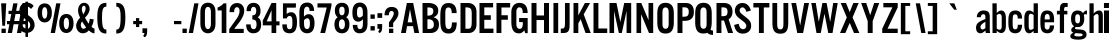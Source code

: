 SplineFontDB: 3.0
FontName: AltmanGothic
FullName: Altman Gothic
FamilyName: Altman Gothic
Weight: Book
Copyright: 
Version: 1.000
ItalicAngle: 0
UnderlinePosition: -103
UnderlineWidth: 102
Ascent: 1638
Descent: 410
sfntRevision: 0x00010000
LayerCount: 2
Layer: 0 0 "Back"  1
Layer: 1 1 "Fore"  0
XUID: [1021 740 1454621373 3451089]
FSType: 4
OS2Version: 2
OS2_WeightWidthSlopeOnly: 0
OS2_UseTypoMetrics: 1
CreationTime: 1296414127
ModificationTime: 1299502300
PfmFamily: 81
TTFWeight: 400
TTFWidth: 5
LineGap: 53
VLineGap: 0
Panose: 0 0 0 0 0 0 0 0 0 0
OS2TypoAscent: -120
OS2TypoAOffset: 1
OS2TypoDescent: 70
OS2TypoDOffset: 1
OS2TypoLinegap: 106
OS2WinAscent: 0
OS2WinAOffset: 1
OS2WinDescent: 0
OS2WinDOffset: 1
HheadAscent: 0
HheadAOffset: 1
HheadDescent: 0
HheadDOffset: 1
OS2SubXSize: 1434
OS2SubYSize: 1331
OS2SubXOff: 0
OS2SubYOff: 287
OS2SupXSize: 1434
OS2SupYSize: 1331
OS2SupXOff: 0
OS2SupYOff: 977
OS2StrikeYSize: 102
OS2StrikeYPos: 512
OS2Vendor: 'newt'
OS2CodePages: 00000001.00000000
OS2UnicodeRanges: 8000002f.4800000b.14000000.00000000
MarkAttachClasses: 1
DEI: 91125
LangName: 1033 "" "" "Regular" "1.000;newt;AltmanGothic" "" "Version 1.000" "" "" "" "" "" "" "" "" "" "" "" "" "Altman Gothic" 
Encoding: ISO8859-1
Compacted: 1
UnicodeInterp: none
NameList: Adobe Glyph List
DisplaySize: -48
AntiAlias: 1
FitToEm: 1
WinInfo: 0 25 12
BeginPrivate: 9
BlueValues 37 [-27 0 1135 1153 1518 1525 1536 1546]
OtherBlues 11 [-340 -340]
BlueFuzz 1 1
BlueScale 8 0.039625
BlueShift 1 7
StdHW 4 [20]
StdVW 5 [221]
StemSnapH 48 [20 145 166 190 195 200 207 213 219 223 231 235]
StemSnapV 29 [213 221 226 233 245 250 264]
EndPrivate
Grid
-2048 1536.20019531 m 0
 4096 1536.20019531 l 0
  Named: "CAP_HEIGHT" 
EndSplineSet
BeginChars: 287 194

StartChar: H.alt
Encoding: 256 -1 0
Width: 1024
Flags: W
HStem: 0 21G<147 439 879 1171> 664 233<439 878>
VStem: 147 292<0 664 897 1462.38> 879 292<0 664 897 1462.58>
TtInstrs:
SVTCA[y-axis]
PUSHB_3
 3
 1
 0
CALL
PUSHB_1
 10
SHP[rp1]
PUSHB_1
 1
MDAP[rnd]
PUSHB_2
 6
 14
MIRP[min,black]
PUSHB_3
 6
 1
 10
CALL
PUSHB_4
 64
 6
 8
 9
CALL
SVTCA[x-axis]
PUSHB_1
 12
MDAP[rnd]
PUSHB_1
 3
MDRP[rp0,rnd,white]
PUSHB_2
 2
 23
MIRP[min,black]
PUSHB_1
 5
SHP[rp2]
PUSHB_1
 2
SRP0
PUSHB_3
 3
 11
 16
CALL
PUSHB_1
 7
SHP[rp2]
PUSHB_2
 10
 23
MIRP[min,black]
PUSHB_1
 10
SRP0
PUSHB_1
 13
MDRP[rp0,rnd,white]
SVTCA[y-axis]
IUP[y]
IUP[x]
EndTTInstrs
LayerCount: 2
Fore
SplineSet
879 664 m 1,0,-1
 439 664 l 1,1,-1
 439 0 l 1,2,-1
 147 0 l 1,3,-1
 147 1462.37988281 l 1,4,-1
 439 1462.37988281 l 1,5,-1
 439 897 l 1,6,-1
 878 897 l 1,7,-1
 878 1462.58007812 l 1,8,-1
 1171 1462.58007812 l 1,9,-1
 1171 0 l 1,10,-1
 879 0 l 1,11,-1
 879 664 l 1,0,-1
EndSplineSet
EndChar

StartChar: .null
Encoding: 257 -1 1
Width: 0
Flags: W
LayerCount: 2
EndChar

StartChar: nonmarkingreturn
Encoding: 258 -1 2
Width: 537
Flags: W
LayerCount: 2
EndChar

StartChar: space
Encoding: 32 32 3
AltUni2: 0000a0.ffffffff.0
Width: 537
Flags: W
LayerCount: 2
EndChar

StartChar: E
Encoding: 69 69 4
Width: 854
Flags: W
HStem: 0 225<373 842> 674 235<373 707> 1310.2 226<373 824>
VStem: 128 245<225 674 909 1310.2>
LayerCount: 2
Fore
SplineSet
707 674 m 1,0,-1
 373 674 l 1,1,-1
 373 225 l 1,2,-1
 842 225 l 1,3,-1
 842 0 l 1,4,-1
 128 0 l 1,5,-1
 128 1536.20019531 l 5,6,-1
 824 1536.20019531 l 5,7,-1
 824 1310.20019531 l 5,8,-1
 373 1310.20019531 l 5,9,-1
 373 909 l 1,10,-1
 707 909 l 1,11,-1
 707 674 l 1,0,-1
EndSplineSet
EndChar

StartChar: F
Encoding: 70 70 5
Width: 817
Flags: W
HStem: 0 21G<128 378> 678 231<382 709> 1306.2 230<382 826>
VStem: 128 250<0 678 909 1306.2>
LayerCount: 2
Fore
SplineSet
826 1306.20019531 m 5,0,-1
 382 1306.20019531 l 5,1,-1
 382 909 l 1,2,-1
 709 909 l 1,3,-1
 709 678 l 1,4,-1
 378 678 l 1,5,-1
 378 0 l 1,6,-1
 128 0 l 1,7,-1
 128 1536.20019531 l 5,8,-1
 826 1536.20019531 l 5,9,-1
 826 1306.20019531 l 5,0,-1
EndSplineSet
EndChar

StartChar: G
Encoding: 71 71 6
Width: 973
Flags: W
HStem: -20 231<386.319 598.443> 557 209<467 657> 1315 227<381.084 591.047>
VStem: 68 258<273.43 1257.66> 657 248<273.321 557 1024 1241.48> 778 127<-8 38.1938>
LayerCount: 2
Fore
SplineSet
653 1024 m 1,0,1
 653 1072 653 1072 648 1123.5 c 128,-1,2
 643 1175 643 1175 625.5 1217.5 c 128,-1,3
 608 1260 608 1260 573.5 1287.5 c 128,-1,4
 539 1315 539 1315 481 1315 c 0,5,6
 441 1315 441 1315 412 1296.5 c 128,-1,7
 383 1278 383 1278 364 1248.5 c 128,-1,8
 345 1219 345 1219 335.5 1182 c 128,-1,9
 326 1145 326 1145 326 1108 c 2,10,-1
 326 430 l 2,11,12
 326 390 326 390 335.5 351 c 128,-1,13
 345 312 345 312 365.5 281 c 128,-1,14
 386 250 386 250 417.5 230.5 c 128,-1,15
 449 211 449 211 494 211 c 0,16,17
 548 211 548 211 580 237.5 c 128,-1,18
 612 264 612 264 629 306 c 128,-1,19
 646 348 646 348 651.5 400.5 c 128,-1,20
 657 453 657 453 657 504 c 2,21,-1
 657 557 l 1,22,-1
 467 557 l 1,23,-1
 467 766 l 1,24,-1
 905 766 l 1,25,-1
 905 -8 l 1,26,-1
 778 -8 l 1,27,-1
 733 137 l 1,28,29
 709 106 709 106 681 77.5 c 128,-1,30
 653 49 653 49 621 27.5 c 128,-1,31
 589 6 589 6 551.5 -7 c 128,-1,32
 514 -20 514 -20 469 -20 c 0,33,34
 380 -20 380 -20 306 7.5 c 128,-1,35
 232 35 232 35 179 104 c 128,-1,36
 126 173 126 173 97 291.5 c 128,-1,37
 68 410 68 410 68 592 c 2,38,-1
 68 1081 l 2,39,40
 68 1126 68 1126 76 1177.5 c 128,-1,41
 84 1229 84 1229 103.5 1280 c 128,-1,42
 123 1331 123 1331 154.5 1378.5 c 128,-1,43
 186 1426 186 1426 232.5 1462.5 c 128,-1,44
 279 1499 279 1499 342 1520.5 c 128,-1,45
 405 1542 405 1542 487 1542 c 0,46,47
 595 1542 595 1542 673.5 1506.5 c 128,-1,48
 752 1471 752 1471 803 1404.5 c 128,-1,49
 854 1338 854 1338 878.5 1241.5 c 128,-1,50
 903 1145 903 1145 903 1024 c 1,51,-1
 653 1024 l 1,0,1
EndSplineSet
EndChar

StartChar: H
Encoding: 72 72 7
Width: 1152
Flags: W
HStem: 0 21G<128 385 768 1024> 664 233<385 768> 1516.2 20G<128 384 768 1024>
VStem: 128 257<0 664 897 1536.2> 768 256<0 664 897 1536.2>
TtInstrs:
SVTCA[y-axis]
PUSHB_3
 3
 1
 0
CALL
PUSHB_1
 10
SHP[rp1]
PUSHB_3
 4
 3
 0
CALL
PUSHB_1
 8
SHP[rp1]
PUSHB_5
 6
 1
 3
 4
 13
CALL
PUSHB_2
 6
 14
MIRP[min,black]
SVTCA[x-axis]
PUSHB_1
 12
MDAP[rnd]
PUSHB_1
 3
MDRP[rp0,rnd,white]
PUSHB_2
 2
 22
MIRP[min,black]
PUSHB_1
 5
SHP[rp2]
PUSHB_1
 2
SRP0
PUSHB_3
 3
 11
 16
CALL
PUSHB_1
 7
SHP[rp2]
PUSHB_2
 10
 22
MIRP[min,black]
PUSHB_1
 10
SRP0
PUSHB_1
 13
MDRP[rp0,rnd,white]
SVTCA[y-axis]
IUP[y]
IUP[x]
EndTTInstrs
LayerCount: 2
Fore
SplineSet
768 664 m 1,0,-1
 385 664 l 1,1,-1
 385 0 l 1,2,-1
 128 0 l 1,3,-1
 128 1536.20019531 l 5,4,-1
 384 1536.20019531 l 5,5,-1
 384 897 l 1,6,-1
 768 897 l 1,7,-1
 768 1536.20019531 l 1,8,-1
 1024 1536.20019531 l 1,9,-1
 1024 0 l 1,10,-1
 768 0 l 1,11,-1
 768 664 l 1,0,-1
EndSplineSet
EndChar

StartChar: I
Encoding: 73 73 8
Width: 395
Flags: W
HStem: 0 21G<74 317> 1516.2 20G<74 317>
VStem: 74 243<0 1536.2>
LayerCount: 2
Fore
SplineSet
74 1536.20019531 m 5,0,-1
 317 1536.20019531 l 5,1,-1
 317 0 l 1,2,-1
 74 0 l 1,3,-1
 74 1536.20019531 l 5,0,-1
EndSplineSet
EndChar

StartChar: J
Encoding: 74 74 9
Width: 567
Flags: W
HStem: 0 225<41 201.669> 1516.2 20G<254 492>
VStem: 254 238<264.686 1536.2>
LayerCount: 2
Fore
SplineSet
492 1536.20019531 m 5,0,-1
 492 440 l 2,1,2
 492 330 492 330 481.5 246 c 0,3,4
 471 163 471 163 438.5 108.5 c 128,-1,5
 406 54 406 54 345 27 c 128,-1,6
 284 0 284 0 182 0 c 2,7,-1
 41 0 l 1,8,-1
 41 225 l 1,9,10
 96 225 96 225 136 229 c 128,-1,11
 176 233 176 233 202.5 257 c 128,-1,12
 229 281 229 281 241.5 333 c 128,-1,13
 254 385 254 385 254 481 c 2,14,-1
 254 1536.20019531 l 5,15,-1
 492 1536.20019531 l 5,0,-1
EndSplineSet
EndChar

StartChar: K
Encoding: 75 75 10
Width: 1018
Flags: W
HStem: 0 21G<128 375 736.928 1012> 1516.2 20G<128 373 700.358 977>
VStem: 128 245<0 494 901 1536.2>
LayerCount: 2
Fore
SplineSet
1012 0 m 1,0,-1
 744 0 l 1,1,-1
 494 707 l 1,2,-1
 375 494 l 1,3,-1
 375 0 l 1,4,-1
 128 0 l 1,5,-1
 128 1536.20019531 l 1,6,-1
 373 1536.20019531 l 1,7,-1
 373 901 l 1,8,-1
 711 1536.20019531 l 5,9,-1
 977 1536.20019531 l 5,10,-1
 650 954 l 1,11,-1
 1012 0 l 1,0,-1
EndSplineSet
EndChar

StartChar: L
Encoding: 76 76 11
Width: 815
Flags: W
HStem: 0 231<378 830> 1516.2 20G<128 378>
VStem: 128 250<231 1536.2>
LayerCount: 2
Fore
SplineSet
128 0 m 1,0,-1
 128 1536.20019531 l 5,1,-1
 378 1536.20019531 l 5,2,-1
 378 231 l 1,3,-1
 830 231 l 1,4,-1
 830 0 l 1,5,-1
 128 0 l 1,0,-1
EndSplineSet
EndChar

StartChar: M
Encoding: 77 77 12
Width: 1366
Flags: W
HStem: 0 21G<128 363 602.667 762.333 1002 1238> 1516.2 20G<128 490.04 874.98 1238>
VStem: 128 235<0 1126.2> 1002 236<0 1126.2>
LayerCount: 2
Fore
SplineSet
758 0 m 1,0,-1
 607 0 l 1,1,-1
 363 1126.20019531 l 5,2,-1
 363 0 l 1,3,-1
 128 0 l 1,4,-1
 128 1536.20019531 l 5,5,-1
 486 1536.20019531 l 5,6,-1
 683 561 l 1,7,-1
 879 1536.20019531 l 5,8,-1
 1238 1536.20019531 l 5,9,-1
 1238 0 l 1,10,-1
 1002 0 l 1,11,-1
 1002 1126.20019531 l 5,12,-1
 758 0 l 1,0,-1
EndSplineSet
EndChar

StartChar: N
Encoding: 78 78 13
Width: 1110
Flags: W
HStem: 0 21G<128 365 758.661 982> 1516.2 20G<128 381.42 744 982>
VStem: 128 237<0 964.2> 744 238<655 1536.2>
LayerCount: 2
Fore
SplineSet
767 0 m 1,0,-1
 365 964.200195312 l 5,1,-1
 365 0 l 1,2,-1
 128 0 l 1,3,-1
 128 1536.20019531 l 5,4,-1
 373 1536.20019531 l 5,5,-1
 744 655 l 1,6,-1
 744 1536.20019531 l 5,7,-1
 982 1536.20019531 l 5,8,-1
 982 0 l 1,9,-1
 767 0 l 1,0,-1
EndSplineSet
EndChar

StartChar: O
Encoding: 79 79 14
Width: 977
Flags: W
HStem: -27 244<383.372 596.498> 1309 237<383.992 596.185>
VStem: 66 264<270.926 1246.59> 649 264<270.926 1246.59>
LayerCount: 2
Fore
SplineSet
489 -27 m 256,0,1
 387 -27 387 -27 308 3 c 128,-1,2
 229 33 229 33 175.5 102 c 128,-1,3
 122 171 122 171 94 285 c 128,-1,4
 66 399 66 399 66 567 c 2,5,-1
 66 1006 l 2,6,7
 66 1121 66 1121 85.5 1220 c 128,-1,8
 105 1319 105 1319 153.5 1391.5 c 128,-1,9
 202 1464 202 1464 283.5 1505 c 128,-1,10
 365 1546 365 1546 489 1546 c 256,11,12
 613 1546 613 1546 695 1505 c 128,-1,13
 777 1464 777 1464 825.5 1391.5 c 128,-1,14
 874 1319 874 1319 893.5 1220 c 128,-1,15
 913 1121 913 1121 913 1006 c 2,16,-1
 913 567 l 2,17,18
 913 399 913 399 885 285 c 128,-1,19
 857 171 857 171 803 102 c 128,-1,20
 749 33 749 33 670 3 c 128,-1,21
 591 -27 591 -27 489 -27 c 256,0,1
489 217 m 256,22,23
 530 217 530 217 560 233 c 128,-1,24
 590 249 590 249 610 278.5 c 128,-1,25
 630 308 630 308 639.5 349 c 128,-1,26
 649 390 649 390 649 440 c 2,27,-1
 649 1063 l 2,28,29
 649 1188 649 1188 608.5 1248.5 c 128,-1,30
 568 1309 568 1309 489 1309 c 0,31,32
 411 1309 411 1309 370.5 1248.5 c 128,-1,33
 330 1188 330 1188 330 1063 c 2,34,-1
 330 440 l 2,35,36
 330 390 330 390 339.5 349 c 128,-1,37
 349 308 349 308 369 278.5 c 128,-1,38
 389 249 389 249 418.5 233 c 128,-1,39
 448 217 448 217 489 217 c 256,22,23
EndSplineSet
EndChar

StartChar: P
Encoding: 80 80 15
Width: 952
Flags: W
HStem: 0 21G<128 382> 622 210<382 632.998> 1316.2 220<380 639.074>
VStem: 128 254<0 622 832 1316.2> 705 262<904.366 1251.78>
LayerCount: 2
Fore
SplineSet
560 1536.20019531 m 2,0,1
 662.502758489 1536.20019531 662.502758489 1536.20019531 739.5 1505.20019531 c 0,2,3
 816 1474 816 1474 866.5 1415.70019531 c 0,4,5
 917 1357 917 1357 942 1272.70019531 c 0,6,7
 967 1188 967 1188 967 1071.20019531 c 0,8,9
 967 853 967 853 849 737.600097656 c 0,10,11
 731 622 731 622 513 622 c 2,12,-1
 382 622 l 1,13,-1
 382 0 l 1,14,-1
 128 0 l 1,15,-1
 128 1536.20019531 l 1,16,-1
 560 1536.20019531 l 2,0,1
425 832 m 2,17,18
 489 832 489 832 540.5 840 c 128,-1,19
 592 848 592 848 628.5 873 c 128,-1,20
 665 898 665 898 685 949.100097656 c 0,21,22
 705 1000 705 1000 705 1077.20019531 c 0,23,24
 705 1151 705 1151 691 1195.20019531 c 0,25,26
 677 1239 677 1239 647 1266.20019531 c 0,27,28
 617 1293 617 1293 570 1304.70019531 c 0,29,30
 522.167314839 1316.20019531 522.167314839 1316.20019531 457 1316.20019531 c 2,31,-1
 380 1316.20019531 l 1,32,-1
 380 832 l 1,33,-1
 425 832 l 2,17,18
EndSplineSet
EndChar

StartChar: Q
Encoding: 81 81 16
Width: 1036
Flags: W
HStem: -96 223<853.484 973> -27 244<379.372 592.137> 1309 237<379.94 592.185>
VStem: 61 265<270.926 1246.59> 645 264<272.269 1246.59>
LayerCount: 2
Fore
SplineSet
485 -27 m 0,0,1
 383 -27 383 -27 304 3 c 128,-1,2
 225 33 225 33 171 102 c 128,-1,3
 117 171 117 171 89 285 c 128,-1,4
 61 399 61 399 61 567 c 2,5,-1
 61 1006 l 2,6,7
 61 1121 61 1121 80.5 1220 c 128,-1,8
 100 1319 100 1319 148.5 1391.5 c 128,-1,9
 197 1464 197 1464 279 1505 c 128,-1,10
 361 1546 361 1546 485 1546 c 256,11,12
 609 1546 609 1546 691 1505 c 128,-1,13
 773 1464 773 1464 821.5 1391.5 c 128,-1,14
 870 1319 870 1319 889.5 1220 c 128,-1,15
 909 1121 909 1121 909 1006 c 2,16,-1
 909 567 l 2,17,18
 909 440 909 440 893 345 c 128,-1,19
 877 250 877 250 846 182 c 1,20,21
 858 162 858 162 874.5 151.5 c 128,-1,22
 891 141 891 141 909 135.5 c 128,-1,23
 927 130 927 130 944 129 c 128,-1,24
 961 128 961 128 973 127 c 1,25,-1
 973 -96 l 1,26,27
 970 -96 970 -96 954.5 -96 c 128,-1,28
 939 -96 939 -96 915 -94 c 128,-1,29
 891 -92 891 -92 861 -86.5 c 128,-1,30
 831 -81 831 -81 800 -69 c 128,-1,31
 769 -57 769 -57 739.5 -38 c 128,-1,32
 710 -19 710 -19 686 10 c 1,33,34
 598 -27 598 -27 485 -27 c 0,0,1
485 217 m 256,35,36
 526 217 526 217 556 233 c 128,-1,37
 586 249 586 249 606 278.5 c 128,-1,38
 626 308 626 308 635.5 349 c 128,-1,39
 645 390 645 390 645 440 c 2,40,-1
 645 1063 l 2,41,42
 645 1188 645 1188 604.5 1248.5 c 128,-1,43
 564 1309 564 1309 485 1309 c 0,44,45
 407 1309 407 1309 366.5 1248.5 c 128,-1,46
 326 1188 326 1188 326 1063 c 2,47,-1
 326 440 l 2,48,49
 326 390 326 390 335.5 349 c 128,-1,50
 345 308 345 308 365 278.5 c 128,-1,51
 385 249 385 249 414.5 233 c 128,-1,52
 444 217 444 217 485 217 c 256,35,36
EndSplineSet
EndChar

StartChar: R
Encoding: 82 82 17
Width: 981
Flags: W
HStem: 0 21G<128 380 711.523 978> 639.2 223<380 511> 1312.2 224<380 633.445>
VStem: 128 252<0 639.2 862.2 1312.2> 693 254<918.275 1254.01>
LayerCount: 2
Fore
SplineSet
718 0 m 1,0,-1
 511 639.200195312 l 5,1,-1
 380 639.200195312 l 5,2,-1
 380 0 l 1,3,-1
 128 0 l 1,4,-1
 128 1536.20019531 l 5,5,-1
 515 1536.20019531 l 6,6,7
 633 1536 633 1536 715.5 1501.20019531 c 4,8,9
 798 1466 798 1466 849.5 1405.70019531 c 4,10,11
 901 1345 901 1345 924 1264.20019531 c 4,12,13
 947 1183 947 1183 947 1091.20019531 c 4,14,15
 947 1002 947 1002 928 937.700195312 c 4,16,17
 909 873 909 873 879.5 827.200195312 c 4,18,19
 850 781 850 781 815 751.200195312 c 4,20,21
 780 721 780 721 748 700.200195312 c 5,22,23
 756 679 756 679 782 600.200195312 c 4,24,25
 793 566 793 566 810 516.200195312 c 4,26,27
 827 466 827 466 850.5 386.600097656 c 0,28,29
 874 307 874 307 905.5 213.5 c 128,-1,30
 937 120 937 120 978 0 c 1,31,-1
 718 0 l 1,0,-1
380 862.200195312 m 5,32,-1
 431 862.200195312 l 6,33,34
 495 862 495 862 544 868.200195312 c 4,35,36
 593 874 593 874 626 897.700195312 c 4,37,38
 659 921 659 921 676 968.700195312 c 4,39,40
 693 1016 693 1016 693 1099.20019531 c 4,41,42
 693 1209 693 1209 643 1260.70019531 c 4,43,44
 592.80487712 1312.20019531 592.80487712 1312.20019531 496 1312.20019531 c 6,45,-1
 380 1312.20019531 l 5,46,-1
 380 862.200195312 l 5,32,-1
EndSplineSet
EndChar

StartChar: S
Encoding: 83 83 18
Width: 991
Flags: W
HStem: -31 226<393.522 631.924> 1311 225<379.748 586.215>
VStem: 94 246<1038.62 1270.93> 682 248<245.228 485.95>
LayerCount: 2
Fore
SplineSet
504 -31 m 0,0,1
 398 -31 398 -31 321.5 2 c 128,-1,2
 245 35 245 35 192 94.5 c 128,-1,3
 139 154 139 154 107 235 c 128,-1,4
 75 316 75 316 57 412 c 1,5,-1
 289 475 l 1,6,7
 304 427 304 427 317.5 377 c 128,-1,8
 331 327 331 327 355 286.5 c 128,-1,9
 379 246 379 246 418 220.5 c 128,-1,10
 457 195 457 195 522 195 c 0,11,12
 557 195 557 195 586.5 208 c 128,-1,13
 616 221 616 221 637 244 c 128,-1,14
 658 267 658 267 670 299 c 128,-1,15
 682 331 682 331 682 369 c 0,16,17
 682 393 682 393 674.5 417.5 c 128,-1,18
 667 442 667 442 649.5 469 c 128,-1,19
 632 496 632 496 603 525.5 c 128,-1,20
 574 555 574 555 532 588 c 2,21,-1
 268 795 l 2,22,23
 224 829 224 829 191.5 872 c 128,-1,24
 159 915 159 915 137.5 961 c 128,-1,25
 116 1007 116 1007 105 1053 c 128,-1,26
 94 1099 94 1099 94 1141 c 0,27,28
 94 1224 94 1224 121 1296 c 128,-1,29
 148 1368 148 1368 198.5 1421.5 c 128,-1,30
 249 1475 249 1475 320 1505.5 c 128,-1,31
 391 1536 391 1536 479 1536 c 256,32,33
 567 1536 567 1536 635.5 1509.5 c 128,-1,34
 704 1483 704 1483 757 1433.5 c 128,-1,35
 810 1384 810 1384 849 1313.5 c 128,-1,36
 888 1243 888 1243 918 1155 c 1,37,-1
 690 1083 l 1,38,39
 677 1116 677 1116 659.5 1155.5 c 128,-1,40
 642 1195 642 1195 618 1229.5 c 128,-1,41
 594 1264 594 1264 561 1287.5 c 128,-1,42
 528 1311 528 1311 483 1311 c 0,43,44
 451 1311 451 1311 424.5 1299 c 128,-1,45
 398 1287 398 1287 379 1266 c 128,-1,46
 360 1245 360 1245 350 1217.5 c 128,-1,47
 340 1190 340 1190 340 1159 c 0,48,49
 340 1135 340 1135 345.5 1113 c 128,-1,50
 351 1091 351 1091 364 1068 c 128,-1,51
 377 1045 377 1045 399.5 1020.5 c 128,-1,52
 422 996 422 996 457 969 c 2,53,-1
 741 741 l 2,54,55
 799 695 799 695 835.5 647.5 c 128,-1,56
 872 600 872 600 893 552.5 c 128,-1,57
 914 505 914 505 922 458 c 128,-1,58
 930 411 930 411 930 367 c 0,59,60
 930 276 930 276 898.5 202.5 c 128,-1,61
 867 129 867 129 810.5 77 c 128,-1,62
 754 25 754 25 676 -3 c 128,-1,63
 598 -31 598 -31 504 -31 c 0,0,1
EndSplineSet
EndChar

StartChar: T
Encoding: 84 84 19
Width: 952
Flags: W
HStem: 0 21G<354 604> 1308.2 228<70 354 604 889>
VStem: 354 250<0 1308.2>
LayerCount: 2
Fore
SplineSet
889 1536.20019531 m 5,0,-1
 889 1308.20019531 l 5,1,-1
 604 1308.20019531 l 5,2,-1
 604 0 l 1,3,-1
 354 0 l 1,4,-1
 354 1308.20019531 l 5,5,-1
 70 1308.20019531 l 5,6,-1
 70 1536.20019531 l 5,7,-1
 889 1536.20019531 l 5,0,-1
EndSplineSet
EndChar

StartChar: U
Encoding: 85 85 20
Width: 954
Flags: W
HStem: -35 219<378.082 576.026> 1516.2 20G<72 317 637 883>
VStem: 72 245<238.949 1536.2> 637 246<238.949 1536.2>
LayerCount: 2
Fore
SplineSet
477 -35 m 256,0,1
 387 -35 387 -35 322 -14 c 128,-1,2
 257 7 257 7 212 45 c 128,-1,3
 167 83 167 83 139.5 135 c 128,-1,4
 112 187 112 187 97 248.5 c 128,-1,5
 82 310 82 310 77 379 c 128,-1,6
 72 448 72 448 72 520 c 2,7,-1
 72 1536.20019531 l 5,8,-1
 317 1536.20019531 l 5,9,-1
 317 520 l 2,10,11
 317 455 317 455 320 394 c 128,-1,12
 323 333 323 333 338 286.5 c 128,-1,13
 353 240 353 240 385.5 212 c 128,-1,14
 418 184 418 184 477 184 c 256,15,16
 536 184 536 184 568.5 212 c 128,-1,17
 601 240 601 240 616 286.5 c 128,-1,18
 631 333 631 333 634 394 c 128,-1,19
 637 455 637 455 637 520 c 2,20,-1
 637 1536.20019531 l 5,21,-1
 883 1536.20019531 l 5,22,-1
 883 520 l 2,23,24
 883 448 883 448 878 379 c 128,-1,25
 873 310 873 310 858 248.5 c 128,-1,26
 843 187 843 187 815.5 135 c 128,-1,27
 788 83 788 83 743 45 c 128,-1,28
 698 7 698 7 632.5 -14 c 128,-1,29
 567 -35 567 -35 477 -35 c 256,0,1
EndSplineSet
EndChar

StartChar: V
Encoding: 86 86 21
Width: 1032
Flags: W
HStem: 0 21G<367.055 673.945> 1516.2 20G<68 316.576 723.424 973>
LayerCount: 2
Fore
SplineSet
670 0 m 1,0,-1
 371 0 l 1,1,-1
 68 1536.20019531 l 5,2,-1
 313 1536.20019531 l 5,3,-1
 516 401 l 1,4,-1
 524 401 l 1,5,-1
 727 1536.20019531 l 5,6,-1
 973 1536.20019531 l 5,7,-1
 670 0 l 1,0,-1
EndSplineSet
EndChar

StartChar: W
Encoding: 87 87 22
Width: 1477
Flags: W
HStem: 0 21G<328.537 554.849 930.131 1156.46> 1516.2 20G<66 300.193 631.219 853.781 1184.81 1419>
LayerCount: 2
Fore
SplineSet
850 1536.20019531 m 5,0,-1
 1030 584 l 1,1,-1
 1036 584 l 1,2,-1
 1188 1536.20019531 l 5,3,-1
 1419 1536.20019531 l 5,4,-1
 1153 0 l 1,5,-1
 934 0 l 1,6,-1
 745 977 l 1,7,-1
 739 977 l 1,8,-1
 551 0 l 1,9,-1
 332 0 l 1,10,-1
 66 1536.20019531 l 5,11,-1
 297 1536.20019531 l 5,12,-1
 449 584 l 1,13,-1
 455 584 l 1,14,-1
 635 1536.20019531 l 5,15,-1
 850 1536.20019531 l 5,0,-1
EndSplineSet
EndChar

StartChar: X
Encoding: 88 88 23
Width: 1100
Flags: W
HStem: 0 21G<51 334.61 759.544 1042> 1516.2 20G<86 367.971 725.072 1008>
LayerCount: 2
Fore
SplineSet
549 518 m 1,0,-1
 326 0 l 1,1,-1
 51 0 l 1,2,-1
 399 797 l 1,3,-1
 86 1536.20019531 l 5,4,-1
 360 1536.20019531 l 5,5,-1
 547 1067 l 1,6,-1
 733 1536.20019531 l 1,7,-1
 1008 1536.20019531 l 1,8,-1
 694 797 l 1,9,-1
 1042 0 l 1,10,-1
 768 0 l 1,11,-1
 549 518 l 1,0,-1
EndSplineSet
EndChar

StartChar: Y
Encoding: 89 89 24
Width: 1053
Flags: W
HStem: 0 21G<395 649> 1516.2 20G<59 325.494 718.506 985>
VStem: 395 254<0 606>
LayerCount: 2
Fore
SplineSet
395 0 m 1,0,-1
 395 606 l 1,1,-1
 59 1536.20019531 l 5,2,-1
 319 1536.20019531 l 5,3,-1
 522 911 l 1,4,-1
 725 1536.20019531 l 5,5,-1
 985 1536.20019531 l 5,6,-1
 649 606 l 1,7,-1
 649 0 l 1,8,-1
 395 0 l 1,0,-1
EndSplineSet
EndChar

StartChar: Z
Encoding: 90 90 25
Width: 934
Flags: W
HStem: 0 221<334 856> 1314.2 222<121 584>
LayerCount: 2
Fore
SplineSet
334 221 m 1,0,-1
 856 221 l 1,1,-1
 856 0 l 1,2,-1
 63 0 l 1,3,-1
 63 219 l 1,4,-1
 584 1314.20019531 l 5,5,-1
 121 1314.20019531 l 5,6,-1
 121 1536.20019531 l 5,7,-1
 856 1536.20019531 l 5,8,-1
 856 1312.20019531 l 5,9,-1
 334 221 l 1,0,-1
EndSplineSet
EndChar

StartChar: m
Encoding: 109 109 26
Width: 1389
Flags: W
HStem: 0 21G<119 340 586 809 1053 1274> 961 192<465.632 616 948.52 1116.5> 1115 20G<119 334>
VStem: 119 221<0 905.173 991 1135> 586 223<0 911.143> 1053 221<0 949.275>
LayerCount: 2
Fore
SplineSet
586 825 m 1,0,1
 586 859 586 859 583 884.5 c 128,-1,2
 580 910 580 910 571.5 927 c 128,-1,3
 563 944 563 944 547 952.5 c 128,-1,4
 531 961 531 961 504 961 c 0,5,6
 486 961 486 961 469 957 c 128,-1,7
 452 953 452 953 433.5 942 c 128,-1,8
 415 931 415 931 392.5 912 c 128,-1,9
 370 893 370 893 340 864 c 1,10,-1
 340 0 l 1,11,-1
 119 0 l 1,12,-1
 119 1135 l 1,13,-1
 334 1135 l 1,14,-1
 334 991 l 1,15,16
 355 1016 355 1016 384.5 1044.5 c 128,-1,17
 414 1073 414 1073 448.5 1097 c 128,-1,18
 483 1121 483 1121 521.5 1137 c 128,-1,19
 560 1153 560 1153 600 1153 c 0,20,21
 632 1153 632 1153 664.5 1145 c 128,-1,22
 697 1137 697 1137 724 1118 c 128,-1,23
 751 1099 751 1099 771 1067 c 128,-1,24
 791 1035 791 1035 799 987 c 1,25,26
 851 1049 851 1049 895 1083 c 128,-1,27
 939 1117 939 1117 975 1132.5 c 128,-1,28
 1011 1148 1011 1148 1039 1150.5 c 128,-1,29
 1067 1153 1067 1153 1087 1153 c 0,30,31
 1146 1153 1146 1153 1182.5 1129 c 128,-1,32
 1219 1105 1219 1105 1239.5 1063 c 128,-1,33
 1260 1021 1260 1021 1267 963 c 128,-1,34
 1274 905 1274 905 1274 838 c 2,35,-1
 1274 0 l 1,36,-1
 1053 0 l 1,37,-1
 1053 829 l 2,38,39
 1053 853 1053 853 1050 876 c 128,-1,40
 1047 899 1047 899 1038 917.5 c 128,-1,41
 1029 936 1029 936 1012 947 c 128,-1,42
 995 958 995 958 967 958 c 0,43,44
 947 958 947 958 923.5 949.5 c 128,-1,45
 900 941 900 941 878.5 928 c 128,-1,46
 857 915 857 915 838.5 899.5 c 128,-1,47
 820 884 820 884 809 870 c 1,48,-1
 809 0 l 1,49,-1
 586 0 l 1,50,-1
 586 825 l 1,0,1
EndSplineSet
EndChar

StartChar: n
Encoding: 110 110 27
Width: 911
Flags: W
HStem: 0 21G<119 342 580 797> 958 195<462.58 633> 1115 20G<119 336>
VStem: 119 223<0 908.236 997 1135> 580 217<0 932.73>
LayerCount: 2
Fore
SplineSet
119 1135 m 1,0,-1
 336 1135 l 1,1,-1
 336 997 l 1,2,3
 389 1055 389 1055 432 1087 c 128,-1,4
 475 1119 475 1119 508.5 1133.5 c 128,-1,5
 542 1148 542 1148 568 1150.5 c 128,-1,6
 594 1153 594 1153 612 1153 c 0,7,8
 654 1153 654 1153 688.5 1135.5 c 128,-1,9
 723 1118 723 1118 747 1089 c 128,-1,10
 771 1060 771 1060 784 1022.5 c 128,-1,11
 797 985 797 985 797 946 c 2,12,-1
 797 0 l 1,13,-1
 580 0 l 1,14,-1
 580 868 l 2,15,16
 580 909 580 909 555.5 933.5 c 128,-1,17
 531 958 531 958 496 958 c 0,18,19
 473 958 473 958 452.5 949.5 c 128,-1,20
 432 941 432 941 413 928 c 128,-1,21
 394 915 394 915 376.5 899 c 128,-1,22
 359 883 359 883 342 868 c 1,23,-1
 342 0 l 1,24,-1
 119 0 l 1,25,-1
 119 1135 l 1,0,-1
EndSplineSet
EndChar

StartChar: one
Encoding: 49 49 28
Width: 553
Flags: W
HStem: 0 21G<240 479> 1155 148<29 124.719> 1498 20G<326 479>
VStem: 240 239<0 1155>
LayerCount: 2
Fore
SplineSet
29 1303 m 1,0,1
 102 1334 102 1334 150.5 1361.5 c 128,-1,2
 199 1389 199 1389 233 1415 c 128,-1,3
 267 1441 267 1441 290.5 1466.5 c 128,-1,4
 314 1492 314 1492 338 1518 c 1,5,-1
 479 1518 l 1,6,-1
 479 0 l 1,7,-1
 240 0 l 1,8,-1
 240 1155 l 1,9,-1
 29 1155 l 1,10,-1
 29 1303 l 1,0,1
EndSplineSet
EndChar

StartChar: two
Encoding: 50 50 29
Width: 893
Flags: W
HStem: 0 211<330 805> 1321 213<363.68 554.394>
VStem: 80 235<1069 1272.38> 592 239<918.724 1284.73>
LayerCount: 2
Fore
SplineSet
82 1069 m 1,0,1
 80 1081 80 1081 80 1093.5 c 128,-1,2
 80 1106 80 1106 80 1118 c 0,3,4
 80 1209 80 1209 106 1285 c 128,-1,5
 132 1361 132 1361 182 1416.5 c 128,-1,6
 232 1472 232 1472 304.5 1503 c 128,-1,7
 377 1534 377 1534 471 1534 c 0,8,9
 556 1534 556 1534 623 1503.5 c 128,-1,10
 690 1473 690 1473 736 1419.5 c 128,-1,11
 782 1366 782 1366 806.5 1293.5 c 128,-1,12
 831 1221 831 1221 831 1137 c 0,13,14
 831 1021 831 1021 785 905.5 c 128,-1,15
 739 790 739 790 666.5 676.5 c 128,-1,16
 594 563 594 563 505 451 c 128,-1,17
 416 339 416 339 330 229 c 1,18,-1
 330 211 l 1,19,-1
 805 211 l 1,20,-1
 805 0 l 1,21,-1
 63 0 l 1,22,-1
 63 199 l 1,23,-1
 459 756 l 2,24,25
 500 814 500 814 526 869 c 128,-1,26
 552 924 552 924 566.5 972.5 c 128,-1,27
 581 1021 581 1021 586.5 1061 c 128,-1,28
 592 1101 592 1101 592 1130 c 0,29,30
 592 1164 592 1164 586.5 1198 c 128,-1,31
 581 1232 581 1232 566 1259.5 c 128,-1,32
 551 1287 551 1287 524.5 1304 c 128,-1,33
 498 1321 498 1321 457 1321 c 0,34,35
 413 1321 413 1321 385.5 1299 c 128,-1,36
 358 1277 358 1277 342 1243.5 c 128,-1,37
 326 1210 326 1210 320.5 1170 c 128,-1,38
 315 1130 315 1130 315 1094 c 2,39,-1
 315 1069 l 1,40,-1
 82 1069 l 1,0,1
EndSplineSet
EndChar

StartChar: three
Encoding: 51 51 30
Width: 891
Flags: W
HStem: -14 211<338.942 541.757> 692 213<375 517.728> 1337 207<341.595 536.766>
VStem: 59 232<246.205 440> 80 219<236.721 438.625 1118 1295.9> 575 220<229.168 426.936 963.289 1299.98> 592 235<249.162 624.005>
LayerCount: 2
Fore
SplineSet
422 -14 m 0,0,1
 327 -14 327 -14 258.5 21 c 128,-1,2
 190 56 190 56 146 115 c 128,-1,3
 102 174 102 174 80.5 251 c 128,-1,4
 59 328 59 328 59 412 c 2,5,-1
 59 440 l 1,6,-1
 291 440 l 1,7,8
 291 396 291 396 296 353 c 128,-1,9
 301 310 301 310 317.5 275 c 128,-1,10
 334 240 334 240 365 218.5 c 128,-1,11
 396 197 396 197 449 197 c 0,12,13
 493 197 493 197 521 220.5 c 128,-1,14
 549 244 549 244 564.5 279 c 128,-1,15
 580 314 580 314 586 354 c 128,-1,16
 592 394 592 394 592 428 c 0,17,18
 592 484 592 484 584 532.5 c 128,-1,19
 576 581 576 581 553 616.5 c 128,-1,20
 530 652 530 652 487.5 672 c 128,-1,21
 445 692 445 692 375 692 c 1,22,-1
 375 905 l 1,23,24
 485 905 485 905 530 963 c 128,-1,25
 575 1021 575 1021 575 1135 c 0,26,27
 575 1171 575 1171 570 1207 c 128,-1,28
 565 1243 565 1243 550 1272 c 128,-1,29
 535 1301 535 1301 508.5 1319 c 128,-1,30
 482 1337 482 1337 440 1337 c 0,31,32
 396 1337 396 1337 368.5 1318 c 128,-1,33
 341 1299 341 1299 325.5 1268.5 c 128,-1,34
 310 1238 310 1238 304.5 1198.5 c 128,-1,35
 299 1159 299 1159 299 1118 c 1,36,-1
 80 1118 l 1,37,-1
 80 1143 l 2,38,39
 80 1227 80 1227 101 1300.5 c 128,-1,40
 122 1374 122 1374 166 1428 c 128,-1,41
 210 1482 210 1482 278 1513 c 128,-1,42
 346 1544 346 1544 440 1544 c 0,43,44
 533 1544 533 1544 600 1512 c 128,-1,45
 667 1480 667 1480 710.5 1424 c 128,-1,46
 754 1368 754 1368 774.5 1292.5 c 128,-1,47
 795 1217 795 1217 795 1130 c 0,48,49
 795 1083 795 1083 790 1037.5 c 128,-1,50
 785 992 785 992 769.5 950.5 c 128,-1,51
 754 909 754 909 725.5 872.5 c 128,-1,52
 697 836 697 836 651 807 c 1,53,54
 701 776 701 776 734.5 738.5 c 128,-1,55
 768 701 768 701 788.5 655 c 128,-1,56
 809 609 809 609 818 555.5 c 128,-1,57
 827 502 827 502 827 440 c 0,58,59
 827 345 827 345 805 262 c 128,-1,60
 783 179 783 179 735 117.5 c 128,-1,61
 687 56 687 56 610 21 c 128,-1,62
 533 -14 533 -14 422 -14 c 0,0,1
EndSplineSet
EndChar

StartChar: four
Encoding: 52 52 31
Width: 952
Flags: W
HStem: 0 21G<489 729> 391 205<240 489 729 897> 1516 20G<479.033 729>
VStem: 489 240<0 391 596 1167>
LayerCount: 2
Fore
SplineSet
489 391 m 1,0,-1
 39 391 l 1,1,-1
 39 633 l 1,2,-1
 489 1536 l 1,3,-1
 729 1536 l 1,4,-1
 729 596 l 1,5,-1
 897 596 l 1,6,-1
 897 391 l 1,7,-1
 729 391 l 1,8,-1
 729 0 l 1,9,-1
 489 0 l 1,10,-1
 489 391 l 1,0,-1
489 596 m 1,11,-1
 489 1167 l 1,12,-1
 240 596 l 1,13,-1
 489 596 l 1,11,-1
EndSplineSet
EndChar

StartChar: five
Encoding: 53 53 32
Width: 885
Flags: W
HStem: -14 207<334.53 535.058> 874 191<350.019 527.054> 1298 220<297 758>
VStem: 66 235<224.982 440> 100 185<745 817.877 973 1298> 584 235<242.874 820.699>
LayerCount: 2
Fore
SplineSet
758 1298 m 1,0,-1
 297 1298 l 1,1,-1
 287 973 l 1,2,3
 299 982 299 982 317.5 997.5 c 128,-1,4
 336 1013 336 1013 364 1028 c 128,-1,5
 392 1043 392 1043 430.5 1054 c 128,-1,6
 469 1065 469 1065 520 1065 c 0,7,8
 608 1065 608 1065 666 1024.5 c 128,-1,9
 724 984 724 984 758 914.5 c 128,-1,10
 792 845 792 845 805.5 751 c 128,-1,11
 819 657 819 657 819 549 c 0,12,13
 819 487 819 487 814 421 c 128,-1,14
 809 355 809 355 795 292.5 c 128,-1,15
 781 230 781 230 755 174.5 c 128,-1,16
 729 119 729 119 687 77 c 128,-1,17
 645 35 645 35 585 10.5 c 128,-1,18
 525 -14 525 -14 442 -14 c 0,19,20
 327 -14 327 -14 254 21.5 c 128,-1,21
 181 57 181 57 139 118.5 c 128,-1,22
 97 180 97 180 81.5 262.5 c 128,-1,23
 66 345 66 345 66 440 c 1,24,-1
 303 440 l 1,25,26
 301 426 301 426 301 411.5 c 128,-1,27
 301 397 301 397 301 383 c 0,28,29
 301 347 301 347 306 313 c 128,-1,30
 311 279 311 279 325.5 252 c 128,-1,31
 340 225 340 225 365 209 c 128,-1,32
 390 193 390 193 430 193 c 0,33,34
 478 193 478 193 508.5 213 c 128,-1,35
 539 233 539 233 555.5 272.5 c 128,-1,36
 572 312 572 312 578 370.5 c 128,-1,37
 584 429 584 429 584 506 c 0,38,39
 584 579 584 579 581.5 645.5 c 128,-1,40
 579 712 579 712 565.5 763 c 128,-1,41
 552 814 552 814 521.5 844 c 128,-1,42
 491 874 491 874 436 874 c 0,43,44
 398 874 398 874 369.5 853.5 c 128,-1,45
 341 833 341 833 322 809 c 0,46,47
 300 781 300 781 285 745 c 1,48,-1
 100 745 l 1,49,-1
 100 1518 l 1,50,-1
 768 1518 l 1,51,-1
 758 1298 l 1,0,-1
EndSplineSet
EndChar

StartChar: six
Encoding: 54 54 33
Width: 915
Flags: W
HStem: -14 217<365.139 558.664> 752 213<396.324 568.402> 1346 213<360.132 553.455>
VStem: 70 235<269.273 695.013 834 1288.27> 593.5 230<237.531 484.249 485.689 506 509.688 728.214 1130 1305.51> 608 238<253.58 714.01>
LayerCount: 2
Fore
SplineSet
459 -14 m 256,0,1
 380 -14 380 -14 310 16 c 128,-1,2
 240 46 240 46 188 104 c 128,-1,3
 136 162 136 162 105.5 247.5 c 128,-1,4
 75 333 75 333 74 444 c 2,5,-1
 70 1030 l 2,6,7
 69 1133 69 1133 85 1228.5 c 128,-1,8
 101 1324 101 1324 146 1397.5 c 128,-1,9
 191 1471 191 1471 271.5 1515 c 128,-1,10
 352 1559 352 1559 481 1559 c 0,11,12
 562 1559 562 1559 626 1530 c 128,-1,13
 690 1501 690 1501 734.5 1445.5 c 128,-1,14
 779 1390 779 1390 802 1310.5 c 128,-1,15
 825 1231 825 1231 825 1130 c 1,16,-1
 592 1130 l 1,17,18
 592 1169 592 1169 587.5 1207.5 c 128,-1,19
 583 1246 583 1246 568.5 1276.5 c 128,-1,20
 554 1307 554 1307 528.5 1326.5 c 128,-1,21
 503 1346 503 1346 461 1346 c 0,22,23
 410 1346 410 1346 379 1321 c 128,-1,24
 348 1296 348 1296 331.5 1253 c 128,-1,25
 315 1210 315 1210 310 1152.5 c 128,-1,26
 305 1095 305 1095 305 1030 c 2,27,-1
 305 834 l 1,28,29
 325 863 325 863 352 887 c 128,-1,30
 379 911 379 911 409.5 928.5 c 128,-1,31
 440 946 440 946 472 955.5 c 128,-1,32
 504 965 504 965 535 965 c 0,33,34
 600 965 600 965 649 946 c 128,-1,35
 698 927 698 927 732.5 894 c 128,-1,36
 767 861 767 861 789 817 c 128,-1,37
 811 773 811 773 823.5 722 c 128,-1,38
 836 671 836 671 841 616.5 c 128,-1,39
 846 562 846 562 846 508 c 0,40,41
 846 444 846 444 839.5 380.5 c 128,-1,42
 833 317 833 317 816.5 259 c 128,-1,43
 800 201 800 201 771.5 151 c 128,-1,44
 743 101 743 101 700 64.5 c 128,-1,45
 657 28 657 28 597.5 7 c 128,-1,46
 538 -14 538 -14 459 -14 c 256,0,1
309 475 m 2,47,48
 309 431 309 431 314 383 c 128,-1,49
 319 335 319 335 335.5 295 c 128,-1,50
 352 255 352 255 383 229 c 128,-1,51
 414 203 414 203 467 203 c 0,52,53
 501 203 501 203 525 217.5 c 128,-1,54
 549 232 549 232 564.5 255.5 c 128,-1,55
 580 279 580 279 589 309 c 128,-1,56
 598 339 598 339 602 370 c 128,-1,57
 606 401 606 401 607 431 c 128,-1,58
 608 461 608 461 608 485 c 0,59,60
 608 507 608 507 607.5 536 c 128,-1,61
 607 565 607 565 604 594.5 c 128,-1,62
 601 624 601 624 593.5 652.5 c 128,-1,63
 586 681 586 681 571.5 703 c 128,-1,64
 557 725 557 725 534.5 738.5 c 128,-1,65
 512 752 512 752 479 752 c 0,66,67
 455 752 455 752 430 743 c 128,-1,68
 405 734 405 734 382.5 719.5 c 128,-1,69
 360 705 360 705 341 687.5 c 128,-1,70
 322 670 322 670 309 653 c 1,71,-1
 309 475 l 2,47,48
EndSplineSet
EndChar

StartChar: seven
Encoding: 55 55 34
Width: 858
Flags: W
HStem: 0 21G<221 471.674> 1305 213<76 549>
LayerCount: 2
Fore
SplineSet
76 1518 m 1,0,-1
 793 1518 l 1,1,-1
 793 1395 l 1,2,-1
 467 0 l 1,3,-1
 221 0 l 1,4,-1
 549 1305 l 1,5,-1
 76 1305 l 1,6,-1
 76 1518 l 1,0,-1
EndSplineSet
EndChar

StartChar: eight
Encoding: 56 56 35
Width: 915
Flags: W
HStem: -14 207<360.433 552.889> 698 209<361.728 551.902> 1346 200<355.967 557.14>
VStem: 74 229<254.149 641.074> 96 223<234.813 428.905 949.021 1310.68> 594 223<232.434 428.905 948.938 1310.68> 610 230<254.149 641.074>
LayerCount: 2
Fore
SplineSet
457 1346 m 256,0,1
 414 1346 414 1346 387 1329.5 c 128,-1,2
 360 1313 360 1313 345 1285.5 c 128,-1,3
 330 1258 330 1258 324.5 1222 c 128,-1,4
 319 1186 319 1186 319 1147 c 0,5,6
 319 1106 319 1106 323.5 1063.5 c 128,-1,7
 328 1021 328 1021 342 986 c 128,-1,8
 356 951 356 951 383.5 929 c 128,-1,9
 411 907 411 907 457 907 c 256,10,11
 503 907 503 907 530 929 c 128,-1,12
 557 951 557 951 571.5 986 c 128,-1,13
 586 1021 586 1021 590 1063.5 c 128,-1,14
 594 1106 594 1106 594 1147 c 0,15,16
 594 1186 594 1186 588.5 1222 c 128,-1,17
 583 1258 583 1258 568 1285.5 c 128,-1,18
 553 1313 553 1313 526.5 1329.5 c 128,-1,19
 500 1346 500 1346 457 1346 c 256,0,1
457 1546 m 0,20,21
 548 1546 548 1546 615.5 1518 c 128,-1,22
 683 1490 683 1490 728 1438.5 c 128,-1,23
 773 1387 773 1387 795 1313 c 128,-1,24
 817 1239 817 1239 817 1147 c 0,25,26
 817 1096 817 1096 811 1049 c 128,-1,27
 805 1002 805 1002 789.5 959.5 c 128,-1,28
 774 917 774 917 746 878.5 c 128,-1,29
 718 840 718 840 674 807 c 1,30,31
 712 782 712 782 743 751.5 c 128,-1,32
 774 721 774 721 795.5 677.5 c 128,-1,33
 817 634 817 634 828.5 574.5 c 128,-1,34
 840 515 840 515 840 432 c 256,35,36
 840 349 840 349 820 269 c 128,-1,37
 800 189 800 189 755 126 c 128,-1,38
 710 63 710 63 636.5 24.5 c 128,-1,39
 563 -14 563 -14 457 -14 c 0,40,41
 350 -14 350 -14 277 24.5 c 128,-1,42
 204 63 204 63 159 126 c 128,-1,43
 114 189 114 189 94 269 c 128,-1,44
 74 349 74 349 74 432 c 256,45,46
 74 515 74 515 85.5 574.5 c 128,-1,47
 97 634 97 634 118.5 677.5 c 128,-1,48
 140 721 140 721 170.5 751.5 c 128,-1,49
 201 782 201 782 240 807 c 1,50,51
 196 840 196 840 168 878.5 c 128,-1,52
 140 917 140 917 124 959.5 c 128,-1,53
 108 1002 108 1002 102 1049 c 128,-1,54
 96 1096 96 1096 96 1147 c 0,55,56
 96 1239 96 1239 118 1313 c 128,-1,57
 140 1387 140 1387 185 1438.5 c 128,-1,58
 230 1490 230 1490 297.5 1518 c 128,-1,59
 365 1546 365 1546 457 1546 c 0,20,21
457 193 m 256,60,61
 503 193 503 193 532.5 217 c 128,-1,62
 562 241 562 241 579.5 276.5 c 128,-1,63
 597 312 597 312 603.5 353.5 c 128,-1,64
 610 395 610 395 610 430 c 0,65,66
 610 470 610 470 605.5 517 c 128,-1,67
 601 564 601 564 585.5 604 c 128,-1,68
 570 644 570 644 539.5 671 c 128,-1,69
 509 698 509 698 457 698 c 0,70,71
 404 698 404 698 373.5 671 c 128,-1,72
 343 644 343 644 327.5 604 c 128,-1,73
 312 564 312 564 307.5 517 c 128,-1,74
 303 470 303 470 303 430 c 0,75,76
 303 395 303 395 310 353.5 c 128,-1,77
 317 312 317 312 334 276.5 c 128,-1,78
 351 241 351 241 381 217 c 128,-1,79
 411 193 411 193 457 193 c 256,60,61
EndSplineSet
EndChar

StartChar: nine
Encoding: 57 57 36
Width: 918
Flags: W
HStem: -14 213<361.373 557.43> 580 213<348.406 521.125> 1341 218<357.412 550.861>
VStem: 70 237<832.062 1287.54> 90 234<235.99 414 813.646 1033.47 1039 1057.93 1059.72 1308.98> 610 236<255.971 711 849.011 1277.89>
LayerCount: 2
Fore
SplineSet
457 1559 m 0,0,1
 536 1559 536 1559 606 1529 c 128,-1,2
 676 1499 676 1499 728 1441 c 128,-1,3
 780 1383 780 1383 810.5 1297 c 128,-1,4
 841 1211 841 1211 842 1100 c 2,5,-1
 846 514 l 2,6,7
 847 411 847 411 831 316 c 128,-1,8
 815 221 815 221 770 147.5 c 128,-1,9
 725 74 725 74 644 30 c 128,-1,10
 563 -14 563 -14 434 -14 c 0,11,12
 353 -14 353 -14 289 15 c 128,-1,13
 225 44 225 44 180.5 99 c 128,-1,14
 136 154 136 154 113 233.5 c 128,-1,15
 90 313 90 313 90 414 c 1,16,-1
 324 414 l 1,17,18
 324 375 324 375 328.5 337 c 128,-1,19
 333 299 333 299 347 268 c 128,-1,20
 361 237 361 237 387 218 c 128,-1,21
 413 199 413 199 455 199 c 0,22,23
 506 199 506 199 537 223.5 c 128,-1,24
 568 248 568 248 584 291 c 128,-1,25
 600 334 600 334 605 391.5 c 128,-1,26
 610 449 610 449 610 514 c 2,27,-1
 610 711 l 1,28,29
 590 682 590 682 563.5 657.5 c 128,-1,30
 537 633 537 633 506.5 616 c 128,-1,31
 476 599 476 599 444 589.5 c 128,-1,32
 412 580 412 580 381 580 c 0,33,34
 283 580 283 580 222 621 c 128,-1,35
 161 662 161 662 127 727.5 c 128,-1,36
 93 793 93 793 81.5 874 c 128,-1,37
 70 955 70 955 70 1036 c 0,38,39
 70 1132 70 1132 85.5 1225.5 c 128,-1,40
 101 1319 101 1319 144 1393.5 c 128,-1,41
 187 1468 187 1468 262.5 1513.5 c 128,-1,42
 338 1559 338 1559 457 1559 c 0,0,1
606 1069 m 2,43,44
 606 1113 606 1113 601.5 1161 c 128,-1,45
 597 1209 597 1209 580.5 1249 c 128,-1,46
 564 1289 564 1289 533 1315 c 128,-1,47
 502 1341 502 1341 449 1341 c 0,48,49
 415 1341 415 1341 391 1326.5 c 128,-1,50
 367 1312 367 1312 351 1288.5 c 128,-1,51
 335 1265 335 1265 326 1235 c 128,-1,52
 317 1205 317 1205 313 1174 c 128,-1,53
 309 1143 309 1143 308 1112.5 c 128,-1,54
 307 1082 307 1082 307 1059 c 0,55,56
 307 1025 307 1025 308.5 979.5 c 128,-1,57
 310 934 310 934 321.5 892.5 c 128,-1,58
 333 851 333 851 359.5 822 c 128,-1,59
 386 793 386 793 436 793 c 0,60,61
 461 793 461 793 485.5 802 c 128,-1,62
 510 811 510 811 532.5 825 c 128,-1,63
 555 839 555 839 574 856.5 c 128,-1,64
 593 874 593 874 606 891 c 1,65,-1
 606 1069 l 2,43,44
EndSplineSet
EndChar

StartChar: zero
Encoding: 48 48 37
Width: 918
Flags: W
HStem: -14 215<364.08 549.228> 1337 215<358.799 554.294>
VStem: 70 233<268.789 1277.75> 610 234<268.789 1277.75>
LayerCount: 2
Fore
SplineSet
457 1552 m 256,0,1
 484 1552 484 1552 523 1547 c 128,-1,2
 562 1542 562 1542 605 1525.5 c 128,-1,3
 648 1509 648 1509 691 1477 c 128,-1,4
 734 1445 734 1445 768 1391.5 c 128,-1,5
 802 1338 802 1338 823 1259 c 128,-1,6
 844 1180 844 1180 844 1069 c 2,7,-1
 844 477 l 2,8,9
 844 344 844 344 811 251 c 128,-1,10
 778 158 778 158 724 99 c 128,-1,11
 670 40 670 40 600 13 c 128,-1,12
 530 -14 530 -14 457 -14 c 0,13,14
 383 -14 383 -14 313.5 13 c 128,-1,15
 244 40 244 40 190 99 c 128,-1,16
 136 158 136 158 103 251 c 128,-1,17
 70 344 70 344 70 477 c 2,18,-1
 70 1069 l 2,19,20
 70 1180 70 1180 91 1259 c 128,-1,21
 112 1338 112 1338 146 1391.5 c 128,-1,22
 180 1445 180 1445 222.5 1477 c 128,-1,23
 265 1509 265 1509 308 1525.5 c 128,-1,24
 351 1542 351 1542 390.5 1547 c 128,-1,25
 430 1552 430 1552 457 1552 c 256,0,1
457 201 m 256,26,27
 505 201 505 201 535 230 c 128,-1,28
 565 259 565 259 581.5 301 c 128,-1,29
 598 343 598 343 604 390 c 128,-1,30
 610 437 610 437 610 473 c 2,31,-1
 610 1069 l 2,32,33
 610 1106 610 1106 605.5 1152.5 c 128,-1,34
 601 1199 601 1199 585 1240 c 128,-1,35
 569 1281 569 1281 538.5 1309 c 128,-1,36
 508 1337 508 1337 457 1337 c 0,37,38
 405 1337 405 1337 374.5 1309 c 128,-1,39
 344 1281 344 1281 328 1240 c 128,-1,40
 312 1199 312 1199 307.5 1152.5 c 128,-1,41
 303 1106 303 1106 303 1069 c 2,42,-1
 303 473 l 2,43,44
 303 437 303 437 309 390 c 128,-1,45
 315 343 315 343 331.5 301 c 128,-1,46
 348 259 348 259 378.5 230 c 128,-1,47
 409 201 409 201 457 201 c 256,26,27
EndSplineSet
EndChar

StartChar: dollar
Encoding: 36 36 38
Width: 905
Flags: W
VStem: 76 207<1045.4 1315.25> 381 131<-201 17.8185 231 612 997 1343 1546.64 1604> 625 225<265.292 544.854>
LayerCount: 2
Fore
SplineSet
381 8 m 1,0,1
 327 17 327 17 282 38.5 c 128,-1,2
 237 60 237 60 197 89.5 c 128,-1,3
 157 119 157 119 122 154 c 128,-1,4
 87 189 87 189 53 227 c 1,5,-1
 203 383 l 1,6,7
 235 336 235 336 266 307 c 128,-1,8
 297 278 297 278 323 261 c 0,9,10
 353 241 353 241 381 231 c 1,11,-1
 381 707 l 1,12,13
 322 746 322 746 267 790 c 128,-1,14
 212 834 212 834 169.5 888 c 128,-1,15
 127 942 127 942 101.5 1009 c 128,-1,16
 76 1076 76 1076 76 1161 c 0,17,18
 76 1241 76 1241 98.5 1307 c 128,-1,19
 121 1373 121 1373 161 1423 c 128,-1,20
 201 1473 201 1473 257 1505.5 c 128,-1,21
 313 1538 313 1538 381 1552 c 1,22,-1
 381 1604 l 1,23,-1
 512 1604 l 1,24,-1
 512 1552 l 1,25,26
 549 1550 549 1550 588 1538.5 c 128,-1,27
 627 1527 627 1527 665.5 1506 c 128,-1,28
 704 1485 704 1485 739 1455 c 128,-1,29
 774 1425 774 1425 803 1386 c 1,30,31
 777 1356 777 1356 752 1328 c 0,32,33
 731 1304 731 1304 707.5 1277.5 c 128,-1,34
 684 1251 684 1251 668 1233 c 1,35,36
 660 1240 660 1240 641.5 1258 c 128,-1,37
 623 1276 623 1276 600 1294.5 c 128,-1,38
 577 1313 577 1313 553.5 1327.5 c 128,-1,39
 530 1342 530 1342 512 1343 c 1,40,-1
 512 920 l 1,41,42
 557 885 557 885 599.5 852 c 128,-1,43
 642 819 642 819 679.5 784.5 c 128,-1,44
 717 750 717 750 748.5 712 c 128,-1,45
 780 674 780 674 802.5 628.5 c 128,-1,46
 825 583 825 583 837.5 528 c 128,-1,47
 850 473 850 473 850 406 c 0,48,49
 850 323 850 323 822 254.5 c 128,-1,50
 794 186 794 186 747 135 c 128,-1,51
 700 84 700 84 639 52.5 c 128,-1,52
 578 21 578 21 512 12 c 1,53,-1
 512 -201 l 1,54,-1
 381 -201 l 1,55,-1
 381 8 l 1,0,1
512 219 m 1,56,57
 542 224 542 224 563.5 245.5 c 128,-1,58
 585 267 585 267 598.5 294.5 c 128,-1,59
 612 322 612 322 618.5 351 c 128,-1,60
 625 380 625 380 625 401 c 0,61,62
 625 418 625 418 621.5 443.5 c 128,-1,63
 618 469 618 469 606 498 c 128,-1,64
 594 527 594 527 571.5 557 c 128,-1,65
 549 587 549 587 512 612 c 1,66,-1
 512 219 l 1,56,57
283 1176 m 0,67,68
 283 1157 283 1157 288.5 1132 c 128,-1,69
 294 1107 294 1107 306 1081.5 c 128,-1,70
 318 1056 318 1056 336.5 1033.5 c 128,-1,71
 355 1011 355 1011 381 997 c 1,72,-1
 381 1343 l 1,73,74
 353 1341 353 1341 334.5 1322.5 c 128,-1,75
 316 1304 316 1304 304.5 1278.5 c 128,-1,76
 293 1253 293 1253 288 1225 c 128,-1,77
 283 1197 283 1197 283 1176 c 0,67,68
EndSplineSet
EndChar

StartChar: ampersand
Encoding: 38 38 39
Width: 1057
Flags: W
HStem: -14 231<345.198 543.881 915.663 998.624> 1395 151<381.033 525.842>
VStem: 59 238<265.71 558.836> 156 194<1014.08 1365.5> 545 205<1087.59 1380.75> 742.5 205<485.998 700>
LayerCount: 2
Fore
SplineSet
59 362 m 0,0,1
 59 364 59 364 59.5 382 c 128,-1,2
 60 400 60 400 65 430.5 c 128,-1,3
 70 461 70 461 82 501 c 128,-1,4
 94 541 94 541 116.5 587 c 128,-1,5
 139 633 139 633 174.5 683 c 128,-1,6
 210 733 210 733 262 784 c 1,7,8
 236 837 236 837 216.5 884 c 128,-1,9
 197 931 197 931 183.5 976 c 128,-1,10
 170 1021 170 1021 163 1066 c 128,-1,11
 156 1111 156 1111 156 1159 c 0,12,13
 156 1230 156 1230 176 1299.5 c 128,-1,14
 196 1369 196 1369 235 1423.5 c 128,-1,15
 274 1478 274 1478 332.5 1512 c 128,-1,16
 391 1546 391 1546 469 1546 c 0,17,18
 537 1546 537 1546 589.5 1519 c 128,-1,19
 642 1492 642 1492 677.5 1446.5 c 128,-1,20
 713 1401 713 1401 731.5 1341.5 c 128,-1,21
 750 1282 750 1282 750 1217 c 0,22,23
 750 1177 750 1177 739.5 1137 c 128,-1,24
 729 1097 729 1097 712.5 1058.5 c 128,-1,25
 696 1020 696 1020 674 984.5 c 128,-1,26
 652 949 652 949 630 918 c 0,27,28
 577 845 577 845 510 778 c 1,29,-1
 694 477 l 1,30,31
 702 496 702 496 710.5 519 c 128,-1,32
 719 542 719 542 727 571.5 c 128,-1,33
 735 601 735 601 742.5 639 c 128,-1,34
 750 677 750 677 756 727 c 1,35,-1
 956 700 l 1,36,37
 956 658 956 658 947.5 607 c 128,-1,38
 939 556 939 556 924 505 c 128,-1,39
 909 454 909 454 889 406.5 c 128,-1,40
 869 359 869 359 846 324 c 1,41,42
 861 303 861 303 884 285 c 0,43,44
 903 269 903 269 932 251.5 c 128,-1,45
 961 234 961 234 999 223 c 1,46,-1
 999 -8 l 1,47,48
 987 -14 987 -14 969 -14 c 0,49,50
 943 -14 943 -14 909 -1 c 128,-1,51
 875 12 875 12 839 33 c 128,-1,52
 803 54 803 54 768.5 80.5 c 128,-1,53
 734 107 734 107 707 135 c 1,54,55
 651 63 651 63 569 24.5 c 128,-1,56
 487 -14 487 -14 391 -14 c 0,57,58
 317 -14 317 -14 256 19 c 128,-1,59
 195 52 195 52 151.5 105 c 128,-1,60
 108 158 108 158 83.5 225.5 c 128,-1,61
 59 293 59 293 59 362 c 0,0,1
418 954 m 1,62,63
 439 979 439 979 461.5 1015 c 128,-1,64
 484 1051 484 1051 502.5 1092 c 128,-1,65
 521 1133 521 1133 533 1176.5 c 128,-1,66
 545 1220 545 1220 545 1260 c 0,67,68
 545 1284 545 1284 540.5 1308 c 128,-1,69
 536 1332 536 1332 525.5 1351.5 c 128,-1,70
 515 1371 515 1371 497.5 1383 c 128,-1,71
 480 1395 480 1395 455 1395 c 0,72,73
 428 1395 428 1395 408 1380 c 128,-1,74
 388 1365 388 1365 375.5 1341 c 128,-1,75
 363 1317 363 1317 356.5 1286 c 128,-1,76
 350 1255 350 1255 350 1223 c 0,77,78
 350 1163 350 1163 368.5 1096.5 c 128,-1,79
 387 1030 387 1030 418 954 c 1,62,63
297 410 m 0,80,81
 297 380 297 380 304 347 c 128,-1,82
 311 314 311 314 327 286.5 c 128,-1,83
 343 259 343 259 367 239.5 c 128,-1,84
 391 220 391 220 426 217 c 1,85,86
 461 217 461 217 487 227.5 c 128,-1,87
 513 238 513 238 531 251 c 0,88,89
 552 266 552 266 567 285 c 1,90,91
 491 394 491 394 449 456 c 128,-1,92
 407 518 407 518 388 548 c 1,93,94
 364 583 364 583 360 592 c 1,95,96
 346 574 346 574 334.5 552 c 128,-1,97
 323 530 323 530 315 505.5 c 128,-1,98
 307 481 307 481 302 456.5 c 128,-1,99
 297 432 297 432 297 410 c 0,80,81
EndSplineSet
EndChar

StartChar: r
Encoding: 114 114 40
Width: 571
Flags: W
HStem: 0 21G<49 274> 920 227<387.444 550.469>
VStem: 49 225<0 877.496 983 1135>
LayerCount: 2
Fore
SplineSet
268 1135 m 1,0,-1
 268 983 l 1,1,-1
 281 983 l 1,2,3
 298 1016 298 1016 323.5 1045.5 c 128,-1,4
 349 1075 349 1075 380.5 1097.5 c 128,-1,5
 412 1120 412 1120 448 1133.5 c 128,-1,6
 484 1147 484 1147 522 1147 c 0,7,8
 527 1147 527 1147 539 1146 c 128,-1,9
 551 1145 551 1145 551 1143 c 2,10,-1
 551 895 l 1,11,12
 534 902 534 902 516 907 c 0,13,14
 499 912 499 912 478 916 c 128,-1,15
 457 920 457 920 432 920 c 0,16,17
 398 920 398 920 369 909 c 128,-1,18
 340 898 340 898 319 877.5 c 128,-1,19
 298 857 298 857 286 828 c 128,-1,20
 274 799 274 799 274 764 c 2,21,-1
 274 0 l 1,22,-1
 49 0 l 1,23,-1
 49 1135 l 1,24,-1
 268 1135 l 1,0,-1
EndSplineSet
EndChar

StartChar: s
Encoding: 115 115 41
Width: 850
Flags: W
HStem: -14 213<329.112 541.617> 946 207<322.896 515.942>
VStem: 88 219<773.028 927.079> 555 231<216.293 397.941>
LayerCount: 2
Fore
SplineSet
258 387 m 1,0,1
 276 322 276 322 299 284.5 c 128,-1,2
 322 247 322 247 346 228 c 128,-1,3
 370 209 370 209 393 204 c 128,-1,4
 416 199 416 199 434 199 c 0,5,6
 459 199 459 199 481 204 c 128,-1,7
 503 209 503 209 519.5 220 c 128,-1,8
 536 231 536 231 545.5 249.5 c 128,-1,9
 555 268 555 268 555 295 c 0,10,11
 555 304 555 304 552 320.5 c 128,-1,12
 549 337 549 337 538.5 357.5 c 128,-1,13
 528 378 528 378 508.5 400 c 128,-1,14
 489 422 489 422 455 442 c 2,15,-1
 289 539 l 2,16,17
 230 573 230 573 191 611.5 c 128,-1,18
 152 650 152 650 129 688 c 128,-1,19
 106 726 106 726 97 762.5 c 128,-1,20
 88 799 88 799 88 829 c 0,21,22
 88 900 88 900 115.5 959.5 c 128,-1,23
 143 1019 143 1019 189.5 1062 c 128,-1,24
 236 1105 236 1105 298 1129 c 128,-1,25
 360 1153 360 1153 428 1153 c 0,26,27
 484 1153 484 1153 538 1137.5 c 128,-1,28
 592 1122 592 1122 639 1088 c 128,-1,29
 686 1054 686 1054 723 1000 c 128,-1,30
 760 946 760 946 782 870 c 1,31,-1
 590 784 l 1,32,33
 586 788 586 788 579.5 801.5 c 128,-1,34
 573 815 573 815 563 833 c 128,-1,35
 553 851 553 851 540 871 c 128,-1,36
 527 891 527 891 509.5 907.5 c 128,-1,37
 492 924 492 924 470 935 c 128,-1,38
 448 946 448 946 422 946 c 0,39,40
 399 946 399 946 378.5 940 c 128,-1,41
 358 934 358 934 342 922 c 128,-1,42
 326 910 326 910 316.5 891.5 c 128,-1,43
 307 873 307 873 307 848 c 0,44,45
 307 838 307 838 309.5 826 c 128,-1,46
 312 814 312 814 325.5 798 c 128,-1,47
 339 782 339 782 367.5 761 c 128,-1,48
 396 740 396 740 449 711 c 1,49,-1
 586 633 l 2,50,51
 653 594 653 594 693 549.5 c 128,-1,52
 733 505 733 505 753.5 460.5 c 128,-1,53
 774 416 774 416 780 375 c 128,-1,54
 786 334 786 334 786 303 c 0,55,56
 786 233 786 233 758 175 c 128,-1,57
 730 117 730 117 682 75 c 128,-1,58
 634 33 634 33 569.5 9.5 c 128,-1,59
 505 -14 505 -14 432 -14 c 0,60,61
 367 -14 367 -14 306.5 10 c 128,-1,62
 246 34 246 34 195.5 77.5 c 128,-1,63
 145 121 145 121 108.5 181.5 c 128,-1,64
 72 242 72 242 57 315 c 1,65,-1
 57 317 l 1,66,-1
 258 387 l 1,0,1
EndSplineSet
EndChar

StartChar: t
Encoding: 116 116 42
Width: 682
Flags: W
HStem: -14 207<438.557 620.031> 938 197<41 197 418 614>
VStem: 197 221<211.77 934 1135 1444>
LayerCount: 2
Fore
SplineSet
621 0 m 1,0,1
 590 -8 590 -8 558.5 -11 c 128,-1,2
 527 -14 527 -14 483 -14 c 0,3,4
 412 -14 412 -14 363 -0.5 c 128,-1,5
 314 13 314 13 282 39 c 128,-1,6
 250 65 250 65 233 103 c 128,-1,7
 216 141 216 141 208 189 c 128,-1,8
 200 237 200 237 198.5 295.5 c 128,-1,9
 197 354 197 354 197 422 c 2,10,-1
 197 934 l 1,11,-1
 41 934 l 1,12,-1
 41 1135 l 1,13,-1
 205 1135 l 1,14,-1
 205 1444 l 1,15,-1
 416 1444 l 1,16,-1
 416 1135 l 1,17,-1
 614 1135 l 1,18,-1
 614 938 l 1,19,-1
 418 938 l 1,20,-1
 418 383 l 2,21,22
 418 326 418 326 423 289 c 128,-1,23
 428 252 428 252 443 231 c 128,-1,24
 458 210 458 210 485 201.5 c 128,-1,25
 512 193 512 193 557 193 c 0,26,27
 571 193 571 193 586.5 193 c 128,-1,28
 602 193 602 193 621 195 c 1,29,-1
 621 0 l 1,0,1
EndSplineSet
EndChar

StartChar: u
Encoding: 117 117 43
Width: 836
Flags: W
HStem: -14 186<274.438 421.309> 1115 20G<76 297 532 756>
VStem: 76 221<179.245 1135> 532 224<0 137 220.79 1135>
LayerCount: 2
Fore
SplineSet
756 0 m 1,0,-1
 535 0 l 1,1,-1
 535 137 l 1,2,3
 494 89 494 89 458.5 59 c 128,-1,4
 423 29 423 29 392 13 c 128,-1,5
 361 -3 361 -3 333.5 -8.5 c 128,-1,6
 306 -14 306 -14 281 -14 c 0,7,8
 237 -14 237 -14 199.5 -1 c 128,-1,9
 162 12 162 12 134.5 39 c 128,-1,10
 107 66 107 66 91.5 106.5 c 128,-1,11
 76 147 76 147 76 203 c 2,12,-1
 76 1135 l 1,13,-1
 297 1135 l 1,14,-1
 297 309 l 2,15,16
 297 267 297 267 304 240.5 c 128,-1,17
 311 214 311 214 321.5 198.5 c 128,-1,18
 332 183 332 183 345.5 177.5 c 128,-1,19
 359 172 359 172 371 172 c 0,20,21
 390 172 390 172 412.5 179 c 128,-1,22
 435 186 435 186 456.5 199 c 128,-1,23
 478 212 478 212 498 230 c 128,-1,24
 518 248 518 248 532 270 c 1,25,-1
 532 1135 l 1,26,-1
 756 1135 l 1,27,-1
 756 0 l 1,0,-1
EndSplineSet
EndChar

StartChar: v
Encoding: 118 118 44
Width: 881
Flags: W
HStem: 0 21G<331.154 551.828> 1115 20G<61 287.198 595.722 821>
LayerCount: 2
Fore
SplineSet
440 387 m 1,0,-1
 600 1135 l 1,1,-1
 821 1135 l 1,2,-1
 547 0 l 1,3,-1
 336 0 l 1,4,-1
 61 1135 l 1,5,-1
 283 1135 l 1,6,-1
 440 387 l 1,0,-1
EndSplineSet
EndChar

StartChar: w
Encoding: 119 119 45
Width: 1284
Flags: W
HStem: 0 21G<292.806 508.018 773.982 989.194> 1115 20G<59 273.861 536.994 745.006 1008.14 1223>
LayerCount: 2
Fore
SplineSet
741 1135 m 1,0,-1
 879 446 l 1,1,-1
 1012 1135 l 1,2,-1
 1223 1135 l 1,3,-1
 985 0 l 1,4,-1
 778 0 l 1,5,-1
 641 682 l 1,6,-1
 504 0 l 1,7,-1
 297 0 l 1,8,-1
 59 1135 l 1,9,-1
 270 1135 l 1,10,-1
 403 446 l 1,11,-1
 541 1135 l 1,12,-1
 741 1135 l 1,0,-1
EndSplineSet
EndChar

StartChar: x
Encoding: 120 120 46
Width: 889
Flags: W
HStem: 12 25<262 264> 1115 20G<82 311.544 569.806 805>
LayerCount: 2
Fore
SplineSet
309 567 m 1,0,-1
 309 612 l 1,1,-1
 82 1114 l 1,2,-1
 82 1135 l 1,3,-1
 303 1135 l 1,4,-1
 438 819 l 2,5,6
 438 817 438 817 440 817 c 0,7,8
 448 817 448 817 451 825 c 2,9,-1
 578 1135 l 1,10,-1
 805 1135 l 1,11,-1
 573 612 l 1,12,-1
 573 580 l 1,13,-1
 823 12 l 1,14,-1
 602 12 l 1,15,-1
 451 367 l 1,16,-1
 438 367 l 1,17,-1
 289 12 l 1,18,19
 256 11 256 11 224 10 c 0,20,21
 197 9 197 9 168.5 8 c 128,-1,22
 140 7 140 7 121 6 c 1,23,-1
 106 6 l 2,24,25
 103 6 103 6 96 6.5 c 128,-1,26
 89 7 89 7 81.5 8.5 c 128,-1,27
 74 10 74 10 68.5 12 c 128,-1,28
 63 14 63 14 63 16 c 2,29,-1
 63 18 l 1,30,-1
 309 567 l 1,0,-1
328 627 m 2,31,32
 327 627 327 627 326 626 c 1,33,-1
 326 625 l 2,34,35
 326 623 326 623 328 623 c 2,36,-1
 329 623 l 1,37,38
 329 623 329 623 330 625 c 1,39,-1
 328 627 l 2,31,32
586 717 m 2,40,41
 585 717 585 717 584 716 c 1,42,-1
 584 715 l 2,43,44
 584 713 584 713 586 713 c 2,45,-1
 587 713 l 1,46,47
 587 713 587 713 588 715 c 1,48,-1
 586 717 l 2,40,41
193 143 m 2,49,50
 192 143 192 143 191 142 c 1,51,-1
 190 142 l 1,52,-1
 190 141 l 2,53,54
 190 139 190 139 193 139 c 2,55,-1
 194 139 l 1,56,57
 194 139 194 139 195 141 c 1,58,-1
 193 143 l 2,49,50
586 485 m 2,59,60
 585 485 585 485 584 484 c 1,61,-1
 584 483 l 2,62,63
 584 481 584 481 586 481 c 2,64,-1
 587 481 l 1,65,66
 587 481 587 481 588 483 c 1,67,-1
 586 485 l 2,59,60
475 391 m 1,68,-1
 476 391 l 1,69,70
 476 391 476 391 477 393 c 1,71,-1
 475 395 l 1,72,-1
 475 391 l 1,68,-1
264 41 m 1,73,74
 263 41 263 41 262 40 c 1,75,-1
 262 39 l 2,76,77
 262 37 262 37 264 37 c 1,78,-1
 264 41 l 1,73,74
354 485 m 1,79,80
 353 485 353 485 352 484 c 1,81,-1
 352 483 l 2,82,83
 352 481 352 481 354 481 c 1,84,-1
 354 485 l 1,79,80
354 381 m 1,85,86
 352 381 352 381 352 379 c 1,87,-1
 354 379 l 1,88,-1
 354 381 l 1,85,86
346 604 m 1,89,-1
 348 604 l 1,90,91
 348 605 348 605 347 606 c 1,92,-1
 346 606 l 1,93,-1
 346 604 l 1,89,-1
EndSplineSet
EndChar

StartChar: y
Encoding: 121 121 47
Width: 862
Flags: W
HStem: -354 207<70 233.726> 1115 20G<93.5 97 577.601 802>
LayerCount: 2
Fore
SplineSet
63 -354 m 1,0,-1
 63 -174 l 1,1,-1
 70 -147 l 1,2,3
 114 -146 114 -146 154 -137 c 128,-1,4
 194 -128 194 -128 224.5 -108.5 c 128,-1,5
 255 -89 255 -89 273 -56.5 c 128,-1,6
 291 -24 291 -24 291 25 c 0,7,8
 291 27 291 27 291 30 c 128,-1,9
 291 33 291 33 289 33 c 1,10,-1
 51 1122 l 1,11,12
 49 1124 49 1124 53.5 1126.5 c 128,-1,13
 58 1129 58 1129 66 1131 c 128,-1,14
 74 1133 74 1133 82.5 1134 c 128,-1,15
 91 1135 91 1135 96 1135 c 0,16,17
 98 1135 98 1135 108.5 1134 c 128,-1,18
 119 1133 119 1133 131 1131.5 c 128,-1,19
 143 1130 143 1130 154 1129 c 128,-1,20
 165 1128 165 1128 168 1128 c 2,21,-1
 270 1128 l 1,22,-1
 354 762 l 1,23,-1
 354 754 l 1,24,-1
 422 442 l 1,25,-1
 432 453 l 1,26,-1
 582 1135 l 1,27,-1
 799 1135 l 2,28,29
 805 1135 805 1135 806 1126.5 c 128,-1,30
 807 1118 807 1118 807 1116 c 0,31,32
 807 1113 807 1113 806 1108.5 c 128,-1,33
 805 1104 805 1104 805 1102 c 2,34,-1
 489 -135 l 2,35,36
 481 -168 481 -168 461 -201 c 128,-1,37
 441 -234 441 -234 414 -262 c 128,-1,38
 387 -290 387 -290 355 -311.5 c 128,-1,39
 323 -333 323 -333 289 -342 c 1,40,-1
 131 -360 l 2,41,42
 126 -360 126 -360 121.5 -360 c 128,-1,43
 117 -360 117 -360 115 -354 c 1,44,-1
 63 -354 l 1,0,-1
238 1098 m 2,45,46
 237 1098 237 1098 236 1097 c 1,47,-1
 236 1096 l 2,48,49
 236 1094 236 1094 238 1094 c 2,50,-1
 239 1094 l 1,51,52
 239 1094 239 1094 240 1096 c 1,53,-1
 238 1098 l 2,45,46
154 901 m 1,54,-1
 155 901 l 1,55,56
 155 901 155 901 156 903 c 1,57,-1
 154 905 l 1,58,-1
 154 901 l 1,54,-1
244 502 m 1,59,-1
 245 502 l 1,60,61
 245 502 245 502 246 504 c 1,62,-1
 244 506 l 1,63,-1
 244 502 l 1,59,-1
309 -199 m 2,64,65
 307 -199 307 -199 307 -201 c 1,66,-1
 309 -201 l 1,67,-1
 311 -201 l 1,68,69
 311 -200 311 -200 310 -199 c 1,70,-1
 309 -199 l 2,64,65
EndSplineSet
EndChar

StartChar: z
Encoding: 122 122 48
Width: 823
Flags: W
HStem: 0 213<336 741> 928 207<117 477>
VStem: 72 676<12.1875 213>
LayerCount: 2
Fore
SplineSet
477 915 m 1,0,-1
 477 928 l 1,1,-1
 117 928 l 1,2,-1
 117 1135 l 1,3,-1
 741 1135 l 1,4,-1
 741 915 l 1,5,-1
 336 225 l 1,6,-1
 336 213 l 1,7,-1
 741 213 l 2,8,9
 744 213 744 213 745.5 200.5 c 128,-1,10
 747 188 747 188 748 168.5 c 128,-1,11
 749 149 749 149 749.5 124.5 c 128,-1,12
 750 100 750 100 750 76 c 0,13,14
 750 70 750 70 750 61 c 128,-1,15
 750 52 750 52 750 43 c 128,-1,16
 750 34 750 34 749.5 27 c 128,-1,17
 749 20 749 20 748 18 c 2,18,-1
 741 6 l 1,19,-1
 98 0 l 2,20,21
 96 0 96 0 88.5 2 c 128,-1,22
 81 4 81 4 78 6 c 2,23,-1
 72 12 l 1,24,-1
 72 213 l 1,25,-1
 477 915 l 1,0,-1
EndSplineSet
EndChar

StartChar: a
Encoding: 97 97 49
Width: 842
Flags: W
HStem: -14 194<261.411 415.154> 963 190<332.635 513.243>
VStem: 53 226<204.225 420.796> 92 207<809 919.165> 532 224<218.003 575 698.488 944.457>
LayerCount: 2
Fore
SplineSet
281 -14 m 0,0,1
 219 -14 219 -14 175.5 9 c 128,-1,2
 132 32 132 32 105 70 c 128,-1,3
 78 108 78 108 65.5 156 c 128,-1,4
 53 204 53 204 53 254 c 0,5,6
 53 297 53 297 58 337 c 128,-1,7
 63 377 63 377 79.5 415 c 128,-1,8
 96 453 96 453 127.5 489 c 128,-1,9
 159 525 159 525 212 562 c 128,-1,10
 265 599 265 599 343.5 636.5 c 128,-1,11
 422 674 422 674 532 715 c 1,12,-1
 532 848 l 2,13,14
 532 880 532 880 522 902 c 128,-1,15
 512 924 512 924 497.5 937.5 c 128,-1,16
 483 951 483 951 466 957 c 128,-1,17
 449 963 449 963 434 963 c 0,18,19
 366 963 366 963 332.5 920.5 c 128,-1,20
 299 878 299 878 299 809 c 1,21,-1
 92 809 l 1,22,23
 93 890 93 890 118.5 954 c 128,-1,24
 144 1018 144 1018 190.5 1062.5 c 128,-1,25
 237 1107 237 1107 301 1130 c 128,-1,26
 365 1153 365 1153 442 1153 c 0,27,28
 533 1153 533 1153 593.5 1132 c 128,-1,29
 654 1111 654 1111 690 1070 c 128,-1,30
 726 1029 726 1029 741 968 c 128,-1,31
 756 907 756 907 756 827 c 2,32,-1
 756 264 l 2,33,34
 756 206 756 206 757 167 c 128,-1,35
 758 128 758 128 760.5 99.5 c 128,-1,36
 763 71 763 71 766 48 c 128,-1,37
 769 25 769 25 774 0 c 1,38,-1
 551 0 l 1,39,-1
 532 129 l 1,40,41
 458 55 458 55 398 20.5 c 128,-1,42
 338 -14 338 -14 281 -14 c 0,0,1
279 305 m 0,43,44
 279 270 279 270 290.5 246.5 c 128,-1,45
 302 223 302 223 319 208 c 128,-1,46
 336 193 336 193 355.5 186.5 c 128,-1,47
 375 180 375 180 391 180 c 0,48,49
 417 180 417 180 442 192 c 128,-1,50
 467 204 467 204 487 218 c 0,51,52
 511 235 511 235 532 256 c 1,53,-1
 532 575 l 1,54,55
 468 537 468 537 420.5 504.5 c 128,-1,56
 373 472 373 472 341.5 440.5 c 128,-1,57
 310 409 310 409 294.5 376 c 128,-1,58
 279 343 279 343 279 305 c 0,43,44
EndSplineSet
EndChar

StartChar: b
Encoding: 98 98 50
Width: 813
Flags: W
HStem: 0 168<380.56 546.832> 979 174<386.583 542.5> 1498 20G<72 293>
VStem: 75.5 217.5<0 121 198.454 949.006 1024 1518> 549 213<192.511 947.036>
LayerCount: 2
Fore
SplineSet
293 1518 m 1,0,-1
 293 1024 l 1,1,2
 345 1084 345 1084 402.5 1118.5 c 128,-1,3
 460 1153 460 1153 520 1153 c 0,4,5
 565 1153 565 1153 608.5 1135.5 c 128,-1,6
 652 1118 652 1118 686 1073 c 128,-1,7
 720 1028 720 1028 741 949.5 c 128,-1,8
 762 871 762 871 762 748 c 2,9,-1
 762 365 l 2,10,11
 762 328 762 328 758 286 c 128,-1,12
 754 244 754 244 744.5 203.5 c 128,-1,13
 735 163 735 163 717.5 126 c 128,-1,14
 700 89 700 89 673.5 61 c 128,-1,15
 647 33 647 33 609.5 16.5 c 128,-1,16
 572 0 572 0 522 0 c 0,17,18
 471 0 471 0 430 18.5 c 128,-1,19
 389 37 389 37 358 60 c 0,20,21
 322 86 322 86 293 121 c 1,22,-1
 293 0 l 1,23,-1
 78 0 l 1,24,-1
 78 168 l 2,25,26
 78 261 78 261 77.5 369 c 128,-1,27
 77 477 77 477 76.5 589.5 c 128,-1,28
 76 702 76 702 75.5 814.5 c 128,-1,29
 75 927 75 927 75 1030 c 0,30,31
 73 1272 73 1272 72 1518 c 1,32,-1
 293 1518 l 1,0,-1
293 223 m 1,33,34
 319 207 319 207 345 195 c 0,35,36
 368 184 368 184 393 176 c 128,-1,37
 418 168 418 168 440 168 c 0,38,39
 470 168 470 168 491 182 c 128,-1,40
 512 196 512 196 524.5 217.5 c 128,-1,41
 537 239 537 239 543 266 c 128,-1,42
 549 293 549 293 549 319 c 2,43,-1
 549 819 l 2,44,45
 549 844 549 844 543 872.5 c 128,-1,46
 537 901 537 901 523 924.5 c 128,-1,47
 509 948 509 948 486.5 963.5 c 128,-1,48
 464 979 464 979 432 979 c 0,49,50
 398 979 398 979 362.5 962 c 128,-1,51
 327 945 327 945 293 922 c 1,52,-1
 293 223 l 1,33,34
EndSplineSet
EndChar

StartChar: c
Encoding: 99 99 51
Width: 842
Flags: W
HStem: -14 202<339.191 516.036> 954 199<322.745 519.135>
VStem: 70 219<223.892 925.103> 553 217.5<222.597 422 741 923.09>
LayerCount: 2
Fore
SplineSet
424 -14 m 0,0,1
 336 -14 336 -14 275 10.5 c 128,-1,2
 214 35 214 35 175 78 c 128,-1,3
 136 121 136 121 114.5 180 c 128,-1,4
 93 239 93 239 83 307 c 128,-1,5
 73 375 73 375 71.5 450 c 128,-1,6
 70 525 70 525 70 600 c 0,7,8
 70 663 70 663 72 729 c 128,-1,9
 74 795 74 795 85 856.5 c 128,-1,10
 96 918 96 918 118.5 972 c 128,-1,11
 141 1026 141 1026 181 1066 c 128,-1,12
 221 1106 221 1106 282 1129.5 c 128,-1,13
 343 1153 343 1153 432 1153 c 0,14,15
 517 1153 517 1153 575 1128.5 c 128,-1,16
 633 1104 633 1104 671 1065.5 c 128,-1,17
 709 1027 709 1027 729.5 980 c 128,-1,18
 750 933 750 933 759.5 887 c 128,-1,19
 769 841 769 841 770.5 802 c 128,-1,20
 772 763 772 763 772 741 c 1,21,-1
 551 741 l 1,22,23
 551 790 551 790 545.5 829.5 c 128,-1,24
 540 869 540 869 526.5 896.5 c 128,-1,25
 513 924 513 924 490.5 939 c 128,-1,26
 468 954 468 954 434 954 c 0,27,28
 405 954 405 954 383 951 c 128,-1,29
 361 948 361 948 345 936 c 128,-1,30
 329 924 329 924 318.5 901 c 128,-1,31
 308 878 308 878 301.5 838.5 c 128,-1,32
 295 799 295 799 292 740 c 128,-1,33
 289 681 289 681 289 598 c 0,34,35
 289 484 289 484 292 405.5 c 128,-1,36
 295 327 295 327 308 278.5 c 128,-1,37
 321 230 321 230 348.5 209 c 128,-1,38
 376 188 376 188 424 188 c 0,39,40
 470 188 470 188 496 210.5 c 128,-1,41
 522 233 522 233 534.5 267.5 c 128,-1,42
 547 302 547 302 550 343 c 128,-1,43
 553 384 553 384 553 422 c 1,44,-1
 770 422 l 1,45,46
 770 418 770 418 770.5 397 c 128,-1,47
 771 376 771 376 768 344.5 c 128,-1,48
 765 313 765 313 758 274 c 128,-1,49
 751 235 751 235 735.5 195.5 c 128,-1,50
 720 156 720 156 695.5 118 c 128,-1,51
 671 80 671 80 633.5 51 c 128,-1,52
 596 22 596 22 544.5 4 c 128,-1,53
 493 -14 493 -14 424 -14 c 0,0,1
EndSplineSet
EndChar

StartChar: d
Encoding: 100 100 52
Width: 834
Flags: W
HStem: -14 174<283.454 447.803> 985 168<276 457.889> 1498 20G<543 762>
VStem: 68 223<179.923 958.881> 543 219<0 111 194.955 954.977 1040 1518>
LayerCount: 2
Fore
SplineSet
543 1518 m 1,0,-1
 762 1518 l 1,1,-1
 762 0 l 1,2,-1
 541 0 l 1,3,-1
 541 111 l 1,4,5
 498 66 498 66 462 40.5 c 128,-1,6
 426 15 426 15 397.5 3 c 128,-1,7
 369 -9 369 -9 348 -11.5 c 128,-1,8
 327 -14 327 -14 313 -14 c 0,9,10
 248 -14 248 -14 201.5 20 c 128,-1,11
 155 54 155 54 125.5 111.5 c 128,-1,12
 96 169 96 169 82 245 c 128,-1,13
 68 321 68 321 68 406 c 2,14,-1
 68 764 l 2,15,16
 68 844 68 844 82 914.5 c 128,-1,17
 96 985 96 985 125 1038 c 128,-1,18
 154 1091 154 1091 199.5 1122 c 128,-1,19
 245 1153 245 1153 307 1153 c 0,20,21
 367 1153 367 1153 425 1126 c 128,-1,22
 483 1099 483 1099 543 1040 c 1,23,-1
 543 1518 l 1,0,-1
291 375 m 2,24,25
 291 303 291 303 300.5 260.5 c 128,-1,26
 310 218 310 218 324 195.5 c 128,-1,27
 338 173 338 173 355.5 166.5 c 128,-1,28
 373 160 373 160 389 160 c 0,29,30
 395 160 395 160 413.5 164 c 128,-1,31
 432 168 432 168 455 176 c 128,-1,32
 478 184 478 184 501.5 196.5 c 128,-1,33
 525 209 525 209 543 227 c 1,34,-1
 543 920 l 1,35,36
 525 938 525 938 503 952 c 0,37,38
 484 964 484 964 458 974.5 c 128,-1,39
 432 985 432 985 401 985 c 0,40,41
 363 985 363 985 341.5 966 c 128,-1,42
 320 947 320 947 308.5 917.5 c 128,-1,43
 297 888 297 888 294 851.5 c 128,-1,44
 291 815 291 815 291 780 c 2,45,-1
 291 375 l 2,24,25
EndSplineSet
EndChar

StartChar: e
Encoding: 101 101 53
Width: 846
Flags: W
HStem: -14 190<327.236 516.464> 549 145<291 549> 971 182<338.546 506.453>
VStem: 70 221<210.698 549 694 933.777> 549 223<207.318 387 694 941.391>
LayerCount: 2
Fore
SplineSet
434 -14 m 0,0,1
 344 -14 344 -14 282 9 c 128,-1,2
 220 32 220 32 179.5 73.5 c 128,-1,3
 139 115 139 115 117 172 c 128,-1,4
 95 229 95 229 84.5 298 c 128,-1,5
 74 367 74 367 72 444.5 c 128,-1,6
 70 522 70 522 70 604 c 0,7,8
 70 672 70 672 73.5 739.5 c 128,-1,9
 77 807 77 807 88.5 868 c 128,-1,10
 100 929 100 929 123 981 c 128,-1,11
 146 1033 146 1033 184.5 1071.5 c 128,-1,12
 223 1110 223 1110 280 1131.5 c 128,-1,13
 337 1153 337 1153 418 1153 c 0,14,15
 507 1153 507 1153 573.5 1127 c 128,-1,16
 640 1101 640 1101 684 1046 c 128,-1,17
 728 991 728 991 750 905.5 c 128,-1,18
 772 820 772 820 772 702 c 2,19,-1
 772 602 l 1,20,-1
 772 549 l 1,21,-1
 291 549 l 1,22,-1
 291 328 l 2,23,24
 291 298 291 298 300 270.5 c 128,-1,25
 309 243 309 243 325.5 222 c 128,-1,26
 342 201 342 201 366 188.5 c 128,-1,27
 390 176 390 176 420 176 c 0,28,29
 466 176 466 176 492.5 196 c 128,-1,30
 519 216 519 216 532.5 247 c 128,-1,31
 546 278 546 278 549.5 315 c 128,-1,32
 553 352 553 352 553 387 c 1,33,-1
 772 387 l 1,34,35
 772 295 772 295 751 221 c 128,-1,36
 730 147 730 147 688 95 c 128,-1,37
 646 43 646 43 582.5 14.5 c 128,-1,38
 519 -14 519 -14 434 -14 c 0,0,1
420 971 m 0,39,40
 372 971 372 971 346 946 c 128,-1,41
 320 921 320 921 308 881 c 128,-1,42
 296 841 296 841 293.5 791.5 c 128,-1,43
 291 742 291 742 291 694 c 1,44,-1
 549 694 l 1,45,46
 549 747 549 747 548 797 c 128,-1,47
 547 847 547 847 536 885.5 c 128,-1,48
 525 924 525 924 498 947.5 c 128,-1,49
 471 971 471 971 420 971 c 0,39,40
EndSplineSet
EndChar

StartChar: f
Encoding: 102 102 54
Width: 653
Flags: W
HStem: 0 21G<197 412> 952 183<47 197 414 582> 1337 203<428.219 595.282>
VStem: 197 215<0 952 1135 1323.49>
LayerCount: 2
Fore
SplineSet
197 952 m 1,0,-1
 47 952 l 1,1,-1
 47 1135 l 1,2,-1
 197 1135 l 1,3,-1
 197 1141 l 2,4,5
 197 1184 197 1184 197.5 1230.5 c 128,-1,6
 198 1277 198 1277 204 1321 c 128,-1,7
 210 1365 210 1365 224 1405 c 128,-1,8
 238 1445 238 1445 266 1475 c 128,-1,9
 294 1505 294 1505 337.5 1522.5 c 128,-1,10
 381 1540 381 1540 446 1540 c 0,11,12
 482 1540 482 1540 510.5 1538 c 128,-1,13
 539 1536 539 1536 559 1534 c 0,14,15
 582 1531 582 1531 600 1528 c 1,16,-1
 596 1327 l 1,17,18
 573 1332 573 1332 553.5 1334.5 c 128,-1,19
 534 1337 534 1337 518 1337 c 0,20,21
 482 1337 482 1337 461 1326 c 128,-1,22
 440 1315 440 1315 429.5 1295 c 128,-1,23
 419 1275 419 1275 416.5 1247.5 c 128,-1,24
 414 1220 414 1220 414 1188 c 2,25,-1
 414 1135 l 1,26,-1
 582 1135 l 1,27,-1
 582 952 l 1,28,-1
 412 952 l 1,29,-1
 412 0 l 1,30,-1
 197 0 l 1,31,-1
 197 952 l 1,0,-1
EndSplineSet
EndChar

StartChar: g
Encoding: 103 103 55
Width: 993
Flags: W
HStem: -340 166<283.842 686.557> 301 193<351.381 532.828> 961 192<349.34 533.941 791.184 917.468>
VStem: 68 204<-153.927 -59.5762> 113 194<152.742 264.17 538.719 920.544> 565 215<522.305 923.279> 700 199<-150.749 -42.5297>
LayerCount: 2
Fore
SplineSet
918 946 m 1,0,1
 901 952 901 952 880 957.5 c 128,-1,2
 859 963 859 963 827 963 c 0,3,4
 812 963 812 963 800 957 c 128,-1,5
 788 951 788 951 779 943 c 0,6,7
 768 934 768 934 760 924 c 1,8,9
 766 901 766 901 770 870 c 0,10,11
 774 844 774 844 777 805 c 128,-1,12
 780 766 780 766 780 717 c 0,13,14
 780 630 780 630 760 554 c 128,-1,15
 740 478 740 478 700 422 c 128,-1,16
 660 366 660 366 599 333.5 c 128,-1,17
 538 301 538 301 457 301 c 0,18,19
 442 301 442 301 430 301.5 c 128,-1,20
 418 302 418 302 406 303 c 128,-1,21
 394 304 394 304 380.5 305.5 c 128,-1,22
 367 307 367 307 350 309 c 1,23,24
 336 297 336 297 321.5 281.5 c 128,-1,25
 307 266 307 266 307 246 c 0,26,27
 307 219 307 219 332 206.5 c 128,-1,28
 357 194 357 194 397.5 189 c 128,-1,29
 438 184 438 184 490.5 182.5 c 128,-1,30
 543 181 543 181 598 176 c 128,-1,31
 653 171 653 171 705.5 158 c 128,-1,32
 758 145 758 145 800.5 117 c 128,-1,33
 843 89 843 89 869.5 42 c 128,-1,34
 896 -5 896 -5 899 -78 c 1,35,36
 899 -157 899 -157 861.5 -208 c 128,-1,37
 824 -259 824 -259 766 -288 c 128,-1,38
 708 -317 708 -317 637.5 -328.5 c 128,-1,39
 567 -340 567 -340 500 -340 c 0,40,41
 472 -340 472 -340 429 -339 c 128,-1,42
 386 -338 386 -338 338 -333.5 c 128,-1,43
 290 -329 290 -329 241.5 -319 c 128,-1,44
 193 -309 193 -309 154.5 -290.5 c 128,-1,45
 116 -272 116 -272 92 -243 c 128,-1,46
 68 -214 68 -214 68 -172 c 2,47,-1
 68 -162 l 1,48,49
 69 -156 69 -156 70 -138.5 c 128,-1,50
 71 -121 71 -121 84.5 -96.5 c 128,-1,51
 98 -72 98 -72 130.5 -42 c 128,-1,52
 163 -12 163 -12 227 20 c 1,53,54
 175 36 175 36 144 71.5 c 128,-1,55
 113 107 113 107 113 152 c 256,56,57
 113 197 113 197 134 231 c 128,-1,58
 155 265 155 265 181 288 c 0,59,60
 211 315 211 315 250 336 c 1,61,-1
 250 356 l 1,62,63
 208 384 208 384 180 424 c 128,-1,64
 152 464 152 464 135 513.5 c 128,-1,65
 118 563 118 563 111 620 c 128,-1,66
 104 677 104 677 104 739 c 0,67,68
 104 854 104 854 131.5 933.5 c 128,-1,69
 159 1013 159 1013 205 1061.5 c 128,-1,70
 251 1110 251 1110 311.5 1131.5 c 128,-1,71
 372 1153 372 1153 438 1153 c 0,72,73
 522 1153 522 1153 594 1123 c 128,-1,74
 666 1093 666 1093 717 1018 c 1,75,76
 736 1055 736 1055 765 1085 c 0,77,78
 790 1111 790 1111 827.5 1132 c 128,-1,79
 865 1153 865 1153 918 1153 c 1,80,-1
 918 946 l 1,0,1
272 -92 m 0,81,82
 272 -126 272 -126 297.5 -143 c 128,-1,83
 323 -160 323 -160 358 -167 c 128,-1,84
 393 -174 393 -174 428.5 -174 c 128,-1,85
 464 -174 464 -174 485 -174 c 0,86,87
 498 -174 498 -174 519 -174 c 128,-1,88
 540 -174 540 -174 564 -172 c 128,-1,89
 588 -170 588 -170 612 -165 c 128,-1,90
 636 -160 636 -160 655.5 -151.5 c 128,-1,91
 675 -143 675 -143 687.5 -129.5 c 128,-1,92
 700 -116 700 -116 700 -96 c 0,93,94
 700 -67 700 -67 675.5 -47.5 c 128,-1,95
 651 -28 651 -28 588 -23 c 2,96,-1
 330 -6 l 1,97,98
 313 -20 313 -20 301 -34 c 0,99,100
 290 -46 290 -46 281 -61.5 c 128,-1,101
 272 -77 272 -77 272 -92 c 0,81,82
317 731 m 0,102,103
 317 696 317 696 318 655 c 128,-1,104
 319 614 319 614 331 578 c 128,-1,105
 343 542 343 542 370.5 518 c 128,-1,106
 398 494 398 494 451 494 c 0,107,108
 492 494 492 494 515 516.5 c 128,-1,109
 538 539 538 539 549 573 c 128,-1,110
 560 607 560 607 562.5 645 c 128,-1,111
 565 683 565 683 565 715 c 0,112,113
 565 770 565 770 562 815.5 c 128,-1,114
 559 861 559 861 546.5 893 c 128,-1,115
 534 925 534 925 509.5 943 c 128,-1,116
 485 961 485 961 442 961 c 0,117,118
 398 961 398 961 373 942 c 128,-1,119
 348 923 348 923 335.5 891 c 128,-1,120
 323 859 323 859 320 817.5 c 128,-1,121
 317 776 317 776 317 731 c 0,102,103
EndSplineSet
EndChar

StartChar: h
Encoding: 104 104 56
Width: 813
Flags: W
HStem: 0 21G<76 291 541 760> 969 184<417.701 587.5> 1498 20G<76 291>
VStem: 76 215<0 912.81 995 1518> 541 219<0 939.598>
LayerCount: 2
Fore
SplineSet
541 0 m 1,0,-1
 541 836 l 2,1,2
 541 912 541 912 521 940.5 c 128,-1,3
 501 969 501 969 467 969 c 0,4,5
 414 969 414 969 369.5 939 c 128,-1,6
 325 909 325 909 291 868 c 1,7,-1
 291 0 l 1,8,-1
 76 0 l 1,9,-1
 76 1518 l 1,10,-1
 291 1518 l 1,11,-1
 291 995 l 1,12,13
 317 1031 317 1031 350.5 1060 c 128,-1,14
 384 1089 384 1089 420 1109.5 c 128,-1,15
 456 1130 456 1130 492 1141.5 c 128,-1,16
 528 1153 528 1153 559 1153 c 0,17,18
 616 1153 616 1153 654.5 1134 c 128,-1,19
 693 1115 693 1115 716.5 1080 c 128,-1,20
 740 1045 740 1045 750 996 c 128,-1,21
 760 947 760 947 760 887 c 2,22,-1
 760 0 l 1,23,-1
 541 0 l 1,0,-1
EndSplineSet
EndChar

StartChar: i
Encoding: 105 105 57
Width: 375
Flags: W
HStem: 0 21G<0 256> 1132 20G<0 256> 1280 256.2<-2 254>
VStem: 0 256<0 1152 1280 1536.2>
LayerCount: 2
Fore
SplineSet
0 1152 m 1,0,-1
 256 1152 l 1,1,-1
 256 0 l 1,2,-1
 0 0 l 1,3,-1
 0 1152 l 1,0,-1
-2 1536.20019531 m 1,4,-1
 254 1536.20019531 l 1,5,-1
 254 1280 l 1,6,-1
 -2 1280 l 1,7,-1
 -2 1536.20019531 l 1,4,-1
EndSplineSet
EndChar

StartChar: j
Encoding: 106 106 58
Width: 506
Flags: W
HStem: -358 219<35.859 187.829> 1115 20G<215 434> 1282 223<213 434>
VStem: 215 219<-112.737 1135 1282 1505>
LayerCount: 2
Fore
SplineSet
35 -133 m 1,0,1
 62 -139 62 -139 86 -139 c 0,2,3
 134 -139 134 -139 160.5 -120.5 c 128,-1,4
 187 -102 187 -102 199 -77.5 c 128,-1,5
 211 -53 211 -53 213 -28 c 128,-1,6
 215 -3 215 -3 215 10 c 2,7,-1
 215 1135 l 1,8,-1
 434 1135 l 1,9,-1
 434 -45 l 2,10,11
 434 -122 434 -122 411.5 -180.5 c 128,-1,12
 389 -239 389 -239 349.5 -278.5 c 128,-1,13
 310 -318 310 -318 257.5 -338 c 128,-1,14
 205 -358 205 -358 145 -358 c 0,15,16
 119 -358 119 -358 91 -354.5 c 128,-1,17
 63 -351 63 -351 35 -342 c 1,18,-1
 35 -133 l 1,0,1
213 1505 m 1,19,-1
 434 1505 l 1,20,-1
 434 1282 l 1,21,-1
 213 1282 l 1,22,-1
 213 1505 l 1,19,-1
EndSplineSet
EndChar

StartChar: k
Encoding: 107 107 59
Width: 866
Flags: W
HStem: 0 21G<70 293 558.759 801> 1115 20G<527.451 778> 1498 20G<70 293>
VStem: 70 223<0 360 709 1518>
LayerCount: 2
Fore
SplineSet
293 1518 m 1,0,-1
 293 709 l 1,1,-1
 539 1135 l 1,2,-1
 778 1135 l 1,3,-1
 555 766 l 1,4,-1
 801 0 l 1,5,-1
 565 0 l 1,6,-1
 399 532 l 1,7,-1
 293 360 l 1,8,-1
 293 0 l 1,9,-1
 70 0 l 1,10,-1
 70 1518 l 1,11,-1
 293 1518 l 1,0,-1
EndSplineSet
EndChar

StartChar: l
Encoding: 108 108 60
Width: 371
Flags: W
HStem: 0 21G<72 291> 1498 20G<72 291>
VStem: 72 219<0 1518>
LayerCount: 2
Fore
SplineSet
291 0 m 1,0,-1
 72 0 l 1,1,-1
 72 1518 l 1,2,-1
 291 1518 l 1,3,-1
 291 0 l 1,0,-1
EndSplineSet
EndChar

StartChar: o
Encoding: 111 111 61
Width: 899
Flags: W
HStem: -14 200<349.542 543.165> 952 201<347.989 543.165>
VStem: 100 213<218.603 919.793> 575 226<213.823 925.177>
LayerCount: 2
Fore
SplineSet
100 729 m 2,0,1
 100 825 100 825 117 903 c 128,-1,2
 134 981 134 981 174.5 1036.5 c 128,-1,3
 215 1092 215 1092 282.5 1122.5 c 128,-1,4
 350 1153 350 1153 451 1153 c 0,5,6
 544 1153 544 1153 610.5 1121.5 c 128,-1,7
 677 1090 677 1090 719.5 1033.5 c 128,-1,8
 762 977 762 977 781.5 899 c 128,-1,9
 801 821 801 821 801 729 c 2,10,-1
 801 410 l 2,11,12
 801 318 801 318 781.5 240 c 128,-1,13
 762 162 762 162 719.5 105.5 c 128,-1,14
 677 49 677 49 610.5 17.5 c 128,-1,15
 544 -14 544 -14 451 -14 c 0,16,17
 350 -14 350 -14 282.5 16 c 128,-1,18
 215 46 215 46 174.5 101.5 c 128,-1,19
 134 157 134 157 117 235.5 c 128,-1,20
 100 314 100 314 100 410 c 2,21,-1
 100 729 l 2,0,1
313 451 m 2,22,23
 313 364 313 364 322 311.5 c 128,-1,24
 331 259 331 259 348 231.5 c 128,-1,25
 365 204 365 204 389.5 195 c 128,-1,26
 414 186 414 186 446 186 c 0,27,28
 479 186 479 186 503.5 194.5 c 128,-1,29
 528 203 528 203 544 230.5 c 128,-1,30
 560 258 560 258 567.5 310.5 c 128,-1,31
 575 363 575 363 575 451 c 2,32,-1
 575 688 l 2,33,34
 575 776 575 776 567.5 828 c 128,-1,35
 560 880 560 880 544 907.5 c 128,-1,36
 528 935 528 935 503.5 943.5 c 128,-1,37
 479 952 479 952 446 952 c 0,38,39
 414 952 414 952 389.5 943.5 c 128,-1,40
 365 935 365 935 348 907 c 128,-1,41
 331 879 331 879 322 827 c 128,-1,42
 313 775 313 775 313 688 c 2,43,-1
 313 451 l 2,22,23
EndSplineSet
EndChar

StartChar: p
Encoding: 112 112 62
Width: 838
Flags: W
HStem: -340 21G<72 291> -14 178<387.29 553.5> 979 174<386.133 559.5> 1115 20G<72 291>
VStem: 72 219<-340 109 198.585 947.078 1024 1135> 545 225<191.312 952.182>
LayerCount: 2
Fore
SplineSet
72 1135 m 1,0,-1
 291 1135 l 1,1,-1
 291 1024 l 1,2,3
 335 1071 335 1071 370 1097 c 128,-1,4
 405 1123 405 1123 432.5 1135.5 c 128,-1,5
 460 1148 460 1148 481.5 1150.5 c 128,-1,6
 503 1153 503 1153 520 1153 c 0,7,8
 599 1153 599 1153 648 1116 c 128,-1,9
 697 1079 697 1079 724 1000 c 128,-1,10
 751 921 751 921 760.5 796.5 c 128,-1,11
 770 672 770 672 770 498 c 0,12,13
 770 447 770 447 767 389 c 128,-1,14
 764 331 764 331 755.5 274 c 128,-1,15
 747 217 747 217 730.5 165 c 128,-1,16
 714 113 714 113 686.5 73 c 128,-1,17
 659 33 659 33 620 9.5 c 128,-1,18
 581 -14 581 -14 526 -14 c 0,19,20
 494 -14 494 -14 461.5 -3.5 c 128,-1,21
 429 7 429 7 398.5 24 c 128,-1,22
 368 41 368 41 340.5 63.5 c 128,-1,23
 313 86 313 86 291 109 c 1,24,-1
 291 -340 l 1,25,-1
 72 -340 l 1,26,-1
 72 1135 l 1,0,-1
291 223 m 1,27,28
 392 164 392 164 446 164 c 0,29,30
 480 164 480 164 500 190 c 128,-1,31
 520 216 520 216 530 272.5 c 128,-1,32
 540 329 540 329 542.5 418 c 128,-1,33
 545 507 545 507 545 633 c 0,34,35
 545 707 545 707 544.5 770.5 c 128,-1,36
 544 834 544 834 535 880.5 c 128,-1,37
 526 927 526 927 504 953 c 128,-1,38
 482 979 482 979 440 979 c 256,39,40
 398 979 398 979 362 961 c 128,-1,41
 326 943 326 943 291 922 c 1,42,-1
 291 223 l 1,27,28
EndSplineSet
EndChar

StartChar: q
Encoding: 113 113 63
Width: 831
Flags: W
HStem: -340 21G<545 764> -14 178<281.5 447.692> 979 174<275.5 448.966> 1115 20G<545 764>
VStem: 66 225<190.82 952.182> 545 219<-340 109 199.593 947.078 1024 1135>
LayerCount: 2
Fore
SplineSet
764 -340 m 1,0,-1
 545 -340 l 1,1,-1
 545 109 l 1,2,3
 522 86 522 86 494.5 63.5 c 128,-1,4
 467 41 467 41 436.5 24 c 128,-1,5
 406 7 406 7 373.5 -3.5 c 128,-1,6
 341 -14 341 -14 309 -14 c 0,7,8
 254 -14 254 -14 214.5 9.5 c 128,-1,9
 175 33 175 33 148 73 c 128,-1,10
 121 113 121 113 104.5 165 c 128,-1,11
 88 217 88 217 79.5 274 c 128,-1,12
 71 331 71 331 68.5 389 c 128,-1,13
 66 447 66 447 66 498 c 0,14,15
 66 672 66 672 75 796.5 c 128,-1,16
 84 921 84 921 111 1000 c 128,-1,17
 138 1079 138 1079 187 1116 c 128,-1,18
 236 1153 236 1153 315 1153 c 0,19,20
 332 1153 332 1153 353 1150.5 c 128,-1,21
 374 1148 374 1148 402 1135.5 c 128,-1,22
 430 1123 430 1123 465 1097 c 128,-1,23
 500 1071 500 1071 545 1024 c 1,24,-1
 545 1135 l 1,25,-1
 764 1135 l 1,26,-1
 764 -340 l 1,0,-1
545 922 m 1,27,28
 510 943 510 943 473.5 961 c 128,-1,29
 437 979 437 979 395 979 c 256,30,31
 353 979 353 979 331.5 953 c 128,-1,32
 310 927 310 927 301 880.5 c 128,-1,33
 292 834 292 834 291.5 770.5 c 128,-1,34
 291 707 291 707 291 633 c 0,35,36
 291 507 291 507 293.5 418 c 128,-1,37
 296 329 296 329 306 272.5 c 128,-1,38
 316 216 316 216 335.5 190 c 128,-1,39
 355 164 355 164 389 164 c 0,40,41
 417 164 417 164 454.5 179 c 128,-1,42
 492 194 492 194 545 223 c 1,43,-1
 545 922 l 1,27,28
EndSplineSet
EndChar

StartChar: quotedblbase
Encoding: 259 8222 64
Width: 1706
Flags: W
LayerCount: 2
EndChar

StartChar: D
Encoding: 68 68 65
Width: 963
Flags: W
HStem: 0 219<380 625.479> 1312.2 224<380 621.33>
VStem: 128 252<219 1312.2> 703 244<287.005 1227.74>
LayerCount: 2
Fore
SplineSet
128 0 m 1,0,-1
 128 1536.20019531 l 5,1,-1
 507 1536.20019531 l 6,2,3
 617 1536 617 1536 699.5 1502.20019531 c 4,4,5
 782 1468 782 1468 837 1408.20019531 c 4,6,7
 892 1348 892 1348 919.5 1266.70019531 c 4,8,9
 947 1185 947 1185 947 1091.20019531 c 6,10,-1
 947 432 l 2,11,12
 947 331 947 331 917 251 c 128,-1,13
 887 171 887 171 834 115.5 c 128,-1,14
 781 60 781 60 709.5 30 c 128,-1,15
 638 0 638 0 554 0 c 2,16,-1
 128 0 l 1,0,-1
539 219 m 2,17,18
 594 219 594 219 626.5 246.5 c 128,-1,19
 659 274 659 274 676 325 c 128,-1,20
 693 376 693 376 698 447.5 c 128,-1,21
 703 519 703 519 703 606 c 2,22,-1
 703 979.200195312 l 6,23,24
 703 1064 703 1064 694.5 1126.70019531 c 4,25,26
 686 1189 686 1189 657.5 1230.70019531 c 4,27,28
 629 1272 629 1272 575 1292.20019531 c 4,29,30
 520.454007398 1312.20019531 520.454007398 1312.20019531 431 1312.20019531 c 6,31,-1
 380 1312.20019531 l 5,32,-1
 380 219 l 1,33,-1
 539 219 l 2,17,18
EndSplineSet
EndChar

StartChar: exclam
Encoding: 33 33 66
Width: 375
Flags: W
HStem: 0 223<76 297> 1498 20G<57 319>
VStem: 76 221<0 223> 119 139<371 636.216>
LayerCount: 2
Fore
SplineSet
57 1518 m 1,0,-1
 319 1518 l 1,1,-1
 258 371 l 1,2,-1
 119 371 l 1,3,-1
 57 1518 l 1,0,-1
76 223 m 1,4,-1
 297 223 l 1,5,-1
 297 0 l 1,6,-1
 76 0 l 1,7,-1
 76 223 l 1,4,-1
EndSplineSet
EndChar

StartChar: OE
Encoding: 260 338 67
Width: 1831
Flags: W
HStem: 0 244<384.316 678> 0 225<924 1362> 674 235<924 1227> 1292 226<395.264 678 924 1343>
VStem: 66 264<297.924 1217.59> 678 246<244 674 909 1282>
LayerCount: 2
Fore
SplineSet
489 0 m 2,0,1
 387 0 387 0 308 29.5 c 128,-1,2
 229 59 229 59 175.5 128.5 c 128,-1,3
 122 198 122 198 94 312 c 128,-1,4
 66 426 66 426 66 594 c 2,5,-1
 66 977 l 2,6,7
 66 1092 66 1092 85.5 1191 c 128,-1,8
 105 1290 105 1290 153.5 1362.5 c 128,-1,9
 202 1435 202 1435 283.5 1476.5 c 128,-1,10
 365 1518 365 1518 489 1518 c 2,11,-1
 1343 1518 l 1,12,-1
 1343 1292 l 1,13,-1
 924 1292 l 1,14,-1
 924 909 l 1,15,-1
 1227 909 l 1,16,-1
 1227 674 l 1,17,-1
 924 674 l 1,18,-1
 924 225 l 1,19,-1
 1362 225 l 1,20,-1
 1362 0 l 1,21,-1
 489 0 l 2,0,1
678 244 m 1,22,-1
 678 1282 l 1,23,24
 656 1281 656 1281 628 1281 c 1,25,26
 604 1280 604 1280 569 1280 c 128,-1,27
 534 1280 534 1280 489 1280 c 0,28,29
 411 1280 411 1280 370.5 1219.5 c 128,-1,30
 330 1159 330 1159 330 1034 c 2,31,-1
 330 467 l 2,32,33
 330 417 330 417 339.5 376 c 128,-1,34
 349 335 349 335 369 305.5 c 128,-1,35
 389 276 389 276 418.5 260 c 128,-1,36
 448 244 448 244 489 244 c 2,37,-1
 678 244 l 1,22,-1
EndSplineSet
EndChar

StartChar: oe
Encoding: 261 339 68
Width: 1743
Flags: W
HStem: -14 200<347.542 540.854 828.756 1022.52> 549 145<795 1053> 952 201<345.989 540.854> 971 182<842.947 1010.45>
VStem: 98 213<218.603 919.793> 573 222<218.653 549 694 926.085> 1053 223<216.396 387 694 941.391>
LayerCount: 2
Fore
SplineSet
938 -14 m 0,0,1
 847 -14 847 -14 785.5 18 c 128,-1,2
 724 50 724 50 684 115 c 1,3,4
 644 50 644 50 586.5 18 c 128,-1,5
 529 -14 529 -14 449 -14 c 0,6,7
 348 -14 348 -14 280.5 16 c 128,-1,8
 213 46 213 46 172.5 101.5 c 128,-1,9
 132 157 132 157 115 235.5 c 128,-1,10
 98 314 98 314 98 410 c 2,11,-1
 98 729 l 2,12,13
 98 825 98 825 115 903 c 128,-1,14
 132 981 132 981 172.5 1036.5 c 128,-1,15
 213 1092 213 1092 280.5 1122.5 c 128,-1,16
 348 1153 348 1153 449 1153 c 0,17,18
 529 1153 529 1153 586.5 1118.5 c 128,-1,19
 644 1084 644 1084 684 1024 c 1,20,21
 722 1084 722 1084 779.5 1118.5 c 128,-1,22
 837 1153 837 1153 922 1153 c 0,23,24
 1011 1153 1011 1153 1077.5 1127 c 128,-1,25
 1144 1101 1144 1101 1188 1046 c 128,-1,26
 1232 991 1232 991 1254 905.5 c 128,-1,27
 1276 820 1276 820 1276 702 c 2,28,-1
 1276 549 l 1,29,-1
 795 549 l 1,30,-1
 795 328 l 2,31,32
 795 300 795 300 804 274.5 c 128,-1,33
 813 249 813 249 829.5 229.5 c 128,-1,34
 846 210 846 210 870 198 c 128,-1,35
 894 186 894 186 924 186 c 0,36,37
 970 186 970 186 996.5 205 c 128,-1,38
 1023 224 1023 224 1036.5 253.5 c 128,-1,39
 1050 283 1050 283 1053.5 318.5 c 128,-1,40
 1057 354 1057 354 1057 387 c 1,41,-1
 1276 387 l 1,42,43
 1276 295 1276 295 1255 221 c 128,-1,44
 1234 147 1234 147 1192 95 c 128,-1,45
 1150 43 1150 43 1086.5 14.5 c 128,-1,46
 1023 -14 1023 -14 938 -14 c 0,0,1
311 451 m 2,47,48
 311 364 311 364 320 311.5 c 128,-1,49
 329 259 329 259 346 231.5 c 128,-1,50
 363 204 363 204 387.5 195 c 128,-1,51
 412 186 412 186 444 186 c 0,52,53
 477 186 477 186 501.5 194.5 c 128,-1,54
 526 203 526 203 541.5 230.5 c 128,-1,55
 557 258 557 258 565 310.5 c 128,-1,56
 573 363 573 363 573 451 c 2,57,-1
 573 688 l 2,58,59
 573 776 573 776 565 828 c 128,-1,60
 557 880 557 880 541.5 907.5 c 128,-1,61
 526 935 526 935 501.5 943.5 c 128,-1,62
 477 952 477 952 444 952 c 0,63,64
 412 952 412 952 387.5 943.5 c 128,-1,65
 363 935 363 935 346 907 c 128,-1,66
 329 879 329 879 320 827 c 128,-1,67
 311 775 311 775 311 688 c 2,68,-1
 311 451 l 2,47,48
924 971 m 0,69,70
 876 971 876 971 850 946 c 128,-1,71
 824 921 824 921 812 881 c 128,-1,72
 800 841 800 841 797.5 791.5 c 128,-1,73
 795 742 795 742 795 694 c 1,74,-1
 1053 694 l 1,75,76
 1053 747 1053 747 1052 797 c 128,-1,77
 1051 847 1051 847 1040 885.5 c 128,-1,78
 1029 924 1029 924 1002 947.5 c 128,-1,79
 975 971 975 971 924 971 c 0,69,70
EndSplineSet
EndChar

StartChar: grave
Encoding: 96 96 69
Width: 1706
Flags: W
HStem: 1192 326<625 631>
VStem: 373 383
LayerCount: 2
Fore
SplineSet
373 1518 m 1,0,-1
 631 1518 l 1,1,-1
 756 1192 l 1,2,-1
 625 1192 l 1,3,-1
 373 1518 l 1,0,-1
EndSplineSet
EndChar

StartChar: agrave
Encoding: 224 224 70
Width: 842
Flags: W
HStem: -14 194<261.411 415.154> 963 190<332.635 513.243> 1192 326<366 372>
VStem: 53 226<204.225 420.796> 92 207<809 919.165> 114 383 532 224<218.003 575 698.488 944.457>
LayerCount: 2
Fore
Refer: 49 97 N 1 0 0 1 0 0 3
Refer: 69 96 N 1 0 0 1 -259 0 2
EndChar

StartChar: egrave
Encoding: 232 232 71
Width: 846
Flags: W
HStem: -14 190<327.236 516.464> 549 145<291 549> 971 182<338.546 506.453> 1192 326<433 439>
VStem: 70 221<210.698 549 694 933.777> 181 383 549 223<207.318 387 694 941.391>
LayerCount: 2
Fore
Refer: 53 101 N 1 0 0 1 0 0 3
Refer: 69 96 N 1 0 0 1 -192 0 2
EndChar

StartChar: dotlessi
Encoding: 262 305 72
Width: 375
Flags: W
HStem: 0 21G<78 299> 1115 20G<78 299>
VStem: 78 221<0 1135>
LayerCount: 2
Fore
SplineSet
78 1135 m 1,0,-1
 299 1135 l 1,1,-1
 299 0 l 1,2,-1
 78 0 l 1,3,-1
 78 1135 l 1,0,-1
EndSplineSet
EndChar

StartChar: igrave
Encoding: 236 236 73
Width: 375
Flags: W
HStem: 0 21<78 299> 1115 20<78 299> 1192 326<198 204>
VStem: -54 383 78 221<0 1135>
LayerCount: 2
Fore
Refer: 72 305 N 1 0 0 1 0 0 3
Refer: 69 96 N 1 0 0 1 -427 0 2
EndChar

StartChar: ograve
Encoding: 242 242 74
Width: 897
Flags: W
HStem: -14 200<349.542 543.165> 952 201<347.989 543.165> 1192 326<460 466>
VStem: 100 213<218.603 919.793> 208 383 575 226<213.823 925.177>
LayerCount: 2
Fore
Refer: 61 111 N 1 0 0 1 0 0 2
Refer: 69 96 N 1 0 0 1 -165 0 2
EndChar

StartChar: ugrave
Encoding: 249 249 75
Width: 836
Flags: W
HStem: -14 186<274.438 421.309> 1115 20<76 297 532 756> 1192 326<429 435>
VStem: 76 221<179.245 1135> 177 383 532 224<0 137 220.79 1135>
LayerCount: 2
Fore
Refer: 43 117 N 1 0 0 1 0 0 3
Refer: 69 96 N 1 0 0 1 -196 0 2
EndChar

StartChar: acute
Encoding: 180 180 76
Width: 1706
Flags: W
HStem: 1192 326<678 684>
VStem: 553 383
LayerCount: 2
Fore
SplineSet
684 1192 m 1,0,-1
 553 1192 l 1,1,-1
 678 1518 l 1,2,-1
 936 1518 l 1,3,-1
 684 1192 l 1,0,-1
EndSplineSet
EndChar

StartChar: aacute
Encoding: 225 225 77
Width: 842
Flags: W
HStem: -14 194<261.411 415.154> 963 190<332.635 513.243> 1192 326<536 542>
VStem: 53 226<204.225 420.796> 92 207<809 919.165> 411 383 532 224<218.003 575 698.488 944.457>
LayerCount: 2
Fore
Refer: 49 97 N 1 0 0 1 0 0 3
Refer: 76 180 N 1 0 0 1 -142 0 2
EndChar

StartChar: eacute
Encoding: 233 233 78
Width: 846
Flags: W
HStem: -14 190<327.236 516.464> 549 145<291 549> 971 182<338.546 506.453> 1192 326<398 404>
VStem: 70 221<210.698 549 694 933.777> 273 383 549 223<207.318 387 694 941.391>
LayerCount: 2
Fore
Refer: 53 101 N 1 0 0 1 0 0 3
Refer: 76 180 N 1 0 0 1 -280 0 2
EndChar

StartChar: iacute
Encoding: 237 237 79
Width: 375
Flags: W
HStem: 0 21<78 299> 1115 20<78 299> 1192 326<163 169>
VStem: 38 383 78 221<0 1135>
LayerCount: 2
Fore
Refer: 72 305 N 1 0 0 1 0 0 3
Refer: 76 180 N 1 0 0 1 -515 0 2
EndChar

StartChar: oacute
Encoding: 243 243 80
Width: 897
Flags: W
HStem: -14 200<349.542 543.165> 952 201<347.989 543.165> 1192 326<384 390>
VStem: 100 213<218.603 919.793> 259 383 575 226<213.823 925.177>
LayerCount: 2
Fore
Refer: 61 111 N 1 0 0 1 0 0 2
Refer: 76 180 N 1 0 0 1 -294 0 2
EndChar

StartChar: uacute
Encoding: 250 250 81
Width: 836
Flags: W
HStem: -14 186<274.438 421.309> 1115 20<76 297 532 756> 1192 326<353 359>
VStem: 76 221<179.245 1135> 228 383 532 224<0 137 220.79 1135>
LayerCount: 2
Fore
Refer: 43 117 N 1 0 0 1 0 0 3
Refer: 76 180 N 1 0 0 1 -325 0 2
EndChar

StartChar: yacute
Encoding: 253 253 82
Width: 862
Flags: W
HStem: -354 207<70 233.726> 1115 20<93.5 97 577.601 802> 1192 326<366 372>
VStem: 241 383
LayerCount: 2
Fore
Refer: 47 121 N 1 0 0 1 0 0 3
Refer: 76 180 N 1 0 0 1 -312 0 2
EndChar

StartChar: Agrave
Encoding: 192 192 83
Width: 1038
Flags: W
HStem: 0 21<53 302.486 732.943 979> 350 195<393 635> 1516.2 20<348.107 677.971> 1575 326<581 587>
VStem: 329 383
LayerCount: 2
Fore
Refer: 191 65 N 1 0 0 1 0 0 3
Refer: 69 96 N 1 0 0 1 -44 383 2
EndChar

StartChar: Aacute
Encoding: 193 193 84
Width: 1038
Flags: W
HStem: 0 21<53 302.486 732.943 979> 350 195<393 635> 1516.2 20<348.107 677.971> 1575 326<454 460>
VStem: 329 383
LayerCount: 2
Fore
Refer: 191 65 N 1 0 0 1 0 0 3
Refer: 76 180 N 1 0 0 1 -224 383 2
EndChar

StartChar: Egrave
Encoding: 200 200 85
Width: 854
Flags: W
HStem: 0 225<373 842> 674 235<373 707> 1310.2 226<373 824> 1575 326<545 551>
VStem: 128 245<225 674 909 1310.2> 293 383
LayerCount: 2
Fore
Refer: 4 69 N 1 0 0 1 0 0 3
Refer: 69 96 N 1 0 0 1 -80 383 2
EndChar

StartChar: Eacute
Encoding: 201 201 86
Width: 854
Flags: W
HStem: 0 225<373 842> 674 235<373 707> 1310.2 226<373 824> 1575 326<418 424>
VStem: 128 245<225 674 909 1310.2> 293 383
LayerCount: 2
Fore
Refer: 4 69 N 1 0 0 1 0 0 3
Refer: 76 180 N 1 0 0 1 -260 383 2
EndChar

StartChar: Igrave
Encoding: 204 204 87
Width: 395
Flags: W
HStem: 0 21<74 317> 1516.2 20<74 317> 1575 326<259 265>
VStem: 7 383 74 243<0 1536.2>
LayerCount: 2
Fore
Refer: 8 73 N 1 0 0 1 0 0 3
Refer: 69 96 N 1 0 0 1 -366 383 2
EndChar

StartChar: Iacute
Encoding: 205 205 88
Width: 395
Flags: W
HStem: 0 21<74 317> 1516.2 20<74 317> 1575 326<132 138>
VStem: 7 383 74 243<0 1536.2>
LayerCount: 2
Fore
Refer: 8 73 N 1 0 0 1 0 0 3
Refer: 76 180 N 1 0 0 1 -546 383 2
EndChar

StartChar: Ograve
Encoding: 210 210 89
Width: 977
Flags: W
HStem: -27 244<383.372 596.498> 1309 237<383.992 596.185> 1575 326<550 556>
VStem: 66 264<270.926 1246.59> 298 383 649 264<270.926 1246.59>
LayerCount: 2
Fore
Refer: 14 79 N 1 0 0 1 0 0 3
Refer: 69 96 N 1 0 0 1 -75 383 2
EndChar

StartChar: Oacute
Encoding: 211 211 90
Width: 977
Flags: W
HStem: -27 244<383.372 596.498> 1309 237<383.992 596.185> 1575 326<423 429>
VStem: 66 264<270.926 1246.59> 298 383 649 264<270.926 1246.59>
LayerCount: 2
Fore
Refer: 14 79 N 1 0 0 1 0 0 3
Refer: 76 180 N 1 0 0 1 -255 383 2
EndChar

StartChar: Ugrave
Encoding: 217 217 91
Width: 954
Flags: W
HStem: -35 219<378.082 576.026> 1516.2 20<72 317 637 883> 1575 326<540 546>
VStem: 72 245<238.949 1536.2> 288 383 637 246<238.949 1536.2>
LayerCount: 2
Fore
Refer: 20 85 N 1 0 0 1 0 0 3
Refer: 69 96 N 1 0 0 1 -85 383 2
EndChar

StartChar: Uacute
Encoding: 218 218 92
Width: 954
Flags: W
HStem: -35 219<378.082 576.026> 1516.2 20<72 317 637 883> 1575 326<413 419>
VStem: 72 245<238.949 1536.2> 288 383 637 246<238.949 1536.2>
LayerCount: 2
Fore
Refer: 20 85 N 1 0 0 1 0 0 3
Refer: 76 180 N 1 0 0 1 -265 383 2
EndChar

StartChar: Yacute
Encoding: 221 221 93
Width: 1053
Flags: W
HStem: 0 21<395 649> 1516.2 20<59 325.494 718.506 985> 1575 326<462 468>
VStem: 337 383 395 254<0 606>
LayerCount: 2
Fore
Refer: 24 89 N 1 0 0 1 0 0 3
Refer: 76 180 N 1 0 0 1 -216 383 2
EndChar

StartChar: circumflex
Encoding: 263 710 94
Width: 1706
Flags: W
HStem: 1192 326<678 705 909 936>
VStem: 553 508
LayerCount: 2
Fore
SplineSet
807 1432 m 1,0,-1
 705 1192 l 1,1,-1
 553 1192 l 1,2,-1
 678 1518 l 1,3,-1
 936 1518 l 1,4,-1
 1061 1192 l 1,5,-1
 909 1192 l 1,6,-1
 807 1432 l 1,0,-1
EndSplineSet
EndChar

StartChar: acircumflex
Encoding: 226 226 95
Width: 842
Flags: W
HStem: -14 194<261.411 415.154> 963 190<332.635 513.243> 1192 326<294 321 525 552>
VStem: 53 226<204.225 420.796> 92 207<809 919.165> 169 508 532 224<218.003 575 698.488 944.457>
LayerCount: 2
Fore
Refer: 49 97 N 1 0 0 1 0 0 3
Refer: 94 710 N 1 0 0 1 -384 0 2
EndChar

StartChar: ecircumflex
Encoding: 234 234 96
Width: 846
Flags: W
HStem: -14 190<327.236 516.464> 549 145<291 549> 971 182<338.546 506.453> 1192 326<296 323 527 554>
VStem: 70 221<210.698 549 694 933.777> 171 508 549 223<207.318 387 694 941.391>
LayerCount: 2
Fore
Refer: 53 101 N 1 0 0 1 0 0 3
Refer: 94 710 N 1 0 0 1 -382 0 2
EndChar

StartChar: icircumflex
Encoding: 238 238 97
Width: 375
Flags: W
HStem: 0 21<78 299> 1115 20<78 299> 1192 326<61 88 292 319>
VStem: -64 508 78 221<0 1135>
LayerCount: 2
Fore
Refer: 72 305 N 1 0 0 1 0 0 3
Refer: 94 710 N 1 0 0 1 -617 0 2
EndChar

StartChar: ocircumflex
Encoding: 244 244 98
Width: 897
Flags: W
HStem: -14 200<349.542 543.165> 952 201<347.989 543.165> 1192 326<321 348 552 579>
VStem: 100 213<218.603 919.793> 196 508 575 226<213.823 925.177>
LayerCount: 2
Fore
Refer: 61 111 N 1 0 0 1 0 0 2
Refer: 94 710 N 1 0 0 1 -357 0 2
EndChar

StartChar: ucircumflex
Encoding: 251 251 99
Width: 836
Flags: W
HStem: -14 186<274.438 421.309> 1115 20<76 297 532 756> 1192 326<290 317 521 548>
VStem: 76 221<179.245 1135> 165 508 532 224<0 137 220.79 1135>
LayerCount: 2
Fore
Refer: 43 117 N 1 0 0 1 0 0 3
Refer: 94 710 N 1 0 0 1 -388 0 2
EndChar

StartChar: Ucircumflex
Encoding: 219 219 100
Width: 954
Flags: W
HStem: -35 219<378.082 576.026> 1516.2 20<72 317 637 883> 1575 326<349 376 580 607>
VStem: 72 245<238.949 1536.2> 224 508 637 246<238.949 1536.2>
LayerCount: 2
Fore
Refer: 20 85 N 1 0 0 1 0 0 3
Refer: 94 710 N 1 0 0 1 -329 383 2
EndChar

StartChar: Ocircumflex
Encoding: 212 212 101
Width: 977
Flags: W
HStem: -27 244<383.372 596.498> 1309 237<383.992 596.185> 1575 326<362 389 593 620>
VStem: 66 264<270.926 1246.59> 237 508 649 264<270.926 1246.59>
LayerCount: 2
Fore
Refer: 14 79 N 1 0 0 1 0 0 3
Refer: 94 710 N 1 0 0 1 -316 383 2
EndChar

StartChar: Icircumflex
Encoding: 206 206 102
Width: 395
Flags: W
HStem: 0 21<74 317> 1516.2 20<74 317> 1575 326<71 98 302 329>
VStem: -54 508 74 243<0 1536.2>
LayerCount: 2
Fore
Refer: 8 73 N 1 0 0 1 0 0 3
Refer: 94 710 N 1 0 0 1 -607 383 2
EndChar

StartChar: Ecircumflex
Encoding: 202 202 103
Width: 854
Flags: W
HStem: 0 225<373 842> 674 235<373 707> 1310.2 226<373 824> 1575 326<356 383 587 614>
VStem: 128 245<225 674 909 1310.2> 231 508
LayerCount: 2
Fore
Refer: 4 69 N 1 0 0 1 0 0 3
Refer: 94 710 N 1 0 0 1 -322 383 2
EndChar

StartChar: Acircumflex
Encoding: 194 194 104
Width: 1038
Flags: W
HStem: 0 21<53 302.486 732.943 979> 350 195<393 635> 1516.2 20<348.107 677.971> 1575 326<392 419 623 650>
VStem: 267 508
LayerCount: 2
Fore
Refer: 191 65 N 1 0 0 1 0 0 3
Refer: 94 710 N 1 0 0 1 -286 383 2
EndChar

StartChar: period
Encoding: 46 46 105
Width: 375
Flags: W
HStem: 0 223<76 297>
VStem: 76 221<0 223>
LayerCount: 2
Fore
SplineSet
76 223 m 1,0,-1
 297 223 l 1,1,-1
 297 0 l 1,2,-1
 76 0 l 1,3,-1
 76 223 l 1,0,-1
EndSplineSet
EndChar

StartChar: dieresis
Encoding: 168 168 106
Width: 692
Flags: W
HStem: 1198 223<51 272 420 641>
VStem: 51 221<1198 1421> 420 221<1198 1421>
LayerCount: 2
Fore
SplineSet
51 1421 m 1,0,-1
 272 1421 l 1,1,-1
 272 1198 l 1,2,-1
 51 1198 l 1,3,-1
 51 1421 l 1,0,-1
420 1421 m 1,4,-1
 641 1421 l 1,5,-1
 641 1198 l 1,6,-1
 420 1198 l 1,7,-1
 420 1421 l 1,4,-1
EndSplineSet
EndChar

StartChar: adieresis
Encoding: 228 228 107
Width: 842
Flags: W
HStem: -14 194<261.411 415.154> 963 190<332.635 513.243> 1198 223<125 346 494 715>
VStem: 53 226<204.225 420.796> 92 207<809 919.165> 125 221<1198 1421> 494 221<1198 1421> 532 224<218.003 575 698.488 944.457>
LayerCount: 2
Fore
Refer: 49 97 N 1 0 0 1 0 0 3
Refer: 106 168 N 1 0 0 1 74 0 2
EndChar

StartChar: edieresis
Encoding: 235 235 108
Width: 846
Flags: W
HStem: -14 190<327.236 516.464> 549 145<291 549> 971 182<338.546 506.453> 1198 223<127 348 496 717>
VStem: 70 221<210.698 549 694 933.777> 127 221<1198 1421> 496 221<1198 1421> 549 223<207.318 387 694 941.391>
LayerCount: 2
Fore
Refer: 53 101 N 1 0 0 1 0 0 3
Refer: 106 168 N 1 0 0 1 76 0 2
EndChar

StartChar: idieresis
Encoding: 239 239 109
Width: 375
Flags: W
HStem: 0 21<78 299> 1115 20<78 299> 1198 223<-106 115 263 484>
VStem: -106 221<1198 1421> 78 221<0 1135> 263 221<1198 1421>
LayerCount: 2
Fore
Refer: 72 305 N 1 0 0 1 0 0 3
Refer: 106 168 N 1 0 0 1 -157 0 2
EndChar

StartChar: odieresis
Encoding: 246 246 110
Width: 897
Flags: W
HStem: -14 200<349.542 543.165> 952 201<347.989 543.165> 1198 223<153 374 522 743>
VStem: 100 213<218.603 919.793> 153 221<1198 1421> 522 221<1198 1421> 575 226<213.823 925.177>
LayerCount: 2
Fore
Refer: 61 111 N 1 0 0 1 0 0 2
Refer: 106 168 N 1 0 0 1 102 0 2
EndChar

StartChar: udieresis
Encoding: 252 252 111
Width: 836
Flags: W
HStem: -14 186<274.438 421.309> 1115 20<76 297 532 756> 1198 223<123 344 492 713>
VStem: 76 221<179.245 1135> 123 221<1198 1421> 492 221<1198 1421> 532 224<0 137 220.79 1135>
LayerCount: 2
Fore
Refer: 43 117 N 1 0 0 1 0 0 3
Refer: 106 168 N 1 0 0 1 72 0 2
EndChar

StartChar: ydieresis
Encoding: 255 255 112
Width: 862
Flags: W
HStem: -354 207<70 233.726> 1115 20<93.5 97 577.601 802> 1198 223<135 356 504 725>
VStem: 135 221<1198 1421> 504 221<1198 1421>
LayerCount: 2
Fore
Refer: 47 121 N 1 0 0 1 0 0 3
Refer: 106 168 N 1 0 0 1 84 0 2
EndChar

StartChar: Udieresis
Encoding: 220 220 113
Width: 954
Flags: W
HStem: -35 219<378.082 576.026> 1516.2 20<72 317 637 883> 1581 223<182 403 551 772>
VStem: 72 245<238.949 1536.2> 182 221<1581 1804> 551 221<1581 1804> 637 246<238.949 1536.2>
LayerCount: 2
Fore
Refer: 20 85 N 1 0 0 1 0 0 3
Refer: 106 168 N 1 0 0 1 131 383 2
EndChar

StartChar: Odieresis
Encoding: 214 214 114
Width: 977
Flags: W
HStem: -27 244<383.372 596.498> 1309 237<383.992 596.185> 1581 223<192 413 561 782>
VStem: 66 264<270.926 1246.59> 192 221<1581 1804> 561 221<1581 1804> 649 264<270.926 1246.59>
LayerCount: 2
Fore
Refer: 14 79 N 1 0 0 1 0 0 3
Refer: 106 168 N 1 0 0 1 141 383 2
EndChar

StartChar: Idieresis
Encoding: 207 207 115
Width: 395
Flags: W
HStem: 0 21<74 317> 1516.2 20<74 317> 1581 223<-95 126 274 495>
VStem: -95 221<1581 1804> 74 243<0 1536.2> 274 221<1581 1804>
LayerCount: 2
Fore
Refer: 8 73 N 1 0 0 1 0 0 3
Refer: 106 168 N 1 0 0 1 -146 383 2
EndChar

StartChar: Edieresis
Encoding: 203 203 116
Width: 854
Flags: W
HStem: 0 225<373 842> 674 235<373 707> 1310.2 226<373 824> 1581 223<187 408 556 777>
VStem: 128 245<225 674 909 1310.2> 187 221<1581 1804> 556 221<1581 1804>
LayerCount: 2
Fore
Refer: 4 69 N 1 0 0 1 0 0 3
Refer: 106 168 N 1 0 0 1 136 383 2
EndChar

StartChar: Adieresis
Encoding: 196 196 117
Width: 1038
Flags: W
HStem: 0 21<53 302.486 732.943 979> 350 195<393 635> 1516.2 20<348.107 677.971> 1581 223<223 444 592 813>
VStem: 223 221<1581 1804> 592 221<1581 1804>
LayerCount: 2
Fore
Refer: 191 65 N 1 0 0 1 0 0 3
Refer: 106 168 N 1 0 0 1 172 383 2
EndChar

StartChar: hyphen
Encoding: 45 45 118
Width: 375
Flags: W
HStem: 451 165<0 375>
VStem: 0 375<451 616>
LayerCount: 2
Fore
SplineSet
0 616 m 1,0,-1
 375 616 l 1,1,-1
 375 451 l 1,2,-1
 0 451 l 1,3,-1
 0 616 l 1,0,-1
EndSplineSet
EndChar

StartChar: Eth
Encoding: 208 208 119
Width: 963
Flags: W
HStem: 0 219<324 569.479> 666 165<0 72 324 436> 1294 224<324 565.33>
VStem: 72 252<219 666 831 1294> 647 244<287.005 1209.61>
LayerCount: 2
Fore
SplineSet
0 831 m 1,0,-1
 72 831 l 1,1,-1
 72 1518 l 1,2,-1
 451 1518 l 2,3,4
 561 1518 561 1518 643.5 1484 c 128,-1,5
 726 1450 726 1450 781 1390 c 128,-1,6
 836 1330 836 1330 863.5 1248.5 c 128,-1,7
 891 1167 891 1167 891 1073 c 2,8,-1
 891 432 l 2,9,10
 891 331 891 331 861 251 c 128,-1,11
 831 171 831 171 778 115.5 c 128,-1,12
 725 60 725 60 653.5 30 c 128,-1,13
 582 0 582 0 498 0 c 2,14,-1
 72 0 l 1,15,-1
 72 666 l 1,16,-1
 0 666 l 1,17,-1
 0 831 l 1,0,-1
483 219 m 2,18,19
 538 219 538 219 570.5 246.5 c 128,-1,20
 603 274 603 274 620 325 c 128,-1,21
 637 376 637 376 642 447.5 c 128,-1,22
 647 519 647 519 647 606 c 2,23,-1
 647 961 l 2,24,25
 647 1046 647 1046 638.5 1108.5 c 128,-1,26
 630 1171 630 1171 601.5 1212.5 c 128,-1,27
 573 1254 573 1254 519 1274 c 128,-1,28
 465 1294 465 1294 375 1294 c 2,29,-1
 324 1294 l 1,30,-1
 324 831 l 1,31,-1
 436 831 l 1,32,-1
 436 666 l 1,33,-1
 324 666 l 1,34,-1
 324 219 l 1,35,-1
 483 219 l 2,18,19
EndSplineSet
EndChar

StartChar: ae
Encoding: 230 230 120
Width: 1688
Flags: W
HStem: -14 200<300.162 495.472 788.263 983.52> 549 145<756 1014> 963 190<332.635 512.681 800.979 973.806>
VStem: 53 226<204.4 420.796> 92 207<809 919.165> 532 224<218.184 549 698.488 934.894> 1014 223<216.396 387 694 941.391>
LayerCount: 2
Fore
SplineSet
899 -14 m 0,0,1
 792 -14 792 -14 732 35.5 c 128,-1,2
 672 85 672 85 643 170 c 1,3,4
 617 125 617 125 580.5 91 c 128,-1,5
 544 57 544 57 500.5 33.5 c 128,-1,6
 457 10 457 10 410 -2 c 128,-1,7
 363 -14 363 -14 317 -14 c 0,8,9
 265 -14 265 -14 217 2 c 128,-1,10
 169 18 169 18 132.5 51 c 128,-1,11
 96 84 96 84 74.5 134.5 c 128,-1,12
 53 185 53 185 53 254 c 0,13,14
 53 297 53 297 58 337 c 128,-1,15
 63 377 63 377 79.5 415 c 128,-1,16
 96 453 96 453 127.5 489 c 128,-1,17
 159 525 159 525 212 562 c 128,-1,18
 265 599 265 599 343.5 636.5 c 128,-1,19
 422 674 422 674 532 715 c 1,20,-1
 532 848 l 2,21,22
 532 880 532 880 522 902 c 128,-1,23
 512 924 512 924 497.5 937.5 c 128,-1,24
 483 951 483 951 466 957 c 128,-1,25
 449 963 449 963 434 963 c 0,26,27
 366 963 366 963 332.5 920.5 c 128,-1,28
 299 878 299 878 299 809 c 1,29,-1
 92 809 l 1,30,31
 93 890 93 890 118.5 954 c 128,-1,32
 144 1018 144 1018 190.5 1062.5 c 128,-1,33
 237 1107 237 1107 301 1130 c 128,-1,34
 365 1153 365 1153 442 1153 c 0,35,36
 515 1153 515 1153 569 1120 c 128,-1,37
 623 1087 623 1087 657 1028 c 1,38,39
 699 1085 699 1085 752.5 1119 c 128,-1,40
 806 1153 806 1153 883 1153 c 0,41,42
 972 1153 972 1153 1038.5 1127 c 128,-1,43
 1105 1101 1105 1101 1149 1046 c 128,-1,44
 1193 991 1193 991 1215 905.5 c 128,-1,45
 1237 820 1237 820 1237 702 c 2,46,-1
 1237 549 l 1,47,-1
 756 549 l 1,48,-1
 756 315 l 1,49,50
 757 289 757 289 767 265.5 c 128,-1,51
 777 242 777 242 793.5 224.5 c 128,-1,52
 810 207 810 207 833 196.5 c 128,-1,53
 856 186 856 186 885 186 c 0,54,55
 931 186 931 186 957.5 205 c 128,-1,56
 984 224 984 224 997.5 253.5 c 128,-1,57
 1011 283 1011 283 1014.5 318.5 c 128,-1,58
 1018 354 1018 354 1018 387 c 1,59,-1
 1237 387 l 1,60,61
 1237 295 1237 295 1216 221 c 128,-1,62
 1195 147 1195 147 1153 95 c 128,-1,63
 1111 43 1111 43 1047.5 14.5 c 128,-1,64
 984 -14 984 -14 899 -14 c 0,0,1
279 305 m 0,65,66
 279 270 279 270 290.5 246.5 c 128,-1,67
 302 223 302 223 319 208 c 128,-1,68
 336 193 336 193 355.5 186.5 c 128,-1,69
 375 180 375 180 391 180 c 0,70,71
 417 180 417 180 442 192 c 128,-1,72
 467 204 467 204 487 218 c 0,73,74
 511 235 511 235 532 256 c 1,75,-1
 532 575 l 1,76,77
 468 537 468 537 420.5 504.5 c 128,-1,78
 373 472 373 472 341.5 440.5 c 128,-1,79
 310 409 310 409 294.5 376 c 128,-1,80
 279 343 279 343 279 305 c 0,65,66
885 971 m 0,81,82
 837 971 837 971 811 946 c 128,-1,83
 785 921 785 921 773 881 c 128,-1,84
 761 841 761 841 758.5 791.5 c 128,-1,85
 756 742 756 742 756 694 c 1,86,-1
 1014 694 l 1,87,88
 1014 747 1014 747 1013 797 c 128,-1,89
 1012 847 1012 847 1001 885.5 c 128,-1,90
 990 924 990 924 963 947.5 c 128,-1,91
 936 971 936 971 885 971 c 0,81,82
EndSplineSet
EndChar

StartChar: ring
Encoding: 264 730 121
Width: 819
Flags: W
HStem: 1188 78<346.204 481.096> 1454 82<341.286 485.979>
VStem: 238 90<1295.39 1444.47> 500 88<1295.39 1442.63>
LayerCount: 2
Fore
SplineSet
412 1454 m 0,0,1
 391 1454 391 1454 375 1446 c 128,-1,2
 359 1438 359 1438 348.5 1424.5 c 128,-1,3
 338 1411 338 1411 333 1394.5 c 128,-1,4
 328 1378 328 1378 328 1360 c 0,5,6
 328 1323 328 1323 349 1294.5 c 128,-1,7
 370 1266 370 1266 412 1266 c 0,8,9
 456 1266 456 1266 478 1294.5 c 128,-1,10
 500 1323 500 1323 500 1360 c 0,11,12
 500 1378 500 1378 494.5 1394.5 c 128,-1,13
 489 1411 489 1411 478 1424.5 c 128,-1,14
 467 1438 467 1438 450.5 1446 c 128,-1,15
 434 1454 434 1454 412 1454 c 0,0,1
412 1536 m 0,16,17
 455 1536 455 1536 488 1521 c 128,-1,18
 521 1506 521 1506 543.5 1481 c 128,-1,19
 566 1456 566 1456 577 1424.5 c 128,-1,20
 588 1393 588 1393 588 1360 c 0,21,22
 588 1328 588 1328 577 1297 c 128,-1,23
 566 1266 566 1266 543.5 1242 c 128,-1,24
 521 1218 521 1218 488 1203 c 128,-1,25
 455 1188 455 1188 412 1188 c 0,26,27
 368 1188 368 1188 335.5 1203 c 128,-1,28
 303 1218 303 1218 281 1242 c 128,-1,29
 259 1266 259 1266 248.5 1297 c 128,-1,30
 238 1328 238 1328 238 1360 c 0,31,32
 238 1393 238 1393 248.5 1424.5 c 128,-1,33
 259 1456 259 1456 281 1481 c 128,-1,34
 303 1506 303 1506 335.5 1521 c 128,-1,35
 368 1536 368 1536 412 1536 c 0,16,17
EndSplineSet
EndChar

StartChar: aring
Encoding: 229 229 122
Width: 842
Flags: W
HStem: -14 194<261.411 415.154> 963 190<332.635 513.243> 1188 78<385.204 520.096> 1454 82<380.286 524.979>
VStem: 53 226<204.225 420.796> 92 207<809 919.165> 277 90<1295.39 1444.47> 532 224<218.003 575 698.488 944.457> 539 88<1295.39 1442.63>
LayerCount: 2
Fore
Refer: 49 97 N 1 0 0 1 0 0 3
Refer: 121 730 N 1 0 0 1 39 0 2
EndChar

StartChar: Aring
Encoding: 197 197 123
Width: 1038
Flags: W
HStem: 0 21<53 302.486 732.943 979> 350 195<393 635> 1516.2 20<348.107 677.971> 1571 78<452.204 587.096> 1837 82<447.286 591.979>
VStem: 344 90<1678.39 1827.47> 606 88<1678.39 1825.63>
LayerCount: 2
Fore
Refer: 191 65 N 1 0 0 1 0 0 3
Refer: 121 730 N 1 0 0 1 106 383 2
EndChar

StartChar: caron
Encoding: 265 711 124
Width: 1706
Flags: W
HStem: 1192 326<678 705 909 936>
VStem: 553 508
LayerCount: 2
Fore
SplineSet
909 1518 m 1,0,-1
 1061 1518 l 1,1,-1
 936 1192 l 1,2,-1
 678 1192 l 1,3,-1
 553 1518 l 1,4,-1
 705 1518 l 1,5,-1
 807 1278 l 1,6,-1
 909 1518 l 1,0,-1
EndSplineSet
EndChar

StartChar: Scaron
Encoding: 266 352 125
Width: 991
Flags: W
HStem: -31 226<393.522 631.924> 1311 225<379.748 586.215> 1575 326<368 395 599 626>
VStem: 94 246<1038.62 1270.93> 243 508 682 248<245.228 485.95>
LayerCount: 2
Fore
Refer: 18 83 N 1 0 0 1 0 0 3
Refer: 124 711 N 1 0 0 1 -310 383 2
EndChar

StartChar: scaron
Encoding: 267 353 126
Width: 850
Flags: W
HStem: -14 213<329.112 541.617> 946 207<322.896 515.942> 1192 326<298 325 529 556>
VStem: 88 219<773.028 927.079> 173 508 555 231<216.293 397.941>
LayerCount: 2
Fore
Refer: 41 115 N 1 0 0 1 0 0 3
Refer: 124 711 N 1 0 0 1 -380 0 2
EndChar

StartChar: colon
Encoding: 58 58 127
Width: 375
Flags: W
HStem: 129 223<76 297> 727 223<76 297>
VStem: 76 221<129 352 727 950>
LayerCount: 2
Fore
SplineSet
76 352 m 1,0,-1
 297 352 l 1,1,-1
 297 129 l 1,2,-1
 76 129 l 1,3,-1
 76 352 l 1,0,-1
76 950 m 1,4,-1
 297 950 l 1,5,-1
 297 727 l 1,6,-1
 76 727 l 1,7,-1
 76 950 l 1,4,-1
EndSplineSet
EndChar

StartChar: semicolon
Encoding: 59 59 128
Width: 375
Flags: W
HStem: 217 240<74 176> 774 240<74 317>
VStem: 74 243<219.205 457 774 1014> 176 138.5<103.058 217>
LayerCount: 2
Fore
SplineSet
74 457 m 1,0,-1
 317 457 l 1,1,2
 317 366 317 366 314.5 284.5 c 128,-1,3
 312 203 312 203 296.5 141 c 128,-1,4
 281 79 281 79 248 42.5 c 128,-1,5
 215 6 215 6 154 6 c 1,6,-1
 115 88 l 1,7,8
 132 101 132 101 145 119 c 0,9,10
 156 135 156 135 166 159.5 c 128,-1,11
 176 184 176 184 176 217 c 1,12,-1
 74 217 l 1,13,-1
 74 457 l 1,0,-1
74 1014 m 1,14,-1
 317 1014 l 1,15,-1
 317 774 l 1,16,-1
 74 774 l 1,17,-1
 74 1014 l 1,14,-1
EndSplineSet
EndChar

StartChar: comma
Encoding: 44 44 129
Width: 1706
Flags: W
HStem: 0 240<74 176>
VStem: 74 240.5<2.20496 240> 176 138.5<-113.942 0>
LayerCount: 2
Fore
SplineSet
74 240 m 1,0,-1
 317 240 l 1,1,2
 317 149 317 149 314.5 67.5 c 128,-1,3
 312 -14 312 -14 296.5 -76 c 128,-1,4
 281 -138 281 -138 248 -174.5 c 128,-1,5
 215 -211 215 -211 154 -211 c 1,6,-1
 115 -129 l 1,7,8
 132 -116 132 -116 145 -98 c 0,9,10
 156 -82 156 -82 166 -57.5 c 128,-1,11
 176 -33 176 -33 176 0 c 1,12,-1
 74 0 l 1,13,-1
 74 240 l 1,0,-1
EndSplineSet
EndChar

StartChar: slash
Encoding: 47 47 130
Width: 575
Flags: W
HStem: 0 21G<37 259.729> 1498 20G<315.285 539>
VStem: 37 502
LayerCount: 2
Fore
SplineSet
319 1518 m 1,0,-1
 539 1518 l 1,1,-1
 256 0 l 1,2,-1
 37 0 l 1,3,-1
 319 1518 l 1,0,-1
EndSplineSet
EndChar

StartChar: backslash
Encoding: 92 92 131
Width: 575
Flags: W
HStem: 0 21G<315.285 539> 1498 20G<37 259.729>
VStem: 37 502
LayerCount: 2
Fore
SplineSet
539 0 m 1,0,-1
 319 0 l 1,1,-1
 37 1518 l 1,2,-1
 256 1518 l 1,3,-1
 539 0 l 1,0,-1
EndSplineSet
EndChar

StartChar: plus
Encoding: 43 43 132
Width: 375
Flags: W
HStem: 451 165<-41 102 268 416>
VStem: 102 166<305 451 616 762>
LayerCount: 2
Fore
SplineSet
102 305 m 1,0,-1
 102 451 l 1,1,-1
 -41 451 l 1,2,-1
 -41 616 l 1,3,-1
 102 616 l 1,4,-1
 102 762 l 1,5,-1
 268 762 l 1,6,-1
 268 616 l 1,7,-1
 416 616 l 1,8,-1
 416 451 l 1,9,-1
 268 451 l 1,10,-1
 268 305 l 1,11,-1
 102 305 l 1,0,-1
EndSplineSet
EndChar

StartChar: quotesinglbase
Encoding: 268 8218 133
Width: 1706
Flags: W
LayerCount: 2
EndChar

StartChar: quoteright
Encoding: 269 8217 134
Width: 1706
Flags: W
HStem: 1278 240<315 418>
VStem: 315 241.5<1280.2 1518> 418 138.5<1164.22 1278>
LayerCount: 2
Fore
SplineSet
315 1518 m 1,0,-1
 559 1518 l 1,1,2
 559 1427 559 1427 556.5 1345.5 c 128,-1,3
 554 1264 554 1264 538.5 1202 c 128,-1,4
 523 1140 523 1140 489.5 1103.5 c 128,-1,5
 456 1067 456 1067 395 1067 c 1,6,-1
 356 1149 l 1,7,8
 373 1162 373 1162 387 1180 c 1,9,10
 398 1196 398 1196 408 1220.5 c 128,-1,11
 418 1245 418 1245 418 1278 c 1,12,-1
 315 1278 l 1,13,-1
 315 1518 l 1,0,-1
EndSplineSet
EndChar

StartChar: quoteleft
Encoding: 270 8216 135
Width: 1706
Flags: W
HStem: 1085 240<457 559> 1516 20G<448 488.512>
VStem: 315 244<1085 1322.8> 317.5 139.5<1325 1438.94>
LayerCount: 2
Fore
SplineSet
559 1085 m 1,0,-1
 315 1085 l 1,1,2
 315 1176 315 1176 317.5 1257.5 c 128,-1,3
 320 1339 320 1339 335.5 1401 c 128,-1,4
 351 1463 351 1463 384 1499.5 c 128,-1,5
 417 1536 417 1536 479 1536 c 1,6,-1
 518 1454 l 1,7,8
 500 1440 500 1440 487 1422 c 0,9,10
 476 1406 476 1406 466.5 1382 c 128,-1,11
 457 1358 457 1358 457 1325 c 1,12,-1
 559 1325 l 1,13,-1
 559 1085 l 1,0,-1
EndSplineSet
EndChar

StartChar: quotedblleft
Encoding: 271 8220 136
Width: 1706
Flags: W
HStem: 1085 240<457 559 770 872> 1516 20G<448 488.512 762 802.268>
VStem: 315 244<1085 1322.8> 317.5 139.5<1325 1438.94> 629 243<1085 1322.8> 631.5 138.5<1325 1438.94>
LayerCount: 2
Fore
SplineSet
559 1085 m 1,0,-1
 315 1085 l 1,1,2
 315 1176 315 1176 317.5 1257.5 c 128,-1,3
 320 1339 320 1339 335.5 1401 c 128,-1,4
 351 1463 351 1463 384 1499.5 c 128,-1,5
 417 1536 417 1536 479 1536 c 1,6,-1
 518 1454 l 1,7,8
 500 1440 500 1440 487 1422 c 0,9,10
 476 1406 476 1406 466.5 1382 c 128,-1,11
 457 1358 457 1358 457 1325 c 1,12,-1
 559 1325 l 1,13,-1
 559 1085 l 1,0,-1
872 1085 m 1,14,-1
 629 1085 l 1,15,16
 629 1176 629 1176 631.5 1257.5 c 128,-1,17
 634 1339 634 1339 649.5 1401 c 128,-1,18
 665 1463 665 1463 698 1499.5 c 128,-1,19
 731 1536 731 1536 793 1536 c 1,20,-1
 831 1454 l 1,21,22
 813 1440 813 1440 800 1422 c 0,23,24
 789 1406 789 1406 779.5 1382 c 128,-1,25
 770 1358 770 1358 770 1325 c 1,26,-1
 872 1325 l 1,27,-1
 872 1085 l 1,14,-1
EndSplineSet
EndChar

StartChar: quotedblright
Encoding: 272 8221 137
Width: 1706
Flags: W
HStem: 1278 240<315 418 625 727>
VStem: 315 241.5<1280.2 1518> 418 138.5<1164.22 1278> 625 240.5<1280.2 1518> 727 138.5<1164.06 1278>
LayerCount: 2
Fore
SplineSet
315 1518 m 1,0,-1
 559 1518 l 1,1,2
 559 1427 559 1427 556.5 1345.5 c 128,-1,3
 554 1264 554 1264 538.5 1202 c 128,-1,4
 523 1140 523 1140 489.5 1103.5 c 128,-1,5
 456 1067 456 1067 395 1067 c 1,6,-1
 356 1149 l 1,7,8
 373 1162 373 1162 387 1180 c 1,9,10
 398 1196 398 1196 408 1220.5 c 128,-1,11
 418 1245 418 1245 418 1278 c 1,12,-1
 315 1278 l 1,13,-1
 315 1518 l 1,0,-1
625 1518 m 1,14,-1
 868 1518 l 1,15,16
 868 1427 868 1427 865.5 1345.5 c 128,-1,17
 863 1264 863 1264 847.5 1202 c 128,-1,18
 832 1140 832 1140 799 1103.5 c 128,-1,19
 766 1067 766 1067 705 1067 c 1,20,-1
 666 1149 l 1,21,22
 683 1162 683 1162 696 1180 c 0,23,24
 707 1196 707 1196 717 1220.5 c 128,-1,25
 727 1245 727 1245 727 1278 c 1,26,-1
 625 1278 l 1,27,-1
 625 1518 l 1,14,-1
EndSplineSet
EndChar

StartChar: bar
Encoding: 124 124 138
Width: 395
Flags: W
HStem: -14 21G<94 297> 1516 20G<94 297>
VStem: 94 203<-14 1536>
LayerCount: 2
Fore
SplineSet
94 1536 m 1,0,-1
 297 1536 l 1,1,-1
 297 -14 l 1,2,-1
 94 -14 l 1,3,-1
 94 1536 l 1,0,-1
EndSplineSet
EndChar

StartChar: fraction
Encoding: 273 8260 139
Width: 537
Flags: W
VStem: 18 502
LayerCount: 2
Fore
SplineSet
301 1901 m 1,0,-1
 520 1901 l 1,1,-1
 238 383 l 1,2,-1
 18 383 l 1,3,-1
 301 1901 l 1,0,-1
EndSplineSet
EndChar

StartChar: zcaron
Encoding: 274 382 140
Width: 823
Flags: W
HStem: 0 213<336 741> 928 207<117 477> 1192 326<284 311 515 542>
VStem: 72 676<12.1875 213> 159 508
LayerCount: 2
Fore
Refer: 48 122 N 1 0 0 1 0 0 3
Refer: 124 711 N 1 0 0 1 -394 0 2
EndChar

StartChar: Zcaron
Encoding: 275 381 141
Width: 934
Flags: W
HStem: 0 221<334 856> 1314.2 222<121 584> 1575 326<339 366 570 597>
VStem: 214 508
LayerCount: 2
Fore
Refer: 25 90 N 1 0 0 1 0 0 3
Refer: 124 711 N 1 0 0 1 -339 383 2
EndChar

StartChar: Ydieresis
Encoding: 276 376 142
Width: 1053
Flags: W
HStem: 0 21<395 649> 1516.2 20<59 325.494 718.506 985> 1581 223<231 452 600 821>
VStem: 231 221<1581 1804> 395 254<0 606> 600 221<1581 1804>
LayerCount: 2
Fore
Refer: 24 89 N 1 0 0 1 0 0 3
Refer: 106 168 N 1 0 0 1 180 383 2
EndChar

StartChar: trademark
Encoding: 277 8482 143
Width: 2204
Flags: W
HStem: 1364 154<152 315 485 649>
VStem: 315 170<686 1364> 741 158<686 1241> 1276 160<686 1241>
LayerCount: 2
Fore
SplineSet
649 1518 m 1,0,-1
 649 1364 l 1,1,-1
 485 1364 l 1,2,-1
 485 686 l 1,3,-1
 315 686 l 1,4,-1
 315 1364 l 1,5,-1
 152 1364 l 1,6,-1
 152 1518 l 1,7,-1
 649 1518 l 1,0,-1
1139 686 m 1,8,-1
 1036 686 l 1,9,-1
 899 1241 l 1,10,-1
 899 686 l 1,11,-1
 741 686 l 1,12,-1
 741 1518 l 1,13,-1
 983 1518 l 1,14,-1
 1087 1065 l 1,15,-1
 1194 1518 l 1,16,-1
 1436 1518 l 1,17,-1
 1436 686 l 1,18,-1
 1276 686 l 1,19,-1
 1276 1241 l 1,20,-1
 1139 686 l 1,8,-1
EndSplineSet
EndChar

StartChar: percent
Encoding: 37 37 144
Width: 1999
Flags: W
HStem: 0 195<1476.21 1632.13> 541 194<366.167 522.127> 780 195<1471.22 1637.3> 1321 195<362.023 527.087>
VStem: 78 233<797.356 1266.46> 578 233<796.676 1266.58> 1188 233<256.81 726.659> 1688 233<256.81 726.659>
LayerCount: 2
Fore
SplineSet
78 1032 m 0,0,1
 78 1143 78 1143 98 1222 c 128,-1,2
 118 1301 118 1301 150 1355 c 128,-1,3
 182 1409 182 1409 222.5 1441 c 128,-1,4
 263 1473 263 1473 303.5 1489.5 c 128,-1,5
 344 1506 344 1506 381 1511 c 128,-1,6
 418 1516 418 1516 444 1516 c 256,7,8
 470 1516 470 1516 507 1511 c 128,-1,9
 544 1506 544 1506 585 1489.5 c 128,-1,10
 626 1473 626 1473 666.5 1441 c 128,-1,11
 707 1409 707 1409 739 1355 c 128,-1,12
 771 1301 771 1301 791 1222 c 128,-1,13
 811 1143 811 1143 811 1032 c 0,14,15
 811 899 811 899 780 806 c 128,-1,16
 749 713 749 713 697.5 654 c 128,-1,17
 646 595 646 595 580 568 c 128,-1,18
 514 541 514 541 444 541 c 256,19,20
 374 541 374 541 308 568 c 128,-1,21
 242 595 242 595 191 654 c 128,-1,22
 140 713 140 713 109 806 c 128,-1,23
 78 899 78 899 78 1032 c 0,0,1
311 1032 m 0,24,25
 311 1006 311 1006 313 973.5 c 128,-1,26
 315 941 315 941 320.5 908 c 128,-1,27
 326 875 326 875 335.5 844 c 128,-1,28
 345 813 345 813 360 788.5 c 128,-1,29
 375 764 375 764 395.5 749.5 c 128,-1,30
 416 735 416 735 444 735 c 0,31,32
 486 735 486 735 512.5 766 c 128,-1,33
 539 797 539 797 553.5 843 c 128,-1,34
 568 889 568 889 573 940 c 128,-1,35
 578 991 578 991 578 1032 c 0,36,37
 578 1072 578 1072 574 1122 c 128,-1,38
 570 1172 570 1172 556 1216.5 c 128,-1,39
 542 1261 542 1261 515.5 1291 c 128,-1,40
 489 1321 489 1321 444 1321 c 0,41,42
 400 1321 400 1321 373.5 1291 c 128,-1,43
 347 1261 347 1261 333 1216.5 c 128,-1,44
 319 1172 319 1172 315 1122 c 128,-1,45
 311 1072 311 1072 311 1032 c 0,24,25
1188 492 m 0,46,47
 1188 603 1188 603 1208 682 c 128,-1,48
 1228 761 1228 761 1260 814.5 c 128,-1,49
 1292 868 1292 868 1332.5 900 c 128,-1,50
 1373 932 1373 932 1413.5 948.5 c 128,-1,51
 1454 965 1454 965 1491 970 c 128,-1,52
 1528 975 1528 975 1554 975 c 256,53,54
 1580 975 1580 975 1617 970 c 128,-1,55
 1654 965 1654 965 1695 948.5 c 128,-1,56
 1736 932 1736 932 1776.5 900 c 128,-1,57
 1817 868 1817 868 1849 814.5 c 128,-1,58
 1881 761 1881 761 1901 682 c 128,-1,59
 1921 603 1921 603 1921 492 c 0,60,61
 1921 359 1921 359 1890 265.5 c 128,-1,62
 1859 172 1859 172 1807.5 113 c 128,-1,63
 1756 54 1756 54 1690 27 c 128,-1,64
 1624 0 1624 0 1554 0 c 256,65,66
 1484 0 1484 0 1418 27 c 128,-1,67
 1352 54 1352 54 1301 113 c 128,-1,68
 1250 172 1250 172 1219 265.5 c 128,-1,69
 1188 359 1188 359 1188 492 c 0,46,47
1421 492 m 0,70,71
 1421 452 1421 452 1426 400.5 c 128,-1,72
 1431 349 1431 349 1445.5 303.5 c 128,-1,73
 1460 258 1460 258 1486 226.5 c 128,-1,74
 1512 195 1512 195 1554 195 c 256,75,76
 1596 195 1596 195 1622.5 226 c 128,-1,77
 1649 257 1649 257 1663.5 302.5 c 128,-1,78
 1678 348 1678 348 1683 399.5 c 128,-1,79
 1688 451 1688 451 1688 492 c 0,80,81
 1688 519 1688 519 1686.5 550.5 c 128,-1,82
 1685 582 1685 582 1680 614 c 128,-1,83
 1675 646 1675 646 1666 676 c 128,-1,84
 1657 706 1657 706 1642 729 c 128,-1,85
 1627 752 1627 752 1605.5 766 c 128,-1,86
 1584 780 1584 780 1554 780 c 256,87,88
 1524 780 1524 780 1503 766 c 128,-1,89
 1482 752 1482 752 1467 729 c 128,-1,90
 1452 706 1452 706 1443 676 c 128,-1,91
 1434 646 1434 646 1429 614 c 128,-1,92
 1424 582 1424 582 1422.5 550 c 128,-1,93
 1421 518 1421 518 1421 492 c 0,70,71
1034 1518 m 1,94,-1
 1253 1518 l 1,95,-1
 971 0 l 1,96,-1
 751 0 l 1,97,-1
 1034 1518 l 1,94,-1
EndSplineSet
EndChar

StartChar: onesuperior
Encoding: 185 185 145
Width: 553
Flags: W
HStem: 1196 107<70 153.906> 1498 20G<327.5 438>
VStem: 240 198<614 1196>
LayerCount: 2
Fore
SplineSet
70 1303 m 1,0,1
 134 1334 134 1334 176.5 1361.5 c 128,-1,2
 219 1389 219 1389 248 1415 c 128,-1,3
 277 1441 277 1441 297 1466.5 c 128,-1,4
 317 1492 317 1492 338 1518 c 1,5,-1
 438 1518 l 1,6,-1
 438 614 l 1,7,-1
 240 614 l 1,8,-1
 240 1196 l 1,9,-1
 70 1196 l 1,10,-1
 70 1303 l 1,0,1
EndSplineSet
EndChar

StartChar: twosuperior
Encoding: 178 178 146
Width: 893
Flags: W
HStem: 610 148<381 659> 1384 150<374.529 482.301>
VStem: 182 183<1253 1380.67> 489 187<1122.37 1382.28>
LayerCount: 2
Fore
SplineSet
182 1253 m 1,0,-1
 182 1284 l 2,1,2
 182 1339 182 1339 199 1385 c 128,-1,3
 216 1431 216 1431 248.5 1464 c 128,-1,4
 281 1497 281 1497 328.5 1515.5 c 128,-1,5
 376 1534 376 1534 438 1534 c 0,6,7
 494 1534 494 1534 538.5 1515.5 c 128,-1,8
 583 1497 583 1497 613.5 1465 c 128,-1,9
 644 1433 644 1433 660 1389 c 128,-1,10
 676 1345 676 1345 676 1294 c 0,11,12
 676 1226 676 1226 648 1159.5 c 128,-1,13
 620 1093 620 1093 576.5 1026.5 c 128,-1,14
 533 960 533 960 481 893 c 128,-1,15
 429 826 429 826 381 758 c 1,16,-1
 659 758 l 1,17,-1
 659 610 l 1,18,-1
 172 610 l 1,19,-1
 172 750 l 1,20,-1
 410 1065 l 2,21,22
 436 1100 436 1100 451.5 1133 c 128,-1,23
 467 1166 467 1166 475.5 1195 c 128,-1,24
 484 1224 484 1224 486.5 1248 c 128,-1,25
 489 1272 489 1272 489 1290 c 0,26,27
 489 1307 489 1307 486.5 1323.5 c 128,-1,28
 484 1340 484 1340 477.5 1353.5 c 128,-1,29
 471 1367 471 1367 459.5 1375.5 c 128,-1,30
 448 1384 448 1384 430 1384 c 0,31,32
 409 1384 409 1384 396.5 1373 c 128,-1,33
 384 1362 384 1362 377 1345.5 c 128,-1,34
 370 1329 370 1329 367.5 1308.5 c 128,-1,35
 365 1288 365 1288 365 1270 c 2,36,-1
 365 1253 l 1,37,-1
 182 1253 l 1,0,-1
EndSplineSet
EndChar

StartChar: onehalf
Encoding: 189 189 147
Width: 2021
Flags: W
HStem: 0 21<590 812.729> 1 148<1241 1519> 775 150<1234.53 1342.3> 1196 107<222 305.906> 1498 20<479.5 590 868.285 1092>
VStem: 392 198<614 1196> 590 502 1042 183<644 771.668> 1349 187<513.366 773.285>
LayerCount: 2
Fore
Refer: 145 185 N 1 0 0 1 152 0 2
Refer: 130 47 N 1 0 0 1 553 0 2
Refer: 146 178 N 1 0 0 1 860 -609 2
EndChar

StartChar: perthousand
Encoding: 278 8240 148
Width: 2834
Flags: W
HStem: 0 195<1476.21 1632.13 2311.88 2468.12> 541 194<366.167 522.127> 780 195<1471.22 1637.3 2307.88 2472.58> 1321 195<362.023 527.087>
VStem: 78 233<797.356 1266.46> 578 233<796.676 1266.58> 1188 233<256.81 726.659> 1688 233<256.81 726.659> 2023 234<255.607 726.644> 2523 234<253.764 726.644>
LayerCount: 2
Fore
SplineSet
78 1032 m 0,0,1
 78 1143 78 1143 98 1222 c 128,-1,2
 118 1301 118 1301 150 1355 c 128,-1,3
 182 1409 182 1409 222.5 1441 c 128,-1,4
 263 1473 263 1473 303.5 1489.5 c 128,-1,5
 344 1506 344 1506 381 1511 c 128,-1,6
 418 1516 418 1516 444 1516 c 256,7,8
 470 1516 470 1516 507 1511 c 128,-1,9
 544 1506 544 1506 585 1489.5 c 128,-1,10
 626 1473 626 1473 666.5 1441 c 128,-1,11
 707 1409 707 1409 739 1355 c 128,-1,12
 771 1301 771 1301 791 1222 c 128,-1,13
 811 1143 811 1143 811 1032 c 0,14,15
 811 899 811 899 780 806 c 128,-1,16
 749 713 749 713 697.5 654 c 128,-1,17
 646 595 646 595 580 568 c 128,-1,18
 514 541 514 541 444 541 c 256,19,20
 374 541 374 541 308 568 c 128,-1,21
 242 595 242 595 191 654 c 128,-1,22
 140 713 140 713 109 806 c 128,-1,23
 78 899 78 899 78 1032 c 0,0,1
311 1032 m 0,24,25
 311 1006 311 1006 313 973.5 c 128,-1,26
 315 941 315 941 320.5 908 c 128,-1,27
 326 875 326 875 335.5 844 c 128,-1,28
 345 813 345 813 360 788.5 c 128,-1,29
 375 764 375 764 395.5 749.5 c 128,-1,30
 416 735 416 735 444 735 c 0,31,32
 486 735 486 735 512.5 766 c 128,-1,33
 539 797 539 797 553.5 843 c 128,-1,34
 568 889 568 889 573 940 c 128,-1,35
 578 991 578 991 578 1032 c 0,36,37
 578 1072 578 1072 574 1122 c 128,-1,38
 570 1172 570 1172 556 1216.5 c 128,-1,39
 542 1261 542 1261 515.5 1291 c 128,-1,40
 489 1321 489 1321 444 1321 c 0,41,42
 400 1321 400 1321 373.5 1291 c 128,-1,43
 347 1261 347 1261 333 1216.5 c 128,-1,44
 319 1172 319 1172 315 1122 c 128,-1,45
 311 1072 311 1072 311 1032 c 0,24,25
2023 492 m 0,46,47
 2023 603 2023 603 2043 682 c 128,-1,48
 2063 761 2063 761 2095.5 814.5 c 128,-1,49
 2128 868 2128 868 2168.5 900 c 128,-1,50
 2209 932 2209 932 2249.5 948.5 c 128,-1,51
 2290 965 2290 965 2327 970 c 128,-1,52
 2364 975 2364 975 2390 975 c 0,53,54
 2415 975 2415 975 2452.5 970 c 128,-1,55
 2490 965 2490 965 2530.5 948.5 c 128,-1,56
 2571 932 2571 932 2611.5 900 c 128,-1,57
 2652 868 2652 868 2684.5 814.5 c 128,-1,58
 2717 761 2717 761 2737 682 c 128,-1,59
 2757 603 2757 603 2757 492 c 0,60,61
 2757 359 2757 359 2726 265.5 c 128,-1,62
 2695 172 2695 172 2643.5 113 c 128,-1,63
 2592 54 2592 54 2526 27 c 128,-1,64
 2460 0 2460 0 2390 0 c 256,65,66
 2320 0 2320 0 2254 27 c 128,-1,67
 2188 54 2188 54 2136.5 113 c 128,-1,68
 2085 172 2085 172 2054 265.5 c 128,-1,69
 2023 359 2023 359 2023 492 c 0,46,47
2257 492 m 256,70,71
 2257 452 2257 452 2262 400.5 c 128,-1,72
 2267 349 2267 349 2281 303.5 c 128,-1,73
 2295 258 2295 258 2321.5 226.5 c 128,-1,74
 2348 195 2348 195 2390 195 c 256,75,76
 2432 195 2432 195 2458.5 226 c 128,-1,77
 2485 257 2485 257 2499 302.5 c 128,-1,78
 2513 348 2513 348 2518 399.5 c 128,-1,79
 2523 451 2523 451 2523 492 c 0,80,81
 2523 532 2523 532 2519 582 c 128,-1,82
 2515 632 2515 632 2501 676 c 128,-1,83
 2487 720 2487 720 2461 750 c 128,-1,84
 2435 780 2435 780 2390 780 c 256,85,86
 2345 780 2345 780 2319 750 c 128,-1,87
 2293 720 2293 720 2279 676 c 128,-1,88
 2265 632 2265 632 2261 582 c 128,-1,89
 2257 532 2257 532 2257 492 c 256,70,71
1188 492 m 0,90,91
 1188 603 1188 603 1208 682 c 128,-1,92
 1228 761 1228 761 1260 814.5 c 128,-1,93
 1292 868 1292 868 1332.5 900 c 128,-1,94
 1373 932 1373 932 1413.5 948.5 c 128,-1,95
 1454 965 1454 965 1491 970 c 128,-1,96
 1528 975 1528 975 1554 975 c 256,97,98
 1580 975 1580 975 1617 970 c 128,-1,99
 1654 965 1654 965 1695 948.5 c 128,-1,100
 1736 932 1736 932 1776.5 900 c 128,-1,101
 1817 868 1817 868 1849 814.5 c 128,-1,102
 1881 761 1881 761 1901 682 c 128,-1,103
 1921 603 1921 603 1921 492 c 0,104,105
 1921 359 1921 359 1890 265.5 c 128,-1,106
 1859 172 1859 172 1807.5 113 c 128,-1,107
 1756 54 1756 54 1690 27 c 128,-1,108
 1624 0 1624 0 1554 0 c 256,109,110
 1484 0 1484 0 1418 27 c 128,-1,111
 1352 54 1352 54 1301 113 c 128,-1,112
 1250 172 1250 172 1219 265.5 c 128,-1,113
 1188 359 1188 359 1188 492 c 0,90,91
1421 492 m 0,114,115
 1421 452 1421 452 1426 400.5 c 128,-1,116
 1431 349 1431 349 1445.5 303.5 c 128,-1,117
 1460 258 1460 258 1486 226.5 c 128,-1,118
 1512 195 1512 195 1554 195 c 256,119,120
 1596 195 1596 195 1622.5 226 c 128,-1,121
 1649 257 1649 257 1663.5 302.5 c 128,-1,122
 1678 348 1678 348 1683 399.5 c 128,-1,123
 1688 451 1688 451 1688 492 c 0,124,125
 1688 519 1688 519 1686.5 550.5 c 128,-1,126
 1685 582 1685 582 1680 614 c 128,-1,127
 1675 646 1675 646 1666 676 c 128,-1,128
 1657 706 1657 706 1642 729 c 128,-1,129
 1627 752 1627 752 1605.5 766 c 128,-1,130
 1584 780 1584 780 1554 780 c 256,131,132
 1524 780 1524 780 1503 766 c 128,-1,133
 1482 752 1482 752 1467 729 c 128,-1,134
 1452 706 1452 706 1443 676 c 128,-1,135
 1434 646 1434 646 1429 614 c 128,-1,136
 1424 582 1424 582 1422.5 550 c 128,-1,137
 1421 518 1421 518 1421 492 c 0,114,115
1034 1518 m 1,138,-1
 1253 1518 l 1,139,-1
 971 0 l 1,140,-1
 751 0 l 1,141,-1
 1034 1518 l 1,138,-1
EndSplineSet
EndChar

StartChar: numbersign
Encoding: 35 35 149
Width: 575
Flags: W
HStem: 0 21G<37 259.742 508 730.742> 449 165<0 121 371 592 842 969> 971 166<78 217 467 688 938 1047> 1498 20G<315.273 539 787.22 1010>
LayerCount: 2
Fore
SplineSet
592 449 m 1,0,-1
 340 449 l 1,1,-1
 256 0 l 1,2,-1
 37 0 l 1,3,-1
 121 449 l 1,4,-1
 0 449 l 1,5,-1
 0 614 l 1,6,-1
 152 614 l 1,7,-1
 217 971 l 1,8,-1
 78 971 l 1,9,-1
 78 1137 l 1,10,-1
 248 1137 l 1,11,-1
 319 1518 l 1,12,-1
 539 1518 l 1,13,-1
 467 1137 l 1,14,-1
 719 1137 l 1,15,-1
 791 1518 l 1,16,-1
 1010 1518 l 1,17,-1
 938 1137 l 1,18,-1
 1047 1137 l 1,19,-1
 1047 971 l 1,20,-1
 907 971 l 1,21,-1
 842 614 l 1,22,-1
 969 614 l 1,23,-1
 969 449 l 1,24,-1
 811 449 l 1,25,-1
 727 0 l 1,26,-1
 508 0 l 1,27,-1
 592 449 l 1,0,-1
371 614 m 1,28,-1
 623 614 l 1,29,-1
 688 971 l 1,30,-1
 436 971 l 1,31,-1
 371 614 l 1,28,-1
EndSplineSet
EndChar

StartChar: cent
Encoding: 162 162 150
Width: 842
Flags: W
VStem: 70 219<223.893 923.236> 377 102<-199 -6.49854 199 946 1144.62 1352> 551.5 218.5<220.079 422 741 925.779>
LayerCount: 2
Fore
SplineSet
377 -12 m 1,0,1
 300 -6 300 -6 247.5 22 c 128,-1,2
 195 50 195 50 161 94.5 c 128,-1,3
 127 139 127 139 108.5 196.5 c 128,-1,4
 90 254 90 254 81.5 319.5 c 128,-1,5
 73 385 73 385 71.5 456.5 c 128,-1,6
 70 528 70 528 70 600 c 0,7,8
 70 660 70 660 72 722 c 128,-1,9
 74 784 74 784 83 842.5 c 128,-1,10
 92 901 92 901 111 953 c 128,-1,11
 130 1005 130 1005 164.5 1046 c 128,-1,12
 199 1087 199 1087 250.5 1114 c 128,-1,13
 302 1141 302 1141 377 1149 c 1,14,-1
 377 1352 l 1,15,-1
 479 1352 l 1,16,-1
 479 1151 l 1,17,18
 552 1144 552 1144 602.5 1116.5 c 128,-1,19
 653 1089 653 1089 685.5 1050.5 c 128,-1,20
 718 1012 718 1012 735.5 966.5 c 128,-1,21
 753 921 753 921 761 878 c 128,-1,22
 769 835 769 835 770.5 798.5 c 128,-1,23
 772 762 772 762 772 741 c 1,24,-1
 551 741 l 1,25,26
 551 822 551 822 535 875 c 128,-1,27
 519 928 519 928 479 946 c 1,28,-1
 479 199 l 1,29,30
 505 212 505 212 520 236.5 c 128,-1,31
 535 261 535 261 542.5 291.5 c 128,-1,32
 550 322 550 322 551.5 356 c 128,-1,33
 553 390 553 390 553 422 c 1,34,-1
 770 422 l 1,35,36
 770 416 770 416 770 384.5 c 128,-1,37
 770 353 770 353 764 308.5 c 128,-1,38
 758 264 758 264 741.5 212 c 128,-1,39
 725 160 725 160 693 114 c 128,-1,40
 661 68 661 68 609 34 c 128,-1,41
 557 0 557 0 479 -10 c 1,42,-1
 479 -199 l 1,43,-1
 377 -199 l 1,44,-1
 377 -12 l 1,0,1
289 598 m 0,45,46
 289 499 289 499 291 427.5 c 128,-1,47
 293 356 293 356 301.5 307.5 c 128,-1,48
 310 259 310 259 327.5 232 c 128,-1,49
 345 205 345 205 377 195 c 1,50,-1
 377 948 l 1,51,52
 351 943 351 943 334.5 925 c 128,-1,53
 318 907 318 907 307.5 868 c 128,-1,54
 297 829 297 829 293 763.5 c 128,-1,55
 289 698 289 698 289 598 c 0,45,46
EndSplineSet
EndChar

StartChar: copyright
Encoding: 169 169 151
Width: 1528
Flags: W
HStem: -14 147<560.399 967.601> 217 148<695.873 845.835> 1036 144<680.785 847.919> 1260 155<560.264 967.736>
VStem: 70 172<467.462 924.271> 475 180<389.133 1017.86> 874 179<387.663 578 840 981.85> 1286 172<467.462 924.271>
LayerCount: 2
Fore
SplineSet
768 217 m 0,0,1
 695 217 695 217 644.5 237.5 c 128,-1,2
 594 258 594 258 561.5 293.5 c 128,-1,3
 529 329 529 329 511.5 377 c 128,-1,4
 494 425 494 425 486 481.5 c 128,-1,5
 478 538 478 538 476.5 599.5 c 128,-1,6
 475 661 475 661 475 723 c 0,7,8
 475 776 475 776 477 830 c 128,-1,9
 479 884 479 884 488 935 c 128,-1,10
 497 986 497 986 515.5 1030.5 c 128,-1,11
 534 1075 534 1075 567 1108.5 c 128,-1,12
 600 1142 600 1142 650.5 1161 c 128,-1,13
 701 1180 701 1180 774 1180 c 0,14,15
 844 1180 844 1180 892.5 1160 c 128,-1,16
 941 1140 941 1140 972 1108 c 128,-1,17
 1003 1076 1003 1076 1020 1037 c 128,-1,18
 1037 998 1037 998 1044.5 960.5 c 128,-1,19
 1052 923 1052 923 1053.5 890.5 c 128,-1,20
 1055 858 1055 858 1055 840 c 1,21,-1
 872 840 l 1,22,23
 872 931 872 931 851.5 983.5 c 128,-1,24
 831 1036 831 1036 776 1036 c 0,25,26
 741 1036 741 1036 717.5 1028.5 c 128,-1,27
 694 1021 694 1021 680 989.5 c 128,-1,28
 666 958 666 958 660.5 895 c 128,-1,29
 655 832 655 832 655 721 c 0,30,31
 655 622 655 622 657.5 554 c 128,-1,32
 660 486 660 486 671.5 444 c 128,-1,33
 683 402 683 402 705.5 383.5 c 128,-1,34
 728 365 728 365 768 365 c 0,35,36
 805 365 805 365 826.5 385 c 128,-1,37
 848 405 848 405 858.5 436.5 c 128,-1,38
 869 468 869 468 871.5 505.5 c 128,-1,39
 874 543 874 543 874 578 c 1,40,-1
 1053 578 l 1,41,42
 1053 573 1053 573 1053 544.5 c 128,-1,43
 1053 516 1053 516 1046.5 476 c 128,-1,44
 1040 436 1040 436 1024 390.5 c 128,-1,45
 1008 345 1008 345 976.5 306.5 c 128,-1,46
 945 268 945 268 894.5 242.5 c 128,-1,47
 844 217 844 217 768 217 c 0,0,1
242 696 m 0,48,49
 242 579 242 579 283 476.5 c 128,-1,50
 324 374 324 374 394.5 297.5 c 128,-1,51
 465 221 465 221 560.5 177 c 128,-1,52
 656 133 656 133 764 133 c 256,53,54
 872 133 872 133 967.5 177 c 128,-1,55
 1063 221 1063 221 1133.5 297.5 c 128,-1,56
 1204 374 1204 374 1245 476.5 c 128,-1,57
 1286 579 1286 579 1286 696 c 0,58,59
 1286 774 1286 774 1267.5 846 c 128,-1,60
 1249 918 1249 918 1215 981 c 128,-1,61
 1181 1044 1181 1044 1133.5 1095 c 128,-1,62
 1086 1146 1086 1146 1028 1183 c 128,-1,63
 970 1220 970 1220 903 1240 c 128,-1,64
 836 1260 836 1260 764 1260 c 256,65,66
 692 1260 692 1260 625 1240 c 128,-1,67
 558 1220 558 1220 500 1183 c 128,-1,68
 442 1146 442 1146 394.5 1095 c 128,-1,69
 347 1044 347 1044 313 981 c 128,-1,70
 279 918 279 918 260.5 846 c 128,-1,71
 242 774 242 774 242 696 c 0,48,49
70 700 m 256,72,73
 70 799 70 799 95 890.5 c 128,-1,74
 120 982 120 982 165 1061.5 c 128,-1,75
 210 1141 210 1141 273.5 1206 c 128,-1,76
 337 1271 337 1271 414 1317.5 c 128,-1,77
 491 1364 491 1364 579.5 1389.5 c 128,-1,78
 668 1415 668 1415 764 1415 c 256,79,80
 860 1415 860 1415 948.5 1389.5 c 128,-1,81
 1037 1364 1037 1364 1114 1317.5 c 128,-1,82
 1191 1271 1191 1271 1254.5 1206 c 128,-1,83
 1318 1141 1318 1141 1363 1061.5 c 128,-1,84
 1408 982 1408 982 1433 890.5 c 128,-1,85
 1458 799 1458 799 1458 700 c 256,86,87
 1458 601 1458 601 1433 510 c 128,-1,88
 1408 419 1408 419 1363 339.5 c 128,-1,89
 1318 260 1318 260 1254.5 195 c 128,-1,90
 1191 130 1191 130 1114 83.5 c 128,-1,91
 1037 37 1037 37 948.5 11.5 c 128,-1,92
 860 -14 860 -14 764 -14 c 256,93,94
 668 -14 668 -14 579.5 11.5 c 128,-1,95
 491 37 491 37 414 83.5 c 128,-1,96
 337 130 337 130 273.5 195 c 128,-1,97
 210 260 210 260 165 339.5 c 128,-1,98
 120 419 120 419 95 510 c 128,-1,99
 70 601 70 601 70 700 c 256,72,73
EndSplineSet
EndChar

StartChar: registered
Encoding: 174 174 152
Width: 1528
Flags: W
HStem: -14 147<560.399 967.601> 633 96<672 754> 1049 118<672 834.539> 1260 155<560.264 967.736>
VStem: 70 172<467.462 924.271> 516 156<248 633 729 1049> 866 160<752.248 1010.83> 1286 172<467.462 924.271>
LayerCount: 2
Fore
SplineSet
242 696 m 0,0,1
 242 579 242 579 283 476.5 c 128,-1,2
 324 374 324 374 394.5 297.5 c 128,-1,3
 465 221 465 221 560.5 177 c 128,-1,4
 656 133 656 133 764 133 c 256,5,6
 872 133 872 133 967.5 177 c 128,-1,7
 1063 221 1063 221 1133.5 297.5 c 128,-1,8
 1204 374 1204 374 1245 476.5 c 128,-1,9
 1286 579 1286 579 1286 696 c 0,10,11
 1286 774 1286 774 1267.5 846 c 128,-1,12
 1249 918 1249 918 1215 981 c 128,-1,13
 1181 1044 1181 1044 1133.5 1095 c 128,-1,14
 1086 1146 1086 1146 1028 1183 c 128,-1,15
 970 1220 970 1220 903 1240 c 128,-1,16
 836 1260 836 1260 764 1260 c 256,17,18
 692 1260 692 1260 625 1240 c 128,-1,19
 558 1220 558 1220 500 1183 c 128,-1,20
 442 1146 442 1146 394.5 1095 c 128,-1,21
 347 1044 347 1044 313 981 c 128,-1,22
 279 918 279 918 260.5 846 c 128,-1,23
 242 774 242 774 242 696 c 0,0,1
70 700 m 256,24,25
 70 799 70 799 95 890.5 c 128,-1,26
 120 982 120 982 165 1061.5 c 128,-1,27
 210 1141 210 1141 273.5 1206 c 128,-1,28
 337 1271 337 1271 414 1317.5 c 128,-1,29
 491 1364 491 1364 579.5 1389.5 c 128,-1,30
 668 1415 668 1415 764 1415 c 256,31,32
 860 1415 860 1415 948.5 1389.5 c 128,-1,33
 1037 1364 1037 1364 1114 1317.5 c 128,-1,34
 1191 1271 1191 1271 1254.5 1206 c 128,-1,35
 1318 1141 1318 1141 1363 1061.5 c 128,-1,36
 1408 982 1408 982 1433 890.5 c 128,-1,37
 1458 799 1458 799 1458 700 c 256,38,39
 1458 601 1458 601 1433 510 c 128,-1,40
 1408 419 1408 419 1363 339.5 c 128,-1,41
 1318 260 1318 260 1254.5 195 c 128,-1,42
 1191 130 1191 130 1114 83.5 c 128,-1,43
 1037 37 1037 37 948.5 11.5 c 128,-1,44
 860 -14 860 -14 764 -14 c 256,45,46
 668 -14 668 -14 579.5 11.5 c 128,-1,47
 491 37 491 37 414 83.5 c 128,-1,48
 337 130 337 130 273.5 195 c 128,-1,49
 210 260 210 260 165 339.5 c 128,-1,50
 120 419 120 419 95 510 c 128,-1,51
 70 601 70 601 70 700 c 256,24,25
881 248 m 1,52,-1
 754 633 l 1,53,-1
 672 633 l 1,54,-1
 672 248 l 1,55,-1
 516 248 l 1,56,-1
 516 1167 l 1,57,-1
 756 1167 l 2,58,59
 835 1167 835 1167 887 1145.5 c 128,-1,60
 939 1124 939 1124 970 1086.5 c 128,-1,61
 1001 1049 1001 1049 1013.5 999.5 c 128,-1,62
 1026 950 1026 950 1026 893 c 0,63,64
 1026 842 1026 842 1015 805.5 c 128,-1,65
 1004 769 1004 769 986 743 c 128,-1,66
 968 717 968 717 945.5 699.5 c 128,-1,67
 923 682 923 682 901 670 c 1,68,69
 900 658 900 658 916 609 c 0,70,71
 922 588 922 588 933 557 c 128,-1,72
 944 526 944 526 960 482 c 128,-1,73
 976 438 976 438 998 380.5 c 128,-1,74
 1020 323 1020 323 1049 248 c 1,75,-1
 881 248 l 1,52,-1
672 729 m 1,76,-1
 705 729 l 2,77,78
 744 729 744 729 774 733.5 c 128,-1,79
 804 738 804 738 824.5 754.5 c 128,-1,80
 845 771 845 771 855.5 804.5 c 128,-1,81
 866 838 866 838 866 897 c 0,82,83
 866 975 866 975 835.5 1012 c 128,-1,84
 805 1049 805 1049 743 1049 c 2,85,-1
 672 1049 l 1,86,-1
 672 729 l 1,76,-1
EndSplineSet
EndChar

StartChar: Oslash
Encoding: 216 216 153
Width: 977
Flags: W
HStem: -27 244<442.461 596.498> 1309 237<383.992 531.156>
VStem: 66 264<326.751 1246.59> 649 264<270.926 1202.34>
LayerCount: 2
Fore
SplineSet
489 -27 m 0,0,1
 465 -27 465 -27 441.5 -24.5 c 128,-1,2
 418 -22 418 -22 395 -18 c 1,3,-1
 371 -152 l 1,4,-1
 254 -152 l 1,5,-1
 285 12 l 1,6,7
 231 37 231 37 190 82 c 128,-1,8
 149 127 149 127 121.5 194.5 c 128,-1,9
 94 262 94 262 80 354.5 c 128,-1,10
 66 447 66 447 66 567 c 2,11,-1
 66 1006 l 2,12,13
 66 1121 66 1121 85.5 1220 c 128,-1,14
 105 1319 105 1319 153.5 1391.5 c 128,-1,15
 202 1464 202 1464 283.5 1505 c 128,-1,16
 365 1546 365 1546 489 1546 c 0,17,18
 534 1546 534 1546 578 1540 c 1,19,-1
 604 1679 l 1,20,-1
 721 1679 l 1,21,-1
 688 1507 l 1,22,23
 752 1478 752 1478 795.5 1429 c 128,-1,24
 839 1380 839 1380 865 1315 c 128,-1,25
 891 1250 891 1250 902 1171.5 c 128,-1,26
 913 1093 913 1093 913 1006 c 2,27,-1
 913 567 l 2,28,29
 913 399 913 399 885 285 c 128,-1,30
 857 171 857 171 803 102 c 128,-1,31
 749 33 749 33 670 3 c 128,-1,32
 591 -27 591 -27 489 -27 c 0,0,1
489 217 m 0,33,34
 530 217 530 217 560 233 c 128,-1,35
 590 249 590 249 610 278.5 c 128,-1,36
 630 308 630 308 639.5 349 c 128,-1,37
 649 390 649 390 649 440 c 2,38,-1
 649 1063 l 2,39,40
 649 1151 649 1151 629 1204 c 1,41,-1
 442 223 l 1,42,43
 464 217 464 217 489 217 c 0,33,34
489 1309 m 0,44,45
 411 1309 411 1309 370.5 1248.5 c 128,-1,46
 330 1188 330 1188 330 1063 c 2,47,-1
 330 440 l 2,48,49
 330 408 330 408 333.5 379 c 128,-1,50
 337 350 337 350 346 326 c 1,51,-1
 532 1303 l 1,52,53
 511 1309 511 1309 489 1309 c 0,44,45
EndSplineSet
EndChar

StartChar: oslash
Encoding: 248 248 154
Width: 899
Flags: W
HStem: -14 200<434.123 542.333> 952 201<348.003 464.906>
VStem: 100 213<264.972 919.793> 575 226<213.823 852>
LayerCount: 2
Fore
SplineSet
100 729 m 2,0,1
 100 825 100 825 117 903 c 128,-1,2
 134 981 134 981 174.5 1036.5 c 128,-1,3
 215 1092 215 1092 282.5 1122.5 c 128,-1,4
 350 1153 350 1153 451 1153 c 0,5,6
 465 1153 465 1153 477 1152 c 128,-1,7
 489 1151 489 1151 502 1149 c 1,8,-1
 537 1325 l 1,9,-1
 653 1325 l 1,10,-1
 614 1118 l 1,11,12
 663 1095 663 1095 698.5 1057 c 128,-1,13
 734 1019 734 1019 756.5 969 c 128,-1,14
 779 919 779 919 790 858 c 128,-1,15
 801 797 801 797 801 729 c 2,16,-1
 801 410 l 2,17,18
 801 318 801 318 781.5 240 c 128,-1,19
 762 162 762 162 719.5 105.5 c 128,-1,20
 677 49 677 49 610.5 17.5 c 128,-1,21
 544 -14 544 -14 451 -14 c 0,22,23
 437 -14 437 -14 423.5 -13 c 128,-1,24
 410 -12 410 -12 397 -10 c 1,25,-1
 371 -152 l 1,26,-1
 254 -152 l 1,27,-1
 285 14 l 1,28,29
 233 36 233 36 197.5 73.5 c 128,-1,30
 162 111 162 111 140.5 161.5 c 128,-1,31
 119 212 119 212 109.5 274.5 c 128,-1,32
 100 337 100 337 100 410 c 2,33,-1
 100 729 l 2,0,1
313 451 m 2,34,35
 313 384 313 384 318 339.5 c 128,-1,36
 323 295 323 295 334 264 c 1,37,-1
 465 952 l 1,38,-1
 446 952 l 2,39,40
 414 952 414 952 389.5 943.5 c 128,-1,41
 365 935 365 935 348 907 c 128,-1,42
 331 879 331 879 322 827 c 128,-1,43
 313 775 313 775 313 688 c 2,44,-1
 313 451 l 2,34,35
575 688 m 2,45,46
 575 744 575 744 572 783.5 c 128,-1,47
 569 823 569 823 563 852 c 1,48,-1
 434 186 l 1,49,-1
 446 186 l 2,50,51
 479 186 479 186 503.5 194.5 c 128,-1,52
 528 203 528 203 544 230.5 c 128,-1,53
 560 258 560 258 567.5 310.5 c 128,-1,54
 575 363 575 363 575 451 c 2,55,-1
 575 688 l 2,45,46
EndSplineSet
EndChar

StartChar: paragraph
Encoding: 182 182 155
Width: 952
Flags: W
HStem: 0 21G<397 594 733 911> 1498 20G<335 911>
VStem: 31 880<1015.72 1362.8> 397 197<0 858> 733 178<0 858>
LayerCount: 2
Fore
SplineSet
397 858 m 1,0,1
 320 858 320 858 253.5 879.5 c 128,-1,2
 187 901 187 901 137.5 942.5 c 128,-1,3
 88 984 88 984 59.5 1045 c 128,-1,4
 31 1106 31 1106 31 1186 c 0,5,6
 31 1344 31 1344 131.5 1431 c 128,-1,7
 232 1518 232 1518 438 1518 c 2,8,-1
 911 1518 l 1,9,-1
 911 0 l 1,10,-1
 733 0 l 1,11,-1
 733 858 l 1,12,-1
 594 858 l 1,13,-1
 594 0 l 1,14,-1
 397 0 l 1,15,-1
 397 858 l 1,0,1
EndSplineSet
EndChar

StartChar: ordfeminine
Encoding: 170 170 156
Width: 842
Flags: W
HStem: 645 154<238.829 369.524> 1374 144<284.524 415.48>
VStem: 53 195<811.675 971.325> 86 178<1223 1331.2> 430 193<821.559 1063 1126.8 1366.52>
LayerCount: 2
Fore
SplineSet
430 766 m 1,0,1
 395 701 395 701 345.5 673 c 128,-1,2
 296 645 296 645 246 645 c 0,3,4
 208 645 208 645 173 659.5 c 128,-1,5
 138 674 138 674 111.5 699.5 c 128,-1,6
 85 725 85 725 69 760.5 c 128,-1,7
 53 796 53 796 53 838 c 0,8,9
 53 866 53 866 57 892 c 128,-1,10
 61 918 61 918 74 942.5 c 128,-1,11
 87 967 87 967 112 991 c 128,-1,12
 137 1015 137 1015 178.5 1039.5 c 128,-1,13
 220 1064 220 1064 281.5 1089 c 128,-1,14
 343 1114 343 1114 430 1141 c 1,15,-1
 430 1235 l 2,16,17
 430 1283 430 1283 422 1310.5 c 128,-1,18
 414 1338 414 1338 402 1352 c 128,-1,19
 390 1366 390 1366 377 1370 c 128,-1,20
 364 1374 364 1374 354 1374 c 0,21,22
 305 1374 305 1374 284.5 1332.5 c 128,-1,23
 264 1291 264 1291 264 1223 c 1,24,-1
 86 1223 l 1,25,26
 87 1293 87 1293 107.5 1347.5 c 128,-1,27
 128 1402 128 1402 164.5 1440 c 128,-1,28
 201 1478 201 1478 250.5 1498 c 128,-1,29
 300 1518 300 1518 358 1518 c 0,30,31
 437 1518 437 1518 488.5 1496.5 c 128,-1,32
 540 1475 540 1475 570 1432 c 128,-1,33
 600 1389 600 1389 611.5 1325 c 128,-1,34
 623 1261 623 1261 623 1176 c 2,35,-1
 623 883 l 2,36,37
 623 833 623 833 623 799 c 128,-1,38
 623 765 623 765 624.5 740 c 128,-1,39
 626 715 626 715 629 695.5 c 128,-1,40
 632 676 632 676 637 655 c 1,41,-1
 446 655 l 1,42,-1
 430 766 l 1,0,1
248 883 m 0,43,44
 248 839 248 839 269 819 c 128,-1,45
 290 799 290 799 319 799 c 0,46,47
 350 799 350 799 381.5 819 c 128,-1,48
 413 839 413 839 430 874 c 1,49,-1
 430 1063 l 1,50,51
 339 1013 339 1013 293.5 972.5 c 128,-1,52
 248 932 248 932 248 883 c 0,43,44
EndSplineSet
EndChar

StartChar: Thorn
Encoding: 222 222 157
Width: 952
Flags: W
HStem: 0 21G<72 326> 408 225<326 577.624> 1090 223<324 583.234> 1498 20G<72 324>
VStem: 72 252<0 408 633 1090 1313 1518> 649 262<703.604 1025.35>
LayerCount: 2
Fore
SplineSet
324 1518 m 1,0,-1
 324 1313 l 1,1,-1
 504 1313 l 2,2,3
 607 1313 607 1313 683.5 1282 c 128,-1,4
 760 1251 760 1251 810.5 1192.5 c 128,-1,5
 861 1134 861 1134 886 1049.5 c 128,-1,6
 911 965 911 965 911 858 c 0,7,8
 911 635 911 635 793 521.5 c 128,-1,9
 675 408 675 408 457 408 c 2,10,-1
 326 408 l 1,11,-1
 326 0 l 1,12,-1
 72 0 l 1,13,-1
 72 1518 l 1,14,-1
 324 1518 l 1,0,-1
369 633 m 2,15,16
 433 633 433 633 484.5 641 c 128,-1,17
 536 649 536 649 572.5 673 c 128,-1,18
 609 697 609 697 629 741.5 c 128,-1,19
 649 786 649 786 649 860 c 0,20,21
 649 924 649 924 635 968 c 128,-1,22
 621 1012 621 1012 591 1039 c 128,-1,23
 561 1066 561 1066 514 1078 c 128,-1,24
 467 1090 467 1090 401 1090 c 2,25,-1
 324 1090 l 1,26,-1
 324 633 l 1,27,-1
 369 633 l 2,15,16
EndSplineSet
EndChar

StartChar: thorn
Encoding: 254 254 158
Width: 838
Flags: W
HStem: -340 21G<72 291> -14 178<387.29 553.5> 979 174<386.133 559.5> 1498 20G<72 291>
VStem: 72 219<-340 109 198.585 947.078 1024 1518> 545 225<191.312 952.182>
LayerCount: 2
Fore
SplineSet
72 1518 m 1,0,-1
 291 1518 l 1,1,-1
 291 1024 l 1,2,3
 335 1071 335 1071 370 1097 c 128,-1,4
 405 1123 405 1123 432.5 1135.5 c 128,-1,5
 460 1148 460 1148 481.5 1150.5 c 128,-1,6
 503 1153 503 1153 520 1153 c 0,7,8
 599 1153 599 1153 648 1116 c 128,-1,9
 697 1079 697 1079 724 1000 c 128,-1,10
 751 921 751 921 760.5 796.5 c 128,-1,11
 770 672 770 672 770 498 c 0,12,13
 770 447 770 447 767 389 c 128,-1,14
 764 331 764 331 755.5 274 c 128,-1,15
 747 217 747 217 730.5 165 c 128,-1,16
 714 113 714 113 686.5 73 c 128,-1,17
 659 33 659 33 620 9.5 c 128,-1,18
 581 -14 581 -14 526 -14 c 0,19,20
 494 -14 494 -14 461.5 -3.5 c 128,-1,21
 429 7 429 7 398.5 24 c 128,-1,22
 368 41 368 41 340.5 63.5 c 128,-1,23
 313 86 313 86 291 109 c 1,24,-1
 291 -340 l 1,25,-1
 72 -340 l 1,26,-1
 72 1518 l 1,0,-1
291 223 m 1,27,28
 392 164 392 164 446 164 c 0,29,30
 480 164 480 164 500 190 c 128,-1,31
 520 216 520 216 530 272.5 c 128,-1,32
 540 329 540 329 542.5 418 c 128,-1,33
 545 507 545 507 545 633 c 0,34,35
 545 707 545 707 544.5 770.5 c 128,-1,36
 544 834 544 834 535 880.5 c 128,-1,37
 526 927 526 927 504 953 c 128,-1,38
 482 979 482 979 440 979 c 256,39,40
 398 979 398 979 362 961 c 128,-1,41
 326 943 326 943 291 922 c 1,42,-1
 291 223 l 1,27,28
EndSplineSet
EndChar

StartChar: mu
Encoding: 181 181 159
Width: 836
Flags: W
HStem: -12.5 184.5<297.846 477.625> 1115 20G<76 297 532 756>
VStem: 76 221<-227 27 177.776 1135> 532 224<0 137 220.79 1135>
LayerCount: 2
Fore
SplineSet
76 1135 m 1,0,-1
 297 1135 l 1,1,-1
 297 201 l 1,2,3
 310 192 310 192 322 186 c 0,4,5
 333 181 333 181 345.5 176.5 c 128,-1,6
 358 172 358 172 371 172 c 0,7,8
 390 172 390 172 412.5 179 c 128,-1,9
 435 186 435 186 456.5 199 c 128,-1,10
 478 212 478 212 498 230 c 128,-1,11
 518 248 518 248 532 270 c 1,12,-1
 532 1135 l 1,13,-1
 756 1135 l 1,14,-1
 756 0 l 1,15,-1
 535 0 l 1,16,-1
 535 137 l 1,17,18
 521 85 521 85 492.5 49 c 128,-1,19
 464 13 464 13 429.5 -3 c 128,-1,20
 395 -19 395 -19 359.5 -12.5 c 128,-1,21
 324 -6 324 -6 297 27 c 1,22,-1
 297 -227 l 1,23,-1
 76 -227 l 1,24,-1
 76 1135 l 1,0,-1
EndSplineSet
EndChar

StartChar: parenleft
Encoding: 40 40 160
Width: 977
Flags: W
HStem: -27 203<406.516 530> 1350 196<404.875 530>
VStem: 66 243<317.043 1221.67>
LayerCount: 2
Fore
SplineSet
530 176 m 1,0,-1
 530 -27 l 1,1,2
 456 -27 456 -27 392.5 -13 c 128,-1,3
 329 1 329 1 277.5 36 c 128,-1,4
 226 71 226 71 186.5 130.5 c 128,-1,5
 147 190 147 190 120 281.5 c 128,-1,6
 93 373 93 373 79.5 499.5 c 128,-1,7
 66 626 66 626 66 795 c 0,8,9
 66 989 66 989 87.5 1130.5 c 128,-1,10
 109 1272 109 1272 161.5 1364.5 c 128,-1,11
 214 1457 214 1457 303.5 1501.5 c 128,-1,12
 393 1546 393 1546 530 1546 c 1,13,-1
 530 1350 l 1,14,15
 475 1350 475 1350 433.5 1329 c 128,-1,16
 392 1308 392 1308 364.5 1248 c 128,-1,17
 337 1188 337 1188 323 1080.5 c 128,-1,18
 309 973 309 973 309 799 c 0,19,20
 309 668 309 668 315 570.5 c 128,-1,21
 321 473 321 473 333 404 c 128,-1,22
 345 335 345 335 363 290.5 c 128,-1,23
 381 246 381 246 405.5 220.5 c 128,-1,24
 430 195 430 195 461 185.5 c 128,-1,25
 492 176 492 176 530 176 c 1,0,-1
EndSplineSet
EndChar

StartChar: parenright
Encoding: 41 41 161
Width: 977
Flags: W
HStem: -27 203<66 189.087> 1350 196<66 193.908>
VStem: 287 243<317.469 1221.67>
LayerCount: 2
Fore
SplineSet
66 176 m 1,0,1
 104 176 104 176 135 185.5 c 128,-1,2
 166 195 166 195 190.5 220.5 c 128,-1,3
 215 246 215 246 233 290.5 c 128,-1,4
 251 335 251 335 263 404 c 128,-1,5
 275 473 275 473 281 570.5 c 128,-1,6
 287 668 287 668 287 799 c 0,7,8
 287 973 287 973 273 1080.5 c 128,-1,9
 259 1188 259 1188 231.5 1248 c 128,-1,10
 204 1308 204 1308 162.5 1329 c 128,-1,11
 121 1350 121 1350 66 1350 c 1,12,-1
 66 1546 l 1,13,14
 202 1546 202 1546 292 1501.5 c 128,-1,15
 382 1457 382 1457 434.5 1364.5 c 128,-1,16
 487 1272 487 1272 508.5 1130.5 c 128,-1,17
 530 989 530 989 530 795 c 0,18,19
 530 626 530 626 516 499.5 c 128,-1,20
 502 373 502 373 475.5 281.5 c 128,-1,21
 449 190 449 190 409 130.5 c 128,-1,22
 369 71 369 71 317.5 36 c 128,-1,23
 266 1 266 1 203 -13 c 128,-1,24
 140 -27 140 -27 66 -27 c 1,25,-1
 66 176 l 1,0,1
EndSplineSet
EndChar

StartChar: bracketleft
Encoding: 91 91 162
Width: 815
Flags: W
HStem: -61 149<324 571> 1386 150<324 571>
VStem: 94 477<-61 88 1386 1536> 94 230<88 1386>
LayerCount: 2
Fore
SplineSet
94 1536 m 1,0,-1
 571 1536 l 1,1,-1
 571 1386 l 1,2,-1
 324 1386 l 1,3,-1
 324 88 l 1,4,-1
 571 88 l 1,5,-1
 571 -61 l 1,6,-1
 94 -61 l 1,7,-1
 94 1536 l 1,0,-1
EndSplineSet
EndChar

StartChar: bracketright
Encoding: 93 93 163
Width: 815
Flags: W
HStem: -61 149<94 342> 1386 150<94 342>
VStem: 94 477<-61 88 1386 1536> 342 229<88 1386>
LayerCount: 2
Fore
SplineSet
571 -61 m 1,0,-1
 94 -61 l 1,1,-1
 94 88 l 1,2,-1
 342 88 l 1,3,-1
 342 1386 l 1,4,-1
 94 1386 l 1,5,-1
 94 1536 l 1,6,-1
 571 1536 l 1,7,-1
 571 -61 l 1,0,-1
EndSplineSet
EndChar

StartChar: Lslash
Encoding: 279 321 164
Width: 815
Flags: W
HStem: 0 231<324 776> 1498 20G<74 324>
VStem: 74 250<231 641 903 1518>
LayerCount: 2
Fore
SplineSet
0 780 m 1,0,-1
 74 807 l 1,1,-1
 74 1518 l 1,2,-1
 324 1518 l 1,3,-1
 324 903 l 1,4,-1
 594 1006 l 1,5,-1
 594 840 l 1,6,-1
 324 737 l 1,7,-1
 324 231 l 1,8,-1
 776 231 l 1,9,-1
 776 0 l 1,10,-1
 74 0 l 1,11,-1
 74 641 l 1,12,-1
 0 614 l 1,13,-1
 0 780 l 1,0,-1
EndSplineSet
EndChar

StartChar: lslash
Encoding: 280 322 165
Width: 371
Flags: W
HStem: 0 21G<72 291> 1498 20G<72 291>
VStem: 72 219<0 641 891 1518>
LayerCount: 2
Fore
SplineSet
291 891 m 1,0,-1
 371 922 l 1,1,-1
 371 756 l 1,2,-1
 291 725 l 1,3,-1
 291 0 l 1,4,-1
 72 0 l 1,5,-1
 72 641 l 1,6,-1
 0 614 l 1,7,-1
 0 780 l 1,8,-1
 72 807 l 1,9,-1
 72 1518 l 1,10,-1
 291 1518 l 1,11,-1
 291 891 l 1,0,-1
EndSplineSet
EndChar

StartChar: Euro
Encoding: 281 8364 166
Width: 971
Flags: W
HStem: -27 232<385.535 598.122> 508 166<0 68 324 518> 827 166<0 68 322 518> 1309 227<373.362 589.753>
VStem: 0 518<508 674 827 993> 68 254<276.5 508 674 827 993 1253.48> 652.5 250<261.818 541 1018 1238.28>
LayerCount: 2
Fore
SplineSet
0 993 m 1,0,-1
 70 993 l 1,1,2
 74 1117 74 1117 96 1217 c 128,-1,3
 118 1317 118 1317 165.5 1388 c 128,-1,4
 213 1459 213 1459 291.5 1497.5 c 128,-1,5
 370 1536 370 1536 487 1536 c 0,6,7
 610 1536 610 1536 690 1494.5 c 128,-1,8
 770 1453 770 1453 817 1382.5 c 128,-1,9
 864 1312 864 1312 883 1218 c 128,-1,10
 902 1124 902 1124 903 1018 c 1,11,-1
 653 1018 l 1,12,13
 653 1115 653 1115 635.5 1172.5 c 128,-1,14
 618 1230 618 1230 593 1260.5 c 128,-1,15
 568 1291 568 1291 540.5 1300 c 128,-1,16
 513 1309 513 1309 492 1309 c 0,17,18
 437 1309 437 1309 404 1290 c 128,-1,19
 371 1271 371 1271 353 1232 c 128,-1,20
 335 1193 335 1193 329 1133.5 c 128,-1,21
 323 1074 323 1074 322 993 c 1,22,-1
 518 993 l 1,23,-1
 518 827 l 1,24,-1
 322 827 l 1,25,-1
 322 674 l 1,26,-1
 518 674 l 1,27,-1
 518 508 l 1,28,-1
 324 508 l 1,29,30
 328 419 328 419 339.5 360.5 c 128,-1,31
 351 302 351 302 372 267.5 c 128,-1,32
 393 233 393 233 424.5 219 c 128,-1,33
 456 205 456 205 498 205 c 0,34,35
 508 205 508 205 524.5 206.5 c 128,-1,36
 541 208 541 208 559 217 c 128,-1,37
 577 226 577 226 595.5 246 c 128,-1,38
 614 266 614 266 628.5 303.5 c 128,-1,39
 643 341 643 341 652.5 398.5 c 128,-1,40
 662 456 662 456 662 541 c 1,41,-1
 909 541 l 1,42,43
 909 472 909 472 902.5 403.5 c 128,-1,44
 896 335 896 335 879.5 271.5 c 128,-1,45
 863 208 863 208 833.5 153.5 c 128,-1,46
 804 99 804 99 758 59 c 128,-1,47
 712 19 712 19 647 -4 c 128,-1,48
 582 -27 582 -27 494 -27 c 0,49,50
 404 -27 404 -27 338.5 -5.5 c 128,-1,51
 273 16 273 16 226.5 53 c 128,-1,52
 180 90 180 90 150.5 141.5 c 128,-1,53
 121 193 121 193 103.5 252 c 128,-1,54
 86 311 86 311 78 376.5 c 128,-1,55
 70 442 70 442 68 508 c 1,56,-1
 0 508 l 1,57,-1
 0 674 l 1,58,-1
 68 674 l 1,59,-1
 68 827 l 1,60,-1
 0 827 l 1,61,-1
 0 993 l 1,0,-1
EndSplineSet
EndChar

StartChar: florin
Encoding: 282 402 167
Width: 653
Flags: W
HStem: -145 202<8.71851 177.922> 762 182<47 197 414 582> 1214 203<428.219 595.282>
VStem: 197 215<72.626 762 944 1200.49>
LayerCount: 2
Fore
SplineSet
197 762 m 1,0,-1
 47 762 l 1,1,-1
 47 944 l 1,2,-1
 197 944 l 1,3,-1
 197 1018 l 2,4,5
 197 1061 197 1061 197.5 1107.5 c 128,-1,6
 198 1154 198 1154 204 1198 c 128,-1,7
 210 1242 210 1242 224 1282 c 128,-1,8
 238 1322 238 1322 266 1352 c 128,-1,9
 294 1382 294 1382 337.5 1399.5 c 128,-1,10
 381 1417 381 1417 446 1417 c 0,11,12
 482 1417 482 1417 510 1415 c 128,-1,13
 538 1413 538 1413 557 1411 c 0,14,15
 579 1408 579 1408 596 1405 c 1,16,-1
 596 1204 l 1,17,18
 573 1209 573 1209 553.5 1211.5 c 128,-1,19
 534 1214 534 1214 518 1214 c 0,20,21
 482 1214 482 1214 461 1203 c 128,-1,22
 440 1192 440 1192 429.5 1172 c 128,-1,23
 419 1152 419 1152 416.5 1124.5 c 128,-1,24
 414 1097 414 1097 414 1065 c 2,25,-1
 414 944 l 1,26,-1
 582 944 l 1,27,-1
 582 762 l 1,28,-1
 412 762 l 1,29,-1
 412 254 l 2,30,31
 412 211 412 211 411.5 164.5 c 128,-1,32
 411 118 411 118 405 74 c 128,-1,33
 399 30 399 30 384.5 -10 c 128,-1,34
 370 -50 370 -50 342.5 -80 c 128,-1,35
 315 -110 315 -110 271 -127.5 c 128,-1,36
 227 -145 227 -145 162 -145 c 0,37,38
 126 -145 126 -145 97.5 -143 c 128,-1,39
 69 -141 69 -141 49 -139 c 0,40,41
 25 -136 25 -136 8 -133 c 1,42,-1
 8 68 l 1,43,44
 31 63 31 63 53 60 c 128,-1,45
 75 57 75 57 90 57 c 0,46,47
 126 57 126 57 147 68.5 c 128,-1,48
 168 80 168 80 178.5 100 c 128,-1,49
 189 120 189 120 192 147.5 c 128,-1,50
 195 175 195 175 195 207 c 2,51,-1
 197 762 l 1,0,-1
EndSplineSet
EndChar

StartChar: AE
Encoding: 198 198 168
Width: 1892
Flags: W
HStem: 0 225<821 1249> 350 195<383 602> 674 235<821 1114> 1292 226<821 1231>
VStem: 602 219<225 350 545 674 909 1239>
LayerCount: 2
Fore
SplineSet
1114 674 m 1,0,-1
 821 674 l 1,1,-1
 821 225 l 1,2,-1
 1249 225 l 1,3,-1
 1249 0 l 1,4,-1
 602 0 l 1,5,-1
 602 350 l 1,6,-1
 324 350 l 1,7,-1
 211 0 l 1,8,-1
 -47 0 l 1,9,-1
 475 1518 l 1,10,-1
 1231 1518 l 1,11,-1
 1231 1292 l 1,12,-1
 821 1292 l 1,13,-1
 821 909 l 1,14,-1
 1114 909 l 1,15,-1
 1114 674 l 1,0,-1
602 545 m 1,16,-1
 602 1239 l 1,17,-1
 383 545 l 1,18,-1
 602 545 l 1,16,-1
EndSplineSet
EndChar

StartChar: cedilla
Encoding: 184 184 169
Width: 1706
Flags: W
HStem: -512 100<539 720.184> -205 205<627 730.928>
VStem: 627 135<-164.559 0> 766 160<-366.506 -233.133>
LayerCount: 2
Fore
SplineSet
539 -512 m 1,0,-1
 539 -412 l 1,1,2
 593 -411 593 -411 635 -401 c 128,-1,3
 677 -391 677 -391 706 -375.5 c 128,-1,4
 735 -360 735 -360 750.5 -341 c 128,-1,5
 766 -322 766 -322 766 -303 c 0,6,7
 766 -266 766 -266 732 -236.5 c 128,-1,8
 698 -207 698 -207 627 -205 c 1,9,-1
 627 0 l 1,10,-1
 762 0 l 1,11,-1
 762 -150 l 1,12,13
 847 -173 847 -173 886.5 -216.5 c 128,-1,14
 926 -260 926 -260 926 -309 c 0,15,16
 926 -346 926 -346 899 -382.5 c 128,-1,17
 872 -419 872 -419 822 -447.5 c 128,-1,18
 772 -476 772 -476 700.5 -494 c 128,-1,19
 629 -512 629 -512 539 -512 c 1,0,-1
EndSplineSet
EndChar

StartChar: ccedilla
Encoding: 231 231 170
Width: 842
Flags: W
HStem: -512 100<274 455.184> -205 205<362 465.928> -14 202<339.191 516.036> 954 199<322.745 519.135>
VStem: 70 219<223.892 925.103> 362 135<-164.559 0> 501 160<-366.506 -233.133> 553 217.5<222.597 422 741 923.09>
LayerCount: 2
Fore
Refer: 51 99 N 1 0 0 1 0 0 3
Refer: 169 184 N 1 0 0 1 -265 0 2
EndChar

StartChar: Ccedilla
Encoding: 199 199 171
Width: 971
Flags: W
HStem: -512 100<337 518.184> -205 205<425 528.928> -27 232<387.108 598.122> 1309 227<386.542 589.753>
VStem: 68 254<281.018 1253.68> 425 135<-164.559 0> 564 160<-366.506 -233.133> 652.5 250<261.818 541 1018 1238.28>
LayerCount: 2
Fore
Refer: 193 67 N 1 0 0 1 0 0 3
Refer: 169 184 N 1 0 0 1 -202 0 2
EndChar

StartChar: brokenbar
Encoding: 166 166 172
Width: 395
Flags: W
HStem: -14 21G<94 297> 1498 20G<94 297>
VStem: 94 203<-14 614 889 1518>
LayerCount: 2
Fore
SplineSet
94 614 m 1,0,-1
 297 614 l 1,1,-1
 297 -14 l 1,2,-1
 94 -14 l 1,3,-1
 94 614 l 1,0,-1
94 1518 m 1,4,-1
 297 1518 l 1,5,-1
 297 889 l 1,6,-1
 94 889 l 1,7,-1
 94 1518 l 1,4,-1
EndSplineSet
EndChar

StartChar: yen
Encoding: 165 165 173
Width: 1053
Flags: W
HStem: 0 21G<395 649> 258 166<229 395 649 809> 553 166<229 352 690 809> 1498 20G<59 325.078 718.922 985>
VStem: 395 254<0 258 424 553>
LayerCount: 2
Fore
SplineSet
395 0 m 1,0,-1
 395 258 l 1,1,-1
 229 258 l 1,2,-1
 229 424 l 1,3,-1
 395 424 l 1,4,-1
 395 553 l 1,5,-1
 229 553 l 1,6,-1
 229 719 l 1,7,-1
 352 719 l 1,8,-1
 59 1518 l 1,9,-1
 319 1518 l 1,10,-1
 522 850 l 1,11,-1
 725 1518 l 1,12,-1
 985 1518 l 1,13,-1
 690 719 l 1,14,-1
 809 719 l 1,15,-1
 809 553 l 1,16,-1
 649 553 l 1,17,-1
 649 424 l 1,18,-1
 809 424 l 1,19,-1
 809 258 l 1,20,-1
 649 258 l 1,21,-1
 649 0 l 1,22,-1
 395 0 l 1,0,-1
EndSplineSet
EndChar

StartChar: fi
Encoding: 283 64257 174
Width: 1028
Flags: W
HStem: 0 21G<197 412 731 952> 952 183<47 197 414 731> 1282 223<729 950> 1337 203<428.219 595.282>
VStem: 197 215<0 952 1135 1323.49> 731 221<0 951 1282 1505>
LayerCount: 2
Fore
SplineSet
731 951 m 1,0,-1
 412 952 l 1,1,-1
 412 0 l 1,2,-1
 197 0 l 1,3,-1
 197 952 l 1,4,-1
 47 952 l 1,5,-1
 47 1135 l 1,6,-1
 197 1135 l 1,7,-1
 197 1141 l 2,8,9
 197 1184 197 1184 197.5 1230.5 c 128,-1,10
 198 1277 198 1277 204 1321 c 128,-1,11
 210 1365 210 1365 224 1405 c 128,-1,12
 238 1445 238 1445 266 1475 c 128,-1,13
 294 1505 294 1505 337.5 1522.5 c 128,-1,14
 381 1540 381 1540 446 1540 c 0,15,16
 482 1540 482 1540 510 1538 c 128,-1,17
 538 1536 538 1536 557 1534 c 0,18,19
 579 1531 579 1531 596 1528 c 1,20,-1
 596 1327 l 1,21,22
 573 1332 573 1332 553.5 1334.5 c 128,-1,23
 534 1337 534 1337 518 1337 c 0,24,25
 482 1337 482 1337 461 1326 c 128,-1,26
 440 1315 440 1315 429.5 1295 c 128,-1,27
 419 1275 419 1275 416.5 1247.5 c 128,-1,28
 414 1220 414 1220 414 1188 c 2,29,-1
 414 1135 l 1,30,-1
 952 1135 l 1,31,-1
 952 0 l 1,32,-1
 731 0 l 1,33,-1
 731 951 l 1,0,-1
729 1505 m 1,34,-1
 950 1505 l 1,35,-1
 950 1282 l 1,36,-1
 729 1282 l 1,37,-1
 729 1505 l 1,34,-1
EndSplineSet
EndChar

StartChar: fl
Encoding: 284 64258 175
Width: 1024
Flags: W
HStem: 0 21G<197 412 725 944> 952 183<47 197 414 582> 1361 176<451.688 724.155>
VStem: 197 215<0 952 1135 1320.34> 725 219<0 1355.83>
LayerCount: 2
Fore
SplineSet
197 952 m 1,0,-1
 47 952 l 1,1,-1
 47 1135 l 1,2,-1
 197 1135 l 1,3,-1
 197 1141 l 2,4,5
 197 1252 197 1252 220 1327.5 c 128,-1,6
 243 1403 243 1403 291 1449.5 c 128,-1,7
 339 1496 339 1496 413 1516.5 c 128,-1,8
 487 1537 487 1537 588 1537 c 0,9,10
 662 1537 662 1537 750.5 1528 c 128,-1,11
 839 1519 839 1519 944 1502 c 1,12,-1
 944 0 l 1,13,-1
 725 0 l 1,14,-1
 725 1350 l 1,15,16
 698 1354 698 1354 665 1357.5 c 128,-1,17
 632 1361 632 1361 597 1361 c 256,18,19
 562 1361 562 1361 529.5 1355 c 128,-1,20
 497 1349 497 1349 471 1332 c 128,-1,21
 445 1315 445 1315 429.5 1285 c 128,-1,22
 414 1255 414 1255 414 1208 c 2,23,-1
 414 1135 l 1,24,-1
 582 1135 l 1,25,-1
 582 952 l 1,26,-1
 412 952 l 1,27,-1
 412 0 l 1,28,-1
 197 0 l 1,29,-1
 197 952 l 1,0,-1
EndSplineSet
EndChar

StartChar: tilde
Encoding: 285 732 176
Width: 1706
Flags: W
HStem: 1188 194<822.32 988.253> 1275 196<613.974 778.197>
VStem: 453 153<1208 1260.04> 997 153<1397.47 1451>
LayerCount: 2
Fore
SplineSet
672 1471 m 0,0,1
 709 1471 709 1471 748 1457 c 128,-1,2
 787 1443 787 1443 823 1426.5 c 128,-1,3
 859 1410 859 1410 890.5 1396 c 128,-1,4
 922 1382 922 1382 946 1382 c 0,5,6
 969 1382 969 1382 983 1397 c 128,-1,7
 997 1412 997 1412 997 1451 c 1,8,-1
 1149 1451 l 1,9,10
 1150 1448 1150 1448 1150 1433 c 0,11,12
 1150 1410 1150 1410 1143 1369 c 128,-1,13
 1136 1328 1136 1328 1112.5 1287.5 c 128,-1,14
 1089 1247 1089 1247 1046 1217.5 c 128,-1,15
 1003 1188 1003 1188 931 1188 c 0,16,17
 891 1188 891 1188 851 1201.5 c 128,-1,18
 811 1215 811 1215 775 1231.5 c 128,-1,19
 739 1248 739 1248 708 1261.5 c 128,-1,20
 677 1275 677 1275 654 1275 c 256,21,22
 631 1275 631 1275 618.5 1260.5 c 128,-1,23
 606 1246 606 1246 606 1208 c 1,24,-1
 454 1208 l 1,25,26
 453 1211 453 1211 453 1226 c 0,27,28
 453 1249 453 1249 460 1290 c 128,-1,29
 467 1331 467 1331 490.5 1371.5 c 128,-1,30
 514 1412 514 1412 557 1441.5 c 128,-1,31
 600 1471 600 1471 672 1471 c 0,0,1
EndSplineSet
EndChar

StartChar: atilde
Encoding: 227 227 177
Width: 842
Flags: W
HStem: -14 194<261.411 415.154> 963 190<332.635 513.243> 1188 194<443.32 609.253> 1275 196<234.974 399.197>
VStem: 53 226<204.225 420.796> 74 153<1208 1260.04> 92 207<809 919.165> 532 224<218.003 575 698.488 944.457> 618 153<1397.47 1451>
LayerCount: 2
Fore
Refer: 49 97 N 1 0 0 1 0 0 3
Refer: 176 732 N 1 0 0 1 -379 0 2
EndChar

StartChar: ntilde
Encoding: 241 241 178
Width: 911
Flags: W
HStem: 0 21<119 342 580 797> 958 195<462.58 633> 1115 20<119 336> 1188 194<477.32 643.253> 1275 196<268.974 433.197>
VStem: 108 153<1208 1260.04> 119 223<0 908.236 997 1135> 580 217<0 932.73> 652 153<1397.47 1451>
LayerCount: 2
Fore
Refer: 27 110 N 1 0 0 1 0 0 3
Refer: 176 732 N 1 0 0 1 -345 0 2
EndChar

StartChar: otilde
Encoding: 245 245 179
Width: 899
Flags: W
HStem: -14 200<349.542 543.165> 952 201<347.989 543.165> 1188 194<471.32 637.253> 1275 196<262.974 427.197>
VStem: 100 213<218.603 919.793> 102 153<1208 1260.04> 575 226<213.823 925.177> 646 153<1397.47 1451>
LayerCount: 2
Fore
Refer: 61 111 N 1 0 0 1 0 0 3
Refer: 176 732 N 1 0 0 1 -351 0 2
EndChar

StartChar: Ntilde
Encoding: 209 209 180
Width: 1110
Flags: W
HStem: 0 21<128 365 758.661 982> 1516.2 20<128 381.42 744 982> 1571 194<577.32 743.253> 1658 196<368.974 533.197>
VStem: 128 237<0 964.2> 208 153<1591 1643.04> 744 238<655 1536.2> 752 153<1780.47 1834>
LayerCount: 2
Fore
Refer: 13 78 N 1 0 0 1 0 0 3
Refer: 176 732 N 1 0 0 1 -245 383 2
EndChar

StartChar: Otilde
Encoding: 213 213 181
Width: 977
Flags: W
HStem: -27 244<383.372 596.498> 1309 237<383.992 596.185> 1571 194<510.32 676.253> 1658 196<301.974 466.197>
VStem: 66 264<270.926 1246.59> 141 153<1591 1643.04> 649 264<270.926 1246.59> 685 153<1780.47 1834>
LayerCount: 2
Fore
Refer: 14 79 N 1 0 0 1 0 0 3
Refer: 176 732 N 1 0 0 1 -312 383 2
EndChar

StartChar: Atilde
Encoding: 195 195 182
Width: 1038
Flags: W
HStem: 0 21<53 302.486 732.943 979> 350 195<393 635> 1516.2 20<348.107 677.971> 1571 194<541.32 707.253> 1658 196<332.974 497.197>
VStem: 172 153<1591 1643.04> 716 153<1780.47 1834>
LayerCount: 2
Fore
Refer: 191 65 N 1 0 0 1 0 0 3
Refer: 176 732 N 1 0 0 1 -281 383 2
EndChar

StartChar: exclamdown
Encoding: 161 161 183
Width: 375
Flags: W
HStem: 0 21G<57 319> 1127 20G<117.919 259.064> 1295 223<76 297>
VStem: 76 221<1295 1518> 119 139<881.784 1147>
LayerCount: 2
Fore
SplineSet
119 1147 m 1,0,-1
 258 1147 l 1,1,-1
 319 0 l 1,2,-1
 57 0 l 1,3,-1
 119 1147 l 1,0,-1
76 1518 m 1,4,-1
 297 1518 l 1,5,-1
 297 1295 l 1,6,-1
 76 1295 l 1,7,-1
 76 1518 l 1,4,-1
EndSplineSet
EndChar

StartChar: germandbls
Encoding: 223 223 184
Width: 979
Flags: W
HStem: 0 208<429 584.338> 684 188<429 532.146> 1306 219<360.387 552.847>
VStem: 72 252<0 1268.45> 598 251<942.38 1259.84> 653 262<274.354 595.144>
LayerCount: 2
Fore
SplineSet
78 0 m 1,0,1
 78 77 78 77 77.5 140 c 128,-1,2
 77 203 77 203 77 258.5 c 128,-1,3
 77 314 77 314 76.5 366.5 c 128,-1,4
 76 419 76 419 75 475.5 c 128,-1,5
 74 532 74 532 73.5 596 c 128,-1,6
 73 660 73 660 73 739.5 c 128,-1,7
 73 819 73 819 72.5 917.5 c 128,-1,8
 72 1016 72 1016 72 1141 c 0,9,10
 72 1244 72 1244 105 1317 c 128,-1,11
 138 1390 138 1390 193 1436.5 c 128,-1,12
 248 1483 248 1483 320 1504 c 128,-1,13
 392 1525 392 1525 470 1525 c 0,14,15
 536 1525 536 1525 603.5 1495.5 c 128,-1,16
 671 1466 671 1466 725.5 1414.5 c 128,-1,17
 780 1363 780 1363 814.5 1292.5 c 128,-1,18
 849 1222 849 1222 849 1141 c 0,19,20
 849 1078 849 1078 838 1024.5 c 128,-1,21
 827 971 827 971 801.5 927.5 c 128,-1,22
 776 884 776 884 732.5 849.5 c 128,-1,23
 689 815 689 815 625 791 c 1,24,25
 700 766 700 766 755 734 c 128,-1,26
 810 702 810 702 845.5 658.5 c 128,-1,27
 881 615 881 615 898 557.5 c 128,-1,28
 915 500 915 500 915 424 c 0,29,30
 915 328 915 328 883.5 249.5 c 128,-1,31
 852 171 852 171 790.5 115.5 c 128,-1,32
 729 60 729 60 638 30 c 128,-1,33
 547 0 547 0 429 0 c 1,34,-1
 429 208 l 1,35,36
 483 211 483 211 525 223.5 c 128,-1,37
 567 236 567 236 595.5 261.5 c 128,-1,38
 624 287 624 287 638.5 327 c 128,-1,39
 653 367 653 367 653 426 c 0,40,41
 653 488 653 488 637 536 c 128,-1,42
 621 584 621 584 591.5 617 c 128,-1,43
 562 650 562 650 521 667 c 128,-1,44
 480 684 480 684 429 684 c 1,45,-1
 429 872 l 1,46,47
 470 872 470 872 501.5 892 c 128,-1,48
 533 912 533 912 554.5 944 c 128,-1,49
 576 976 576 976 587 1017 c 128,-1,50
 598 1058 598 1058 598 1100 c 0,51,52
 598 1139 598 1139 590 1176.5 c 128,-1,53
 582 1214 582 1214 565.5 1242.5 c 128,-1,54
 549 1271 549 1271 524.5 1288.5 c 128,-1,55
 500 1306 500 1306 467 1306 c 0,56,57
 438 1306 438 1306 412.5 1297 c 128,-1,58
 387 1288 387 1288 367 1269 c 128,-1,59
 347 1250 347 1250 335.5 1219 c 128,-1,60
 324 1188 324 1188 324 1145 c 2,61,-1
 324 0 l 1,62,-1
 78 0 l 1,0,1
EndSplineSet
EndChar

StartChar: threesuperior
Encoding: 179 179 185
Width: 891
Flags: W
HStem: 597 137<358.092 506.613> 1021 129<393 485.662> 1399 135<359.781 502.196>
VStem: 183 160<746.063 870 1278 1387.99> 513 153<740.277 862.405 1176.67 1391.27> 524 161<745.811 997.536>
LayerCount: 2
Fore
SplineSet
421 597 m 0,0,1
 359 597 359 597 314 618 c 128,-1,2
 269 639 269 639 240 674.5 c 128,-1,3
 211 710 211 710 197 756 c 128,-1,4
 183 802 183 802 183 853 c 2,5,-1
 183 870 l 1,6,-1
 343 870 l 1,7,8
 343 846 343 846 346 821.5 c 128,-1,9
 349 797 349 797 358.5 777.5 c 128,-1,10
 368 758 368 758 387 746 c 128,-1,11
 406 734 406 734 438 734 c 0,12,13
 465 734 465 734 481.5 747 c 128,-1,14
 498 760 498 760 507.5 779.5 c 128,-1,15
 517 799 517 799 520.5 821.5 c 128,-1,16
 524 844 524 844 524 863 c 0,17,18
 524 897 524 897 519.5 926 c 128,-1,19
 515 955 515 955 500.5 976 c 128,-1,20
 486 997 486 997 460.5 1009 c 128,-1,21
 435 1021 435 1021 393 1021 c 1,22,-1
 393 1150 l 1,23,24
 460 1150 460 1150 486.5 1184.5 c 128,-1,25
 513 1219 513 1219 513 1288 c 0,26,27
 513 1308 513 1308 510 1328 c 128,-1,28
 507 1348 507 1348 498 1363.5 c 128,-1,29
 489 1379 489 1379 473 1389 c 128,-1,30
 457 1399 457 1399 432 1399 c 0,31,32
 405 1399 405 1399 388.5 1388.5 c 128,-1,33
 372 1378 372 1378 363 1361 c 128,-1,34
 354 1344 354 1344 350.5 1322 c 128,-1,35
 347 1300 347 1300 347 1278 c 1,36,-1
 196 1278 l 1,37,-1
 196 1293 l 2,38,39
 196 1344 196 1344 210 1388 c 128,-1,40
 224 1432 224 1432 252.5 1464.5 c 128,-1,41
 281 1497 281 1497 325.5 1515.5 c 128,-1,42
 370 1534 370 1534 432 1534 c 0,43,44
 493 1534 493 1534 537.5 1515 c 128,-1,45
 582 1496 582 1496 610.5 1462 c 128,-1,46
 639 1428 639 1428 652.5 1382.5 c 128,-1,47
 666 1337 666 1337 666 1285 c 0,48,49
 666 1256 666 1256 662.5 1229 c 128,-1,50
 659 1202 659 1202 649.5 1177 c 128,-1,51
 640 1152 640 1152 623 1130.5 c 128,-1,52
 606 1109 606 1109 579 1091 c 1,53,54
 639 1053 639 1053 662 999 c 128,-1,55
 685 945 685 945 685 870 c 0,56,57
 685 813 685 813 670.5 763 c 128,-1,58
 656 713 656 713 624.5 676 c 128,-1,59
 593 639 593 639 543 618 c 128,-1,60
 493 597 493 597 421 597 c 0,0,1
EndSplineSet
EndChar

StartChar: onequarter
Encoding: 188 188 186
Width: 2080
Flags: W
HStem: 0 21<497 719.729> 236 123<1103 1253 1418 1519> 906 20<1213.04 1418> 1196 107<70 153.906> 1498 20<327.5 438 775.285 999>
VStem: 240 198<614 1196> 497 502 1253 165<0 236 359 704>
LayerCount: 2
Fore
Refer: 145 185 N 1 0 0 1 0 0 2
Refer: 130 47 N 1 0 0 1 460 0 2
Refer: 188 8308 N 1 0 0 1 819 -610 2
EndChar

StartChar: threequarters
Encoding: 190 190 187
Width: 2418
Flags: W
HStem: 0 21<622 844.729> 236 123<1192 1342 1507 1608> 597 137<358.092 506.613> 906 20<1302.04 1507> 1021 129<393 485.662> 1399 135<359.781 502.196> 1498 20<900.285 1124>
VStem: 183 160<746.063 870 1278 1387.99> 513 153<740.277 862.405 1176.67 1391.27> 524 161<745.811 997.536> 622 502 1342 165<0 236 359 704>
LayerCount: 2
Fore
Refer: 185 179 N 1 0 0 1 0 0 2
Refer: 130 47 N 1 0 0 1 585 0 2
Refer: 188 8308 N 1 0 0 1 908 -610 2
EndChar

StartChar: foursuperior
Encoding: 286 8308 188
Width: 952
Flags: W
HStem: 846 123<284 434 599 700> 1516 20G<394.037 599>
VStem: 434 165<610 846 969 1314>
LayerCount: 2
Fore
SplineSet
434 846 m 1,0,-1
 133 846 l 1,1,-1
 133 992 l 1,2,-1
 404 1536 l 1,3,-1
 599 1536 l 1,4,-1
 599 969 l 1,5,-1
 700 969 l 1,6,-1
 700 846 l 1,7,-1
 599 846 l 1,8,-1
 599 610 l 1,9,-1
 434 610 l 1,10,-1
 434 846 l 1,0,-1
434 969 m 1,11,-1
 434 1314 l 1,12,-1
 284 969 l 1,13,-1
 434 969 l 1,11,-1
EndSplineSet
EndChar

StartChar: question
Encoding: 63 63 189
Width: 891
Flags: W
HStem: 0 223<306 527> 1127 207<341.595 528.41>
VStem: 80 219<908 1085.9> 306 221<0 223 300 570.979> 552 238<852.022 1100.61>
LayerCount: 2
Fore
SplineSet
305 300 m 1,0,-1
 305 545 l 2,1,2
 305 546 305 546 323.5 569.5 c 128,-1,3
 342 593 342 593 369 630.5 c 128,-1,4
 396 668 396 668 428.5 716 c 128,-1,5
 461 764 461 764 488 814.5 c 128,-1,6
 515 865 515 865 533.5 913.5 c 128,-1,7
 552 962 552 962 552 1001 c 0,8,9
 552 1057 552 1057 526.5 1092 c 128,-1,10
 501 1127 501 1127 440 1127 c 0,11,12
 396 1127 396 1127 368.5 1108 c 128,-1,13
 341 1089 341 1089 325.5 1058.5 c 128,-1,14
 310 1028 310 1028 304.5 988.5 c 128,-1,15
 299 949 299 949 299 908 c 1,16,-1
 80 908 l 1,17,-1
 80 933 l 2,18,19
 80 1017 80 1017 101 1090.5 c 128,-1,20
 122 1164 122 1164 166 1218 c 128,-1,21
 210 1272 210 1272 278 1303 c 128,-1,22
 346 1334 346 1334 440 1334 c 0,23,24
 539 1334 539 1334 606.5 1307.5 c 128,-1,25
 674 1281 674 1281 714.5 1234 c 128,-1,26
 755 1187 755 1187 772.5 1122.5 c 128,-1,27
 790 1058 790 1058 790 983 c 0,28,29
 790 946 790 946 778.5 906.5 c 128,-1,30
 767 867 767 867 748 827 c 128,-1,31
 729 787 729 787 704.5 748.5 c 128,-1,32
 680 710 680 710 655 676 c 0,33,34
 596 595 596 595 521 517 c 1,35,-1
 521 300 l 1,36,-1
 305 300 l 1,0,-1
306 223 m 1,37,-1
 527 223 l 1,38,-1
 527 0 l 1,39,-1
 306 0 l 1,40,-1
 306 223 l 1,37,-1
EndSplineSet
EndChar

StartChar: questiondown
Encoding: 191 191 190
Width: 891
Flags: W
HStem: -5 207<341.333 528.405> 1106 223<343 564>
VStem: 80 238<228.392 476.859> 349 216<765.423 812 1106 1329> 571 219<243.104 421>
LayerCount: 2
Fore
SplineSet
349 1029 m 1,0,-1
 349 812 l 1,1,2
 273 734 273 734 214 653 c 0,3,4
 189 618 189 618 165 579.5 c 128,-1,5
 141 541 141 541 122 501.5 c 128,-1,6
 103 462 103 462 91.5 422.5 c 128,-1,7
 80 383 80 383 80 346 c 0,8,9
 80 271 80 271 97.5 206.5 c 128,-1,10
 115 142 115 142 155.5 95 c 128,-1,11
 196 48 196 48 263.5 21.5 c 128,-1,12
 331 -5 331 -5 430 -5 c 0,13,14
 524 -5 524 -5 592 26 c 128,-1,15
 660 57 660 57 704 111 c 128,-1,16
 748 165 748 165 769 238.5 c 128,-1,17
 790 312 790 312 790 396 c 2,18,-1
 790 421 l 1,19,-1
 571 421 l 1,20,21
 571 380 571 380 565.5 340.5 c 128,-1,22
 560 301 560 301 544.5 270.5 c 128,-1,23
 529 240 529 240 501.5 221 c 128,-1,24
 474 202 474 202 430 202 c 0,25,26
 368 202 368 202 343 237 c 128,-1,27
 318 272 318 272 318 328 c 0,28,29
 318 367 318 367 336.5 415.5 c 128,-1,30
 355 464 355 464 382 514.5 c 128,-1,31
 409 565 409 565 441.5 613 c 128,-1,32
 474 661 474 661 501 698.5 c 128,-1,33
 528 736 528 736 546.5 759.5 c 128,-1,34
 565 783 565 783 565 784 c 2,35,-1
 565 1029 l 1,36,-1
 349 1029 l 1,0,-1
564 1106 m 1,37,-1
 343 1106 l 1,38,-1
 343 1329 l 1,39,-1
 564 1329 l 1,40,-1
 564 1106 l 1,37,-1
EndSplineSet
EndChar

StartChar: A
Encoding: 65 65 191
Width: 1038
Flags: W
HStem: 0 21G<53 302.486 732.943 979> 350 195<393 635> 1516.2 20G<348.107 677.971>
LayerCount: 2
Fore
SplineSet
352 1536.20019531 m 5,0,-1
 674 1536.20019531 l 5,1,-1
 979 0 l 1,2,-1
 737 0 l 1,3,-1
 666 350 l 1,4,-1
 360 350 l 1,5,-1
 299 0 l 1,6,-1
 53 0 l 1,7,-1
 352 1536.20019531 l 5,0,-1
635 545 m 1,8,-1
 512 1216.20019531 l 5,9,-1
 393 545 l 1,10,-1
 635 545 l 1,8,-1
EndSplineSet
EndChar

StartChar: B
Encoding: 66 66 192
Width: 979
Flags: W
HStem: 0 207<380 638.75> 702.2 188<380 600.361> 1308.2 228<380 626.178>
VStem: 133 247<207 702.2 890.2 1308.2> 683 252<251.005 421.004 970.272 1252.15> 709 262<276.105 601.971>
LayerCount: 2
Fore
SplineSet
431 1536.20019531 m 6,0,1
 530.088385747 1536.20019531 530.088385747 1536.20019531 607.5 1519.20019531 c 4,2,3
 684 1502 684 1502 740 1473.20019531 c 4,4,5
 796 1444 796 1444 833.5 1406.20019531 c 4,6,7
 871 1368 871 1368 893.5 1326.20019531 c 4,8,9
 916 1284 916 1284 925.5 1241.20019531 c 4,10,11
 935 1198 935 1198 935 1159.20019531 c 4,12,13
 935 1096 935 1096 923.5 1042.70019531 c 4,14,15
 912 989 912 989 883.5 945.700195312 c 4,16,17
 855 902 855 902 808 867.700195312 c 4,18,19
 761 833 761 833 691 809.200195312 c 5,20,21
 764 784 764 784 816.5 752.200195312 c 4,22,23
 869 720 869 720 903.5 676.700195312 c 4,24,25
 934 638 934 638 954.5 575.700195312 c 4,26,27
 971 525 971 525 971 424 c 0,28,29
 971 328 971 328 940.5 249.5 c 128,-1,30
 910 171 910 171 854.5 115.5 c 128,-1,31
 799 60 799 60 721 30 c 128,-1,32
 643 0 643 0 548 0 c 2,33,-1
 134 0 l 1,34,35
 134 154 134 154 133 326.100097656 c 0,36,37
 132 498 132 498 131 681.700195312 c 4,38,39
 130 865 130 865 129 1075.70019531 c 4,40,41
 128 1286 128 1286 128 1536.20019531 c 5,42,-1
 431 1536.20019531 l 6,0,1
380 207 m 1,43,-1
 433 207 l 2,44,45
 500 207 500 207 551.5 216.5 c 128,-1,46
 603 226 603 226 638 251 c 128,-1,47
 673 276 673 276 691 318.5 c 128,-1,48
 709 361 709 361 709 426 c 0,49,50
 709 505 709 505 690 554.200195312 c 4,51,52
 671 602 671 602 637 635.200195312 c 4,53,54
 603 668 603 668 556 685.200195312 c 4,55,56
 508.439923269 702.200195312 508.439923269 702.200195312 453 702.200195312 c 6,57,-1
 380 702.200195312 l 5,58,-1
 380 207 l 1,43,-1
380 890.200195312 m 5,59,-1
 418 890.200195312 l 6,60,61
 466 890 466 890 513 899.200195312 c 4,62,63
 560 908 560 908 598 933.200195312 c 4,64,65
 636 958 636 958 659.5 1002.70019531 c 4,66,67
 683 1047 683 1047 683 1118.20019531 c 4,68,69
 683 1177 683 1177 665 1214.20019531 c 4,70,71
 647 1251 647 1251 614.5 1272.20019531 c 4,72,73
 582 1293 582 1293 538 1300.70019531 c 4,74,75
 492.793311037 1308.20019531 492.793311037 1308.20019531 443 1308.20019531 c 6,76,-1
 380 1308.20019531 l 5,77,-1
 380 890.200195312 l 5,59,-1
EndSplineSet
EndChar

StartChar: C
Encoding: 67 67 193
Width: 971
Flags: W
HStem: -27 232<387.108 598.122> 1309 227<386.542 589.753>
VStem: 68 254<281.018 1253.68> 652.5 250<261.818 541 1018 1238.28>
LayerCount: 2
Fore
SplineSet
494 -27 m 0,0,1
 391 -27 391 -27 319.5 1 c 128,-1,2
 248 29 248 29 200.5 77 c 128,-1,3
 153 125 153 125 126.5 189 c 128,-1,4
 100 253 100 253 87 325.5 c 128,-1,5
 74 398 74 398 71 475 c 128,-1,6
 68 552 68 552 68 625 c 2,7,-1
 68 895 l 2,8,9
 68 1039 68 1039 85 1157.5 c 128,-1,10
 102 1276 102 1276 148.5 1360 c 128,-1,11
 195 1444 195 1444 276.5 1490 c 128,-1,12
 358 1536 358 1536 487 1536 c 0,13,14
 610 1536 610 1536 690 1494.5 c 128,-1,15
 770 1453 770 1453 817 1382.5 c 128,-1,16
 864 1312 864 1312 883 1218 c 128,-1,17
 902 1124 902 1124 903 1018 c 1,18,-1
 653 1018 l 1,19,20
 653 1115 653 1115 635.5 1172.5 c 128,-1,21
 618 1230 618 1230 593 1260.5 c 128,-1,22
 568 1291 568 1291 540.5 1300 c 128,-1,23
 513 1309 513 1309 492 1309 c 0,24,25
 430 1309 430 1309 395.5 1284 c 128,-1,26
 361 1259 361 1259 344.5 1208 c 128,-1,27
 328 1157 328 1157 325 1079 c 128,-1,28
 322 1001 322 1001 322 895 c 2,29,-1
 322 625 l 2,30,31
 322 500 322 500 331.5 418.5 c 128,-1,32
 341 337 341 337 362 289.5 c 128,-1,33
 383 242 383 242 416.5 223.5 c 128,-1,34
 450 205 450 205 498 205 c 0,35,36
 508 205 508 205 524.5 206.5 c 128,-1,37
 541 208 541 208 559 217 c 128,-1,38
 577 226 577 226 595.5 246 c 128,-1,39
 614 266 614 266 628.5 303.5 c 128,-1,40
 643 341 643 341 652.5 398.5 c 128,-1,41
 662 456 662 456 662 541 c 1,42,-1
 909 541 l 1,43,44
 909 472 909 472 902.5 403.5 c 128,-1,45
 896 335 896 335 879.5 271.5 c 128,-1,46
 863 208 863 208 833.5 153.5 c 128,-1,47
 804 99 804 99 758 59 c 128,-1,48
 712 19 712 19 647 -4 c 128,-1,49
 582 -27 582 -27 494 -27 c 0,0,1
EndSplineSet
EndChar
EndChars
EndSplineFont

